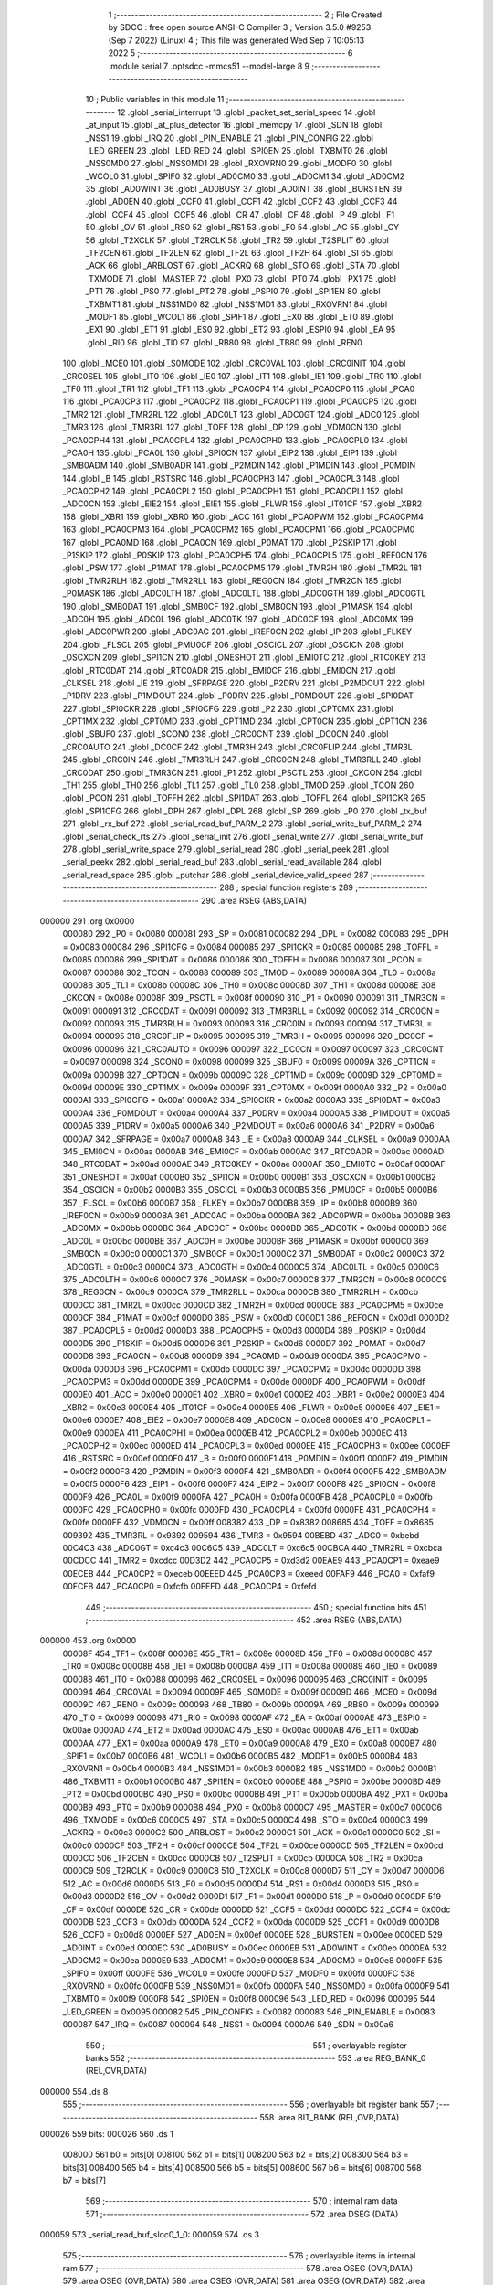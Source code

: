                                       1 ;--------------------------------------------------------
                                      2 ; File Created by SDCC : free open source ANSI-C Compiler
                                      3 ; Version 3.5.0 #9253 (Sep  7 2022) (Linux)
                                      4 ; This file was generated Wed Sep  7 10:05:13 2022
                                      5 ;--------------------------------------------------------
                                      6 	.module serial
                                      7 	.optsdcc -mmcs51 --model-large
                                      8 	
                                      9 ;--------------------------------------------------------
                                     10 ; Public variables in this module
                                     11 ;--------------------------------------------------------
                                     12 	.globl _serial_interrupt
                                     13 	.globl _packet_set_serial_speed
                                     14 	.globl _at_input
                                     15 	.globl _at_plus_detector
                                     16 	.globl _memcpy
                                     17 	.globl _SDN
                                     18 	.globl _NSS1
                                     19 	.globl _IRQ
                                     20 	.globl _PIN_ENABLE
                                     21 	.globl _PIN_CONFIG
                                     22 	.globl _LED_GREEN
                                     23 	.globl _LED_RED
                                     24 	.globl _SPI0EN
                                     25 	.globl _TXBMT0
                                     26 	.globl _NSS0MD0
                                     27 	.globl _NSS0MD1
                                     28 	.globl _RXOVRN0
                                     29 	.globl _MODF0
                                     30 	.globl _WCOL0
                                     31 	.globl _SPIF0
                                     32 	.globl _AD0CM0
                                     33 	.globl _AD0CM1
                                     34 	.globl _AD0CM2
                                     35 	.globl _AD0WINT
                                     36 	.globl _AD0BUSY
                                     37 	.globl _AD0INT
                                     38 	.globl _BURSTEN
                                     39 	.globl _AD0EN
                                     40 	.globl _CCF0
                                     41 	.globl _CCF1
                                     42 	.globl _CCF2
                                     43 	.globl _CCF3
                                     44 	.globl _CCF4
                                     45 	.globl _CCF5
                                     46 	.globl _CR
                                     47 	.globl _CF
                                     48 	.globl _P
                                     49 	.globl _F1
                                     50 	.globl _OV
                                     51 	.globl _RS0
                                     52 	.globl _RS1
                                     53 	.globl _F0
                                     54 	.globl _AC
                                     55 	.globl _CY
                                     56 	.globl _T2XCLK
                                     57 	.globl _T2RCLK
                                     58 	.globl _TR2
                                     59 	.globl _T2SPLIT
                                     60 	.globl _TF2CEN
                                     61 	.globl _TF2LEN
                                     62 	.globl _TF2L
                                     63 	.globl _TF2H
                                     64 	.globl _SI
                                     65 	.globl _ACK
                                     66 	.globl _ARBLOST
                                     67 	.globl _ACKRQ
                                     68 	.globl _STO
                                     69 	.globl _STA
                                     70 	.globl _TXMODE
                                     71 	.globl _MASTER
                                     72 	.globl _PX0
                                     73 	.globl _PT0
                                     74 	.globl _PX1
                                     75 	.globl _PT1
                                     76 	.globl _PS0
                                     77 	.globl _PT2
                                     78 	.globl _PSPI0
                                     79 	.globl _SPI1EN
                                     80 	.globl _TXBMT1
                                     81 	.globl _NSS1MD0
                                     82 	.globl _NSS1MD1
                                     83 	.globl _RXOVRN1
                                     84 	.globl _MODF1
                                     85 	.globl _WCOL1
                                     86 	.globl _SPIF1
                                     87 	.globl _EX0
                                     88 	.globl _ET0
                                     89 	.globl _EX1
                                     90 	.globl _ET1
                                     91 	.globl _ES0
                                     92 	.globl _ET2
                                     93 	.globl _ESPI0
                                     94 	.globl _EA
                                     95 	.globl _RI0
                                     96 	.globl _TI0
                                     97 	.globl _RB80
                                     98 	.globl _TB80
                                     99 	.globl _REN0
                                    100 	.globl _MCE0
                                    101 	.globl _S0MODE
                                    102 	.globl _CRC0VAL
                                    103 	.globl _CRC0INIT
                                    104 	.globl _CRC0SEL
                                    105 	.globl _IT0
                                    106 	.globl _IE0
                                    107 	.globl _IT1
                                    108 	.globl _IE1
                                    109 	.globl _TR0
                                    110 	.globl _TF0
                                    111 	.globl _TR1
                                    112 	.globl _TF1
                                    113 	.globl _PCA0CP4
                                    114 	.globl _PCA0CP0
                                    115 	.globl _PCA0
                                    116 	.globl _PCA0CP3
                                    117 	.globl _PCA0CP2
                                    118 	.globl _PCA0CP1
                                    119 	.globl _PCA0CP5
                                    120 	.globl _TMR2
                                    121 	.globl _TMR2RL
                                    122 	.globl _ADC0LT
                                    123 	.globl _ADC0GT
                                    124 	.globl _ADC0
                                    125 	.globl _TMR3
                                    126 	.globl _TMR3RL
                                    127 	.globl _TOFF
                                    128 	.globl _DP
                                    129 	.globl _VDM0CN
                                    130 	.globl _PCA0CPH4
                                    131 	.globl _PCA0CPL4
                                    132 	.globl _PCA0CPH0
                                    133 	.globl _PCA0CPL0
                                    134 	.globl _PCA0H
                                    135 	.globl _PCA0L
                                    136 	.globl _SPI0CN
                                    137 	.globl _EIP2
                                    138 	.globl _EIP1
                                    139 	.globl _SMB0ADM
                                    140 	.globl _SMB0ADR
                                    141 	.globl _P2MDIN
                                    142 	.globl _P1MDIN
                                    143 	.globl _P0MDIN
                                    144 	.globl _B
                                    145 	.globl _RSTSRC
                                    146 	.globl _PCA0CPH3
                                    147 	.globl _PCA0CPL3
                                    148 	.globl _PCA0CPH2
                                    149 	.globl _PCA0CPL2
                                    150 	.globl _PCA0CPH1
                                    151 	.globl _PCA0CPL1
                                    152 	.globl _ADC0CN
                                    153 	.globl _EIE2
                                    154 	.globl _EIE1
                                    155 	.globl _FLWR
                                    156 	.globl _IT01CF
                                    157 	.globl _XBR2
                                    158 	.globl _XBR1
                                    159 	.globl _XBR0
                                    160 	.globl _ACC
                                    161 	.globl _PCA0PWM
                                    162 	.globl _PCA0CPM4
                                    163 	.globl _PCA0CPM3
                                    164 	.globl _PCA0CPM2
                                    165 	.globl _PCA0CPM1
                                    166 	.globl _PCA0CPM0
                                    167 	.globl _PCA0MD
                                    168 	.globl _PCA0CN
                                    169 	.globl _P0MAT
                                    170 	.globl _P2SKIP
                                    171 	.globl _P1SKIP
                                    172 	.globl _P0SKIP
                                    173 	.globl _PCA0CPH5
                                    174 	.globl _PCA0CPL5
                                    175 	.globl _REF0CN
                                    176 	.globl _PSW
                                    177 	.globl _P1MAT
                                    178 	.globl _PCA0CPM5
                                    179 	.globl _TMR2H
                                    180 	.globl _TMR2L
                                    181 	.globl _TMR2RLH
                                    182 	.globl _TMR2RLL
                                    183 	.globl _REG0CN
                                    184 	.globl _TMR2CN
                                    185 	.globl _P0MASK
                                    186 	.globl _ADC0LTH
                                    187 	.globl _ADC0LTL
                                    188 	.globl _ADC0GTH
                                    189 	.globl _ADC0GTL
                                    190 	.globl _SMB0DAT
                                    191 	.globl _SMB0CF
                                    192 	.globl _SMB0CN
                                    193 	.globl _P1MASK
                                    194 	.globl _ADC0H
                                    195 	.globl _ADC0L
                                    196 	.globl _ADC0TK
                                    197 	.globl _ADC0CF
                                    198 	.globl _ADC0MX
                                    199 	.globl _ADC0PWR
                                    200 	.globl _ADC0AC
                                    201 	.globl _IREF0CN
                                    202 	.globl _IP
                                    203 	.globl _FLKEY
                                    204 	.globl _FLSCL
                                    205 	.globl _PMU0CF
                                    206 	.globl _OSCICL
                                    207 	.globl _OSCICN
                                    208 	.globl _OSCXCN
                                    209 	.globl _SPI1CN
                                    210 	.globl _ONESHOT
                                    211 	.globl _EMI0TC
                                    212 	.globl _RTC0KEY
                                    213 	.globl _RTC0DAT
                                    214 	.globl _RTC0ADR
                                    215 	.globl _EMI0CF
                                    216 	.globl _EMI0CN
                                    217 	.globl _CLKSEL
                                    218 	.globl _IE
                                    219 	.globl _SFRPAGE
                                    220 	.globl _P2DRV
                                    221 	.globl _P2MDOUT
                                    222 	.globl _P1DRV
                                    223 	.globl _P1MDOUT
                                    224 	.globl _P0DRV
                                    225 	.globl _P0MDOUT
                                    226 	.globl _SPI0DAT
                                    227 	.globl _SPI0CKR
                                    228 	.globl _SPI0CFG
                                    229 	.globl _P2
                                    230 	.globl _CPT0MX
                                    231 	.globl _CPT1MX
                                    232 	.globl _CPT0MD
                                    233 	.globl _CPT1MD
                                    234 	.globl _CPT0CN
                                    235 	.globl _CPT1CN
                                    236 	.globl _SBUF0
                                    237 	.globl _SCON0
                                    238 	.globl _CRC0CNT
                                    239 	.globl _DC0CN
                                    240 	.globl _CRC0AUTO
                                    241 	.globl _DC0CF
                                    242 	.globl _TMR3H
                                    243 	.globl _CRC0FLIP
                                    244 	.globl _TMR3L
                                    245 	.globl _CRC0IN
                                    246 	.globl _TMR3RLH
                                    247 	.globl _CRC0CN
                                    248 	.globl _TMR3RLL
                                    249 	.globl _CRC0DAT
                                    250 	.globl _TMR3CN
                                    251 	.globl _P1
                                    252 	.globl _PSCTL
                                    253 	.globl _CKCON
                                    254 	.globl _TH1
                                    255 	.globl _TH0
                                    256 	.globl _TL1
                                    257 	.globl _TL0
                                    258 	.globl _TMOD
                                    259 	.globl _TCON
                                    260 	.globl _PCON
                                    261 	.globl _TOFFH
                                    262 	.globl _SPI1DAT
                                    263 	.globl _TOFFL
                                    264 	.globl _SPI1CKR
                                    265 	.globl _SPI1CFG
                                    266 	.globl _DPH
                                    267 	.globl _DPL
                                    268 	.globl _SP
                                    269 	.globl _P0
                                    270 	.globl _tx_buf
                                    271 	.globl _rx_buf
                                    272 	.globl _serial_read_buf_PARM_2
                                    273 	.globl _serial_write_buf_PARM_2
                                    274 	.globl _serial_check_rts
                                    275 	.globl _serial_init
                                    276 	.globl _serial_write
                                    277 	.globl _serial_write_buf
                                    278 	.globl _serial_write_space
                                    279 	.globl _serial_read
                                    280 	.globl _serial_peek
                                    281 	.globl _serial_peekx
                                    282 	.globl _serial_read_buf
                                    283 	.globl _serial_read_available
                                    284 	.globl _serial_read_space
                                    285 	.globl _putchar
                                    286 	.globl _serial_device_valid_speed
                                    287 ;--------------------------------------------------------
                                    288 ; special function registers
                                    289 ;--------------------------------------------------------
                                    290 	.area RSEG    (ABS,DATA)
      000000                        291 	.org 0x0000
                           000080   292 _P0	=	0x0080
                           000081   293 _SP	=	0x0081
                           000082   294 _DPL	=	0x0082
                           000083   295 _DPH	=	0x0083
                           000084   296 _SPI1CFG	=	0x0084
                           000085   297 _SPI1CKR	=	0x0085
                           000085   298 _TOFFL	=	0x0085
                           000086   299 _SPI1DAT	=	0x0086
                           000086   300 _TOFFH	=	0x0086
                           000087   301 _PCON	=	0x0087
                           000088   302 _TCON	=	0x0088
                           000089   303 _TMOD	=	0x0089
                           00008A   304 _TL0	=	0x008a
                           00008B   305 _TL1	=	0x008b
                           00008C   306 _TH0	=	0x008c
                           00008D   307 _TH1	=	0x008d
                           00008E   308 _CKCON	=	0x008e
                           00008F   309 _PSCTL	=	0x008f
                           000090   310 _P1	=	0x0090
                           000091   311 _TMR3CN	=	0x0091
                           000091   312 _CRC0DAT	=	0x0091
                           000092   313 _TMR3RLL	=	0x0092
                           000092   314 _CRC0CN	=	0x0092
                           000093   315 _TMR3RLH	=	0x0093
                           000093   316 _CRC0IN	=	0x0093
                           000094   317 _TMR3L	=	0x0094
                           000095   318 _CRC0FLIP	=	0x0095
                           000095   319 _TMR3H	=	0x0095
                           000096   320 _DC0CF	=	0x0096
                           000096   321 _CRC0AUTO	=	0x0096
                           000097   322 _DC0CN	=	0x0097
                           000097   323 _CRC0CNT	=	0x0097
                           000098   324 _SCON0	=	0x0098
                           000099   325 _SBUF0	=	0x0099
                           00009A   326 _CPT1CN	=	0x009a
                           00009B   327 _CPT0CN	=	0x009b
                           00009C   328 _CPT1MD	=	0x009c
                           00009D   329 _CPT0MD	=	0x009d
                           00009E   330 _CPT1MX	=	0x009e
                           00009F   331 _CPT0MX	=	0x009f
                           0000A0   332 _P2	=	0x00a0
                           0000A1   333 _SPI0CFG	=	0x00a1
                           0000A2   334 _SPI0CKR	=	0x00a2
                           0000A3   335 _SPI0DAT	=	0x00a3
                           0000A4   336 _P0MDOUT	=	0x00a4
                           0000A4   337 _P0DRV	=	0x00a4
                           0000A5   338 _P1MDOUT	=	0x00a5
                           0000A5   339 _P1DRV	=	0x00a5
                           0000A6   340 _P2MDOUT	=	0x00a6
                           0000A6   341 _P2DRV	=	0x00a6
                           0000A7   342 _SFRPAGE	=	0x00a7
                           0000A8   343 _IE	=	0x00a8
                           0000A9   344 _CLKSEL	=	0x00a9
                           0000AA   345 _EMI0CN	=	0x00aa
                           0000AB   346 _EMI0CF	=	0x00ab
                           0000AC   347 _RTC0ADR	=	0x00ac
                           0000AD   348 _RTC0DAT	=	0x00ad
                           0000AE   349 _RTC0KEY	=	0x00ae
                           0000AF   350 _EMI0TC	=	0x00af
                           0000AF   351 _ONESHOT	=	0x00af
                           0000B0   352 _SPI1CN	=	0x00b0
                           0000B1   353 _OSCXCN	=	0x00b1
                           0000B2   354 _OSCICN	=	0x00b2
                           0000B3   355 _OSCICL	=	0x00b3
                           0000B5   356 _PMU0CF	=	0x00b5
                           0000B6   357 _FLSCL	=	0x00b6
                           0000B7   358 _FLKEY	=	0x00b7
                           0000B8   359 _IP	=	0x00b8
                           0000B9   360 _IREF0CN	=	0x00b9
                           0000BA   361 _ADC0AC	=	0x00ba
                           0000BA   362 _ADC0PWR	=	0x00ba
                           0000BB   363 _ADC0MX	=	0x00bb
                           0000BC   364 _ADC0CF	=	0x00bc
                           0000BD   365 _ADC0TK	=	0x00bd
                           0000BD   366 _ADC0L	=	0x00bd
                           0000BE   367 _ADC0H	=	0x00be
                           0000BF   368 _P1MASK	=	0x00bf
                           0000C0   369 _SMB0CN	=	0x00c0
                           0000C1   370 _SMB0CF	=	0x00c1
                           0000C2   371 _SMB0DAT	=	0x00c2
                           0000C3   372 _ADC0GTL	=	0x00c3
                           0000C4   373 _ADC0GTH	=	0x00c4
                           0000C5   374 _ADC0LTL	=	0x00c5
                           0000C6   375 _ADC0LTH	=	0x00c6
                           0000C7   376 _P0MASK	=	0x00c7
                           0000C8   377 _TMR2CN	=	0x00c8
                           0000C9   378 _REG0CN	=	0x00c9
                           0000CA   379 _TMR2RLL	=	0x00ca
                           0000CB   380 _TMR2RLH	=	0x00cb
                           0000CC   381 _TMR2L	=	0x00cc
                           0000CD   382 _TMR2H	=	0x00cd
                           0000CE   383 _PCA0CPM5	=	0x00ce
                           0000CF   384 _P1MAT	=	0x00cf
                           0000D0   385 _PSW	=	0x00d0
                           0000D1   386 _REF0CN	=	0x00d1
                           0000D2   387 _PCA0CPL5	=	0x00d2
                           0000D3   388 _PCA0CPH5	=	0x00d3
                           0000D4   389 _P0SKIP	=	0x00d4
                           0000D5   390 _P1SKIP	=	0x00d5
                           0000D6   391 _P2SKIP	=	0x00d6
                           0000D7   392 _P0MAT	=	0x00d7
                           0000D8   393 _PCA0CN	=	0x00d8
                           0000D9   394 _PCA0MD	=	0x00d9
                           0000DA   395 _PCA0CPM0	=	0x00da
                           0000DB   396 _PCA0CPM1	=	0x00db
                           0000DC   397 _PCA0CPM2	=	0x00dc
                           0000DD   398 _PCA0CPM3	=	0x00dd
                           0000DE   399 _PCA0CPM4	=	0x00de
                           0000DF   400 _PCA0PWM	=	0x00df
                           0000E0   401 _ACC	=	0x00e0
                           0000E1   402 _XBR0	=	0x00e1
                           0000E2   403 _XBR1	=	0x00e2
                           0000E3   404 _XBR2	=	0x00e3
                           0000E4   405 _IT01CF	=	0x00e4
                           0000E5   406 _FLWR	=	0x00e5
                           0000E6   407 _EIE1	=	0x00e6
                           0000E7   408 _EIE2	=	0x00e7
                           0000E8   409 _ADC0CN	=	0x00e8
                           0000E9   410 _PCA0CPL1	=	0x00e9
                           0000EA   411 _PCA0CPH1	=	0x00ea
                           0000EB   412 _PCA0CPL2	=	0x00eb
                           0000EC   413 _PCA0CPH2	=	0x00ec
                           0000ED   414 _PCA0CPL3	=	0x00ed
                           0000EE   415 _PCA0CPH3	=	0x00ee
                           0000EF   416 _RSTSRC	=	0x00ef
                           0000F0   417 _B	=	0x00f0
                           0000F1   418 _P0MDIN	=	0x00f1
                           0000F2   419 _P1MDIN	=	0x00f2
                           0000F3   420 _P2MDIN	=	0x00f3
                           0000F4   421 _SMB0ADR	=	0x00f4
                           0000F5   422 _SMB0ADM	=	0x00f5
                           0000F6   423 _EIP1	=	0x00f6
                           0000F7   424 _EIP2	=	0x00f7
                           0000F8   425 _SPI0CN	=	0x00f8
                           0000F9   426 _PCA0L	=	0x00f9
                           0000FA   427 _PCA0H	=	0x00fa
                           0000FB   428 _PCA0CPL0	=	0x00fb
                           0000FC   429 _PCA0CPH0	=	0x00fc
                           0000FD   430 _PCA0CPL4	=	0x00fd
                           0000FE   431 _PCA0CPH4	=	0x00fe
                           0000FF   432 _VDM0CN	=	0x00ff
                           008382   433 _DP	=	0x8382
                           008685   434 _TOFF	=	0x8685
                           009392   435 _TMR3RL	=	0x9392
                           009594   436 _TMR3	=	0x9594
                           00BEBD   437 _ADC0	=	0xbebd
                           00C4C3   438 _ADC0GT	=	0xc4c3
                           00C6C5   439 _ADC0LT	=	0xc6c5
                           00CBCA   440 _TMR2RL	=	0xcbca
                           00CDCC   441 _TMR2	=	0xcdcc
                           00D3D2   442 _PCA0CP5	=	0xd3d2
                           00EAE9   443 _PCA0CP1	=	0xeae9
                           00ECEB   444 _PCA0CP2	=	0xeceb
                           00EEED   445 _PCA0CP3	=	0xeeed
                           00FAF9   446 _PCA0	=	0xfaf9
                           00FCFB   447 _PCA0CP0	=	0xfcfb
                           00FEFD   448 _PCA0CP4	=	0xfefd
                                    449 ;--------------------------------------------------------
                                    450 ; special function bits
                                    451 ;--------------------------------------------------------
                                    452 	.area RSEG    (ABS,DATA)
      000000                        453 	.org 0x0000
                           00008F   454 _TF1	=	0x008f
                           00008E   455 _TR1	=	0x008e
                           00008D   456 _TF0	=	0x008d
                           00008C   457 _TR0	=	0x008c
                           00008B   458 _IE1	=	0x008b
                           00008A   459 _IT1	=	0x008a
                           000089   460 _IE0	=	0x0089
                           000088   461 _IT0	=	0x0088
                           000096   462 _CRC0SEL	=	0x0096
                           000095   463 _CRC0INIT	=	0x0095
                           000094   464 _CRC0VAL	=	0x0094
                           00009F   465 _S0MODE	=	0x009f
                           00009D   466 _MCE0	=	0x009d
                           00009C   467 _REN0	=	0x009c
                           00009B   468 _TB80	=	0x009b
                           00009A   469 _RB80	=	0x009a
                           000099   470 _TI0	=	0x0099
                           000098   471 _RI0	=	0x0098
                           0000AF   472 _EA	=	0x00af
                           0000AE   473 _ESPI0	=	0x00ae
                           0000AD   474 _ET2	=	0x00ad
                           0000AC   475 _ES0	=	0x00ac
                           0000AB   476 _ET1	=	0x00ab
                           0000AA   477 _EX1	=	0x00aa
                           0000A9   478 _ET0	=	0x00a9
                           0000A8   479 _EX0	=	0x00a8
                           0000B7   480 _SPIF1	=	0x00b7
                           0000B6   481 _WCOL1	=	0x00b6
                           0000B5   482 _MODF1	=	0x00b5
                           0000B4   483 _RXOVRN1	=	0x00b4
                           0000B3   484 _NSS1MD1	=	0x00b3
                           0000B2   485 _NSS1MD0	=	0x00b2
                           0000B1   486 _TXBMT1	=	0x00b1
                           0000B0   487 _SPI1EN	=	0x00b0
                           0000BE   488 _PSPI0	=	0x00be
                           0000BD   489 _PT2	=	0x00bd
                           0000BC   490 _PS0	=	0x00bc
                           0000BB   491 _PT1	=	0x00bb
                           0000BA   492 _PX1	=	0x00ba
                           0000B9   493 _PT0	=	0x00b9
                           0000B8   494 _PX0	=	0x00b8
                           0000C7   495 _MASTER	=	0x00c7
                           0000C6   496 _TXMODE	=	0x00c6
                           0000C5   497 _STA	=	0x00c5
                           0000C4   498 _STO	=	0x00c4
                           0000C3   499 _ACKRQ	=	0x00c3
                           0000C2   500 _ARBLOST	=	0x00c2
                           0000C1   501 _ACK	=	0x00c1
                           0000C0   502 _SI	=	0x00c0
                           0000CF   503 _TF2H	=	0x00cf
                           0000CE   504 _TF2L	=	0x00ce
                           0000CD   505 _TF2LEN	=	0x00cd
                           0000CC   506 _TF2CEN	=	0x00cc
                           0000CB   507 _T2SPLIT	=	0x00cb
                           0000CA   508 _TR2	=	0x00ca
                           0000C9   509 _T2RCLK	=	0x00c9
                           0000C8   510 _T2XCLK	=	0x00c8
                           0000D7   511 _CY	=	0x00d7
                           0000D6   512 _AC	=	0x00d6
                           0000D5   513 _F0	=	0x00d5
                           0000D4   514 _RS1	=	0x00d4
                           0000D3   515 _RS0	=	0x00d3
                           0000D2   516 _OV	=	0x00d2
                           0000D1   517 _F1	=	0x00d1
                           0000D0   518 _P	=	0x00d0
                           0000DF   519 _CF	=	0x00df
                           0000DE   520 _CR	=	0x00de
                           0000DD   521 _CCF5	=	0x00dd
                           0000DC   522 _CCF4	=	0x00dc
                           0000DB   523 _CCF3	=	0x00db
                           0000DA   524 _CCF2	=	0x00da
                           0000D9   525 _CCF1	=	0x00d9
                           0000D8   526 _CCF0	=	0x00d8
                           0000EF   527 _AD0EN	=	0x00ef
                           0000EE   528 _BURSTEN	=	0x00ee
                           0000ED   529 _AD0INT	=	0x00ed
                           0000EC   530 _AD0BUSY	=	0x00ec
                           0000EB   531 _AD0WINT	=	0x00eb
                           0000EA   532 _AD0CM2	=	0x00ea
                           0000E9   533 _AD0CM1	=	0x00e9
                           0000E8   534 _AD0CM0	=	0x00e8
                           0000FF   535 _SPIF0	=	0x00ff
                           0000FE   536 _WCOL0	=	0x00fe
                           0000FD   537 _MODF0	=	0x00fd
                           0000FC   538 _RXOVRN0	=	0x00fc
                           0000FB   539 _NSS0MD1	=	0x00fb
                           0000FA   540 _NSS0MD0	=	0x00fa
                           0000F9   541 _TXBMT0	=	0x00f9
                           0000F8   542 _SPI0EN	=	0x00f8
                           000096   543 _LED_RED	=	0x0096
                           000095   544 _LED_GREEN	=	0x0095
                           000082   545 _PIN_CONFIG	=	0x0082
                           000083   546 _PIN_ENABLE	=	0x0083
                           000087   547 _IRQ	=	0x0087
                           000094   548 _NSS1	=	0x0094
                           0000A6   549 _SDN	=	0x00a6
                                    550 ;--------------------------------------------------------
                                    551 ; overlayable register banks
                                    552 ;--------------------------------------------------------
                                    553 	.area REG_BANK_0	(REL,OVR,DATA)
      000000                        554 	.ds 8
                                    555 ;--------------------------------------------------------
                                    556 ; overlayable bit register bank
                                    557 ;--------------------------------------------------------
                                    558 	.area BIT_BANK	(REL,OVR,DATA)
      000026                        559 bits:
      000026                        560 	.ds 1
                           008000   561 	b0 = bits[0]
                           008100   562 	b1 = bits[1]
                           008200   563 	b2 = bits[2]
                           008300   564 	b3 = bits[3]
                           008400   565 	b4 = bits[4]
                           008500   566 	b5 = bits[5]
                           008600   567 	b6 = bits[6]
                           008700   568 	b7 = bits[7]
                                    569 ;--------------------------------------------------------
                                    570 ; internal ram data
                                    571 ;--------------------------------------------------------
                                    572 	.area DSEG    (DATA)
      000059                        573 _serial_read_buf_sloc0_1_0:
      000059                        574 	.ds 3
                                    575 ;--------------------------------------------------------
                                    576 ; overlayable items in internal ram 
                                    577 ;--------------------------------------------------------
                                    578 	.area	OSEG    (OVR,DATA)
                                    579 	.area	OSEG    (OVR,DATA)
                                    580 	.area	OSEG    (OVR,DATA)
                                    581 	.area	OSEG    (OVR,DATA)
                                    582 	.area	OSEG    (OVR,DATA)
                                    583 ;--------------------------------------------------------
                                    584 ; indirectly addressable internal ram data
                                    585 ;--------------------------------------------------------
                                    586 	.area ISEG    (DATA)
                                    587 ;--------------------------------------------------------
                                    588 ; absolute internal ram data
                                    589 ;--------------------------------------------------------
                                    590 	.area IABS    (ABS,DATA)
                                    591 	.area IABS    (ABS,DATA)
                                    592 ;--------------------------------------------------------
                                    593 ; bit data
                                    594 ;--------------------------------------------------------
                                    595 	.area BSEG    (BIT)
      000024                        596 _tx_idle:
      000024                        597 	.ds 1
      000025                        598 _serial_write_buf_sloc0_1_0:
      000025                        599 	.ds 1
      000026                        600 _serial_write_space_ES_saved_1_179:
      000026                        601 	.ds 1
      000027                        602 _serial_read_ES_saved_1_184:
      000027                        603 	.ds 1
      000028                        604 _serial_peek_ES_saved_1_190:
      000028                        605 	.ds 1
      000029                        606 _serial_peekx_ES_saved_1_192:
      000029                        607 	.ds 1
      00002A                        608 _serial_read_buf_sloc1_1_0:
      00002A                        609 	.ds 1
      00002B                        610 _serial_read_available_ES_saved_1_204:
      00002B                        611 	.ds 1
                                    612 ;--------------------------------------------------------
                                    613 ; paged external ram data
                                    614 ;--------------------------------------------------------
                                    615 	.area PSEG    (PAG,XDATA)
      0000B2                        616 _rx_insert:
      0000B2                        617 	.ds 2
      0000B4                        618 _rx_remove:
      0000B4                        619 	.ds 2
      0000B6                        620 _tx_insert:
      0000B6                        621 	.ds 2
      0000B8                        622 _tx_remove:
      0000B8                        623 	.ds 2
      0000BA                        624 _serial_write_buf_PARM_2:
      0000BA                        625 	.ds 1
      0000BB                        626 _serial_read_buf_PARM_2:
      0000BB                        627 	.ds 1
                                    628 ;--------------------------------------------------------
                                    629 ; external ram data
                                    630 ;--------------------------------------------------------
                                    631 	.area XSEG    (XDATA)
      000580                        632 _rts_count:
      000580                        633 	.ds 1
      000581                        634 _serial_write_buf_buf_1_166:
      000581                        635 	.ds 2
      000583                        636 _serial_peekx_offset_1_191:
      000583                        637 	.ds 2
      000585                        638 _serial_read_buf_buf_1_193:
      000585                        639 	.ds 2
      000587                        640 _serial_device_set_speed_i_1_214:
      000587                        641 	.ds 1
                                    642 ;--------------------------------------------------------
                                    643 ; absolute external ram data
                                    644 ;--------------------------------------------------------
                                    645 	.area XABS    (ABS,XDATA)
                                    646 ;--------------------------------------------------------
                                    647 ; external initialized ram data
                                    648 ;--------------------------------------------------------
                                    649 	.area XISEG   (XDATA)
      00060C                        650 _rx_buf::
      00060C                        651 	.ds 1850
      000D46                        652 _tx_buf::
      000D46                        653 	.ds 645
                                    654 	.area HOME    (CODE)
                                    655 	.area GSINIT0 (CODE)
                                    656 	.area GSINIT1 (CODE)
                                    657 	.area GSINIT2 (CODE)
                                    658 	.area GSINIT3 (CODE)
                                    659 	.area GSINIT4 (CODE)
                                    660 	.area GSINIT5 (CODE)
                                    661 	.area GSINIT  (CODE)
                                    662 	.area GSFINAL (CODE)
                                    663 	.area CSEG    (CODE)
                                    664 ;--------------------------------------------------------
                                    665 ; global & static initialisations
                                    666 ;--------------------------------------------------------
                                    667 	.area HOME    (CODE)
                                    668 	.area GSINIT  (CODE)
                                    669 	.area GSFINAL (CODE)
                                    670 	.area GSINIT  (CODE)
                                    671 ;--------------------------------------------------------
                                    672 ; Home
                                    673 ;--------------------------------------------------------
                                    674 	.area HOME    (CODE)
                                    675 	.area HOME    (CODE)
                                    676 ;--------------------------------------------------------
                                    677 ; code
                                    678 ;--------------------------------------------------------
                                    679 	.area CSEG    (CODE)
                                    680 ;------------------------------------------------------------
                                    681 ;Allocation info for local variables in function 'serial_interrupt'
                                    682 ;------------------------------------------------------------
                                    683 ;c                         Allocated to registers r7 
                                    684 ;------------------------------------------------------------
                                    685 ;	radio/serial.c:121: serial_interrupt(void) __interrupt(INTERRUPT_UART0)
                                    686 ;	-----------------------------------------
                                    687 ;	 function serial_interrupt
                                    688 ;	-----------------------------------------
      004CAF                        689 _serial_interrupt:
                           000007   690 	ar7 = 0x07
                           000006   691 	ar6 = 0x06
                           000005   692 	ar5 = 0x05
                           000004   693 	ar4 = 0x04
                           000003   694 	ar3 = 0x03
                           000002   695 	ar2 = 0x02
                           000001   696 	ar1 = 0x01
                           000000   697 	ar0 = 0x00
      004CAF C0 26            [24]  698 	push	bits
      004CB1 C0 E0            [24]  699 	push	acc
      004CB3 C0 F0            [24]  700 	push	b
      004CB5 C0 82            [24]  701 	push	dpl
      004CB7 C0 83            [24]  702 	push	dph
      004CB9 C0 07            [24]  703 	push	(0+7)
      004CBB C0 06            [24]  704 	push	(0+6)
      004CBD C0 05            [24]  705 	push	(0+5)
      004CBF C0 04            [24]  706 	push	(0+4)
      004CC1 C0 03            [24]  707 	push	(0+3)
      004CC3 C0 02            [24]  708 	push	(0+2)
      004CC5 C0 01            [24]  709 	push	(0+1)
      004CC7 C0 00            [24]  710 	push	(0+0)
      004CC9 C0 D0            [24]  711 	push	psw
      004CCB 75 D0 00         [24]  712 	mov	psw,#0x00
                                    713 ;	radio/serial.c:126: if (RI0) {
                                    714 ;	radio/serial.c:128: RI0 = 0;
      004CCE 10 98 03         [24]  715 	jbc	_RI0,00192$
      004CD1 02 4D C4         [24]  716 	ljmp	00117$
      004CD4                        717 00192$:
                                    718 ;	radio/serial.c:129: c = SBUF0;
      004CD4 AF 99            [24]  719 	mov	r7,_SBUF0
                                    720 ;	radio/serial.c:132: if (at_mode_active) {
      004CD6 30 18 0E         [24]  721 	jnb	_at_mode_active,00114$
                                    722 ;	radio/serial.c:134: if (!at_cmd_ready) {
      004CD9 30 19 03         [24]  723 	jnb	_at_cmd_ready,00194$
      004CDC 02 4D C4         [24]  724 	ljmp	00117$
      004CDF                        725 00194$:
                                    726 ;	radio/serial.c:135: at_input(c);
      004CDF 8F 82            [24]  727 	mov	dpl,r7
      004CE1 12 24 D0         [24]  728 	lcall	_at_input
      004CE4 02 4D C4         [24]  729 	ljmp	00117$
      004CE7                        730 00114$:
                                    731 ;	radio/serial.c:139: at_plus_detector(c);
      004CE7 8F 82            [24]  732 	mov	dpl,r7
      004CE9 C0 07            [24]  733 	push	ar7
      004CEB 12 25 66         [24]  734 	lcall	_at_plus_detector
      004CEE D0 07            [24]  735 	pop	ar7
                                    736 ;	radio/serial.c:142: if (BUF_NOT_FULL(rx)) {
      004CF0 78 B2            [12]  737 	mov	r0,#_rx_insert
      004CF2 E2               [24]  738 	movx	a,@r0
      004CF3 24 01            [12]  739 	add	a,#0x01
      004CF5 FD               [12]  740 	mov	r5,a
      004CF6 08               [12]  741 	inc	r0
      004CF7 E2               [24]  742 	movx	a,@r0
      004CF8 34 00            [12]  743 	addc	a,#0x00
      004CFA FE               [12]  744 	mov	r6,a
      004CFB BD 3A 09         [24]  745 	cjne	r5,#0x3A,00136$
      004CFE BE 07 06         [24]  746 	cjne	r6,#0x07,00136$
      004D01 7D 00            [12]  747 	mov	r5,#0x00
      004D03 7E 00            [12]  748 	mov	r6,#0x00
      004D05 80 0B            [24]  749 	sjmp	00137$
      004D07                        750 00136$:
      004D07 78 B2            [12]  751 	mov	r0,#_rx_insert
      004D09 E2               [24]  752 	movx	a,@r0
      004D0A 24 01            [12]  753 	add	a,#0x01
      004D0C FD               [12]  754 	mov	r5,a
      004D0D 08               [12]  755 	inc	r0
      004D0E E2               [24]  756 	movx	a,@r0
      004D0F 34 00            [12]  757 	addc	a,#0x00
      004D11 FE               [12]  758 	mov	r6,a
      004D12                        759 00137$:
      004D12 78 B4            [12]  760 	mov	r0,#_rx_remove
      004D14 E2               [24]  761 	movx	a,@r0
      004D15 B5 05 07         [24]  762 	cjne	a,ar5,00197$
      004D18 08               [12]  763 	inc	r0
      004D19 E2               [24]  764 	movx	a,@r0
      004D1A B5 06 02         [24]  765 	cjne	a,ar6,00197$
      004D1D 80 3A            [24]  766 	sjmp	00109$
      004D1F                        767 00197$:
                                    768 ;	radio/serial.c:143: BUF_INSERT(rx, c);
      004D1F 78 B2            [12]  769 	mov	r0,#_rx_insert
      004D21 E2               [24]  770 	movx	a,@r0
      004D22 24 0C            [12]  771 	add	a,#_rx_buf
      004D24 F5 82            [12]  772 	mov	dpl,a
      004D26 08               [12]  773 	inc	r0
      004D27 E2               [24]  774 	movx	a,@r0
      004D28 34 06            [12]  775 	addc	a,#(_rx_buf >> 8)
      004D2A F5 83            [12]  776 	mov	dph,a
      004D2C EF               [12]  777 	mov	a,r7
      004D2D F0               [24]  778 	movx	@dptr,a
      004D2E 78 B2            [12]  779 	mov	r0,#_rx_insert
      004D30 E2               [24]  780 	movx	a,@r0
      004D31 24 01            [12]  781 	add	a,#0x01
      004D33 FD               [12]  782 	mov	r5,a
      004D34 08               [12]  783 	inc	r0
      004D35 E2               [24]  784 	movx	a,@r0
      004D36 34 00            [12]  785 	addc	a,#0x00
      004D38 FE               [12]  786 	mov	r6,a
      004D39 BD 3A 09         [24]  787 	cjne	r5,#0x3A,00138$
      004D3C BE 07 06         [24]  788 	cjne	r6,#0x07,00138$
      004D3F 7D 00            [12]  789 	mov	r5,#0x00
      004D41 7E 00            [12]  790 	mov	r6,#0x00
      004D43 80 0B            [24]  791 	sjmp	00139$
      004D45                        792 00138$:
      004D45 78 B2            [12]  793 	mov	r0,#_rx_insert
      004D47 E2               [24]  794 	movx	a,@r0
      004D48 24 01            [12]  795 	add	a,#0x01
      004D4A FD               [12]  796 	mov	r5,a
      004D4B 08               [12]  797 	inc	r0
      004D4C E2               [24]  798 	movx	a,@r0
      004D4D 34 00            [12]  799 	addc	a,#0x00
      004D4F FE               [12]  800 	mov	r6,a
      004D50                        801 00139$:
      004D50 78 B2            [12]  802 	mov	r0,#_rx_insert
      004D52 ED               [12]  803 	mov	a,r5
      004D53 F2               [24]  804 	movx	@r0,a
      004D54 08               [12]  805 	inc	r0
      004D55 EE               [12]  806 	mov	a,r6
      004D56 F2               [24]  807 	movx	@r0,a
      004D57 80 1B            [24]  808 	sjmp	00110$
      004D59                        809 00109$:
                                    810 ;	radio/serial.c:145: if (errors.serial_rx_overflow != 0xFFFF) {
      004D59 78 92            [12]  811 	mov	r0,#(_errors + 0x0006)
      004D5B E2               [24]  812 	movx	a,@r0
      004D5C FD               [12]  813 	mov	r5,a
      004D5D 08               [12]  814 	inc	r0
      004D5E E2               [24]  815 	movx	a,@r0
      004D5F FE               [12]  816 	mov	r6,a
      004D60 BD FF 05         [24]  817 	cjne	r5,#0xFF,00200$
      004D63 BE FF 02         [24]  818 	cjne	r6,#0xFF,00200$
      004D66 80 0C            [24]  819 	sjmp	00110$
      004D68                        820 00200$:
                                    821 ;	radio/serial.c:146: errors.serial_rx_overflow++;
      004D68 0D               [12]  822 	inc	r5
      004D69 BD 00 01         [24]  823 	cjne	r5,#0x00,00201$
      004D6C 0E               [12]  824 	inc	r6
      004D6D                        825 00201$:
      004D6D 78 92            [12]  826 	mov	r0,#(_errors + 0x0006)
      004D6F ED               [12]  827 	mov	a,r5
      004D70 F2               [24]  828 	movx	@r0,a
      004D71 08               [12]  829 	inc	r0
      004D72 EE               [12]  830 	mov	a,r6
      004D73 F2               [24]  831 	movx	@r0,a
      004D74                        832 00110$:
                                    833 ;	radio/serial.c:150: if (BUF_FREE(rx) < SERIAL_CTS_THRESHOLD_LOW) {
      004D74 78 B2            [12]  834 	mov	r0,#_rx_insert
      004D76 79 B4            [12]  835 	mov	r1,#_rx_remove
      004D78 C3               [12]  836 	clr	c
      004D79 E3               [24]  837 	movx	a,@r1
      004D7A F5 F0            [12]  838 	mov	b,a
      004D7C E2               [24]  839 	movx	a,@r0
      004D7D 95 F0            [12]  840 	subb	a,b
      004D7F 09               [12]  841 	inc	r1
      004D80 E3               [24]  842 	movx	a,@r1
      004D81 F5 F0            [12]  843 	mov	b,a
      004D83 08               [12]  844 	inc	r0
      004D84 E2               [24]  845 	movx	a,@r0
      004D85 95 F0            [12]  846 	subb	a,b
      004D87 40 1B            [24]  847 	jc	00140$
      004D89 78 B4            [12]  848 	mov	r0,#_rx_remove
      004D8B E2               [24]  849 	movx	a,@r0
      004D8C 24 3A            [12]  850 	add	a,#0x3A
      004D8E FD               [12]  851 	mov	r5,a
      004D8F 08               [12]  852 	inc	r0
      004D90 E2               [24]  853 	movx	a,@r0
      004D91 34 07            [12]  854 	addc	a,#0x07
      004D93 FE               [12]  855 	mov	r6,a
      004D94 78 B2            [12]  856 	mov	r0,#_rx_insert
      004D96 D3               [12]  857 	setb	c
      004D97 E2               [24]  858 	movx	a,@r0
      004D98 9D               [12]  859 	subb	a,r5
      004D99 F4               [12]  860 	cpl	a
      004D9A B3               [12]  861 	cpl	c
      004D9B FD               [12]  862 	mov	r5,a
      004D9C B3               [12]  863 	cpl	c
      004D9D 08               [12]  864 	inc	r0
      004D9E E2               [24]  865 	movx	a,@r0
      004D9F 9E               [12]  866 	subb	a,r6
      004DA0 F4               [12]  867 	cpl	a
      004DA1 FE               [12]  868 	mov	r6,a
      004DA2 80 15            [24]  869 	sjmp	00141$
      004DA4                        870 00140$:
      004DA4 78 B4            [12]  871 	mov	r0,#_rx_remove
      004DA6 79 B2            [12]  872 	mov	r1,#_rx_insert
      004DA8 E3               [24]  873 	movx	a,@r1
      004DA9 F5 F0            [12]  874 	mov	b,a
      004DAB C3               [12]  875 	clr	c
      004DAC E2               [24]  876 	movx	a,@r0
      004DAD 95 F0            [12]  877 	subb	a,b
      004DAF FD               [12]  878 	mov	r5,a
      004DB0 09               [12]  879 	inc	r1
      004DB1 E3               [24]  880 	movx	a,@r1
      004DB2 F5 F0            [12]  881 	mov	b,a
      004DB4 08               [12]  882 	inc	r0
      004DB5 E2               [24]  883 	movx	a,@r0
      004DB6 95 F0            [12]  884 	subb	a,b
      004DB8 FE               [12]  885 	mov	r6,a
      004DB9                        886 00141$:
      004DB9 C3               [12]  887 	clr	c
      004DBA ED               [12]  888 	mov	a,r5
      004DBB 94 11            [12]  889 	subb	a,#0x11
      004DBD EE               [12]  890 	mov	a,r6
      004DBE 94 00            [12]  891 	subb	a,#0x00
      004DC0 50 02            [24]  892 	jnc	00117$
                                    893 ;	radio/serial.c:151: SERIAL_CTS = true;
      004DC2 D2 82            [12]  894 	setb	_PIN_CONFIG
      004DC4                        895 00117$:
                                    896 ;	radio/serial.c:158: if (TI0) {
                                    897 ;	radio/serial.c:160: TI0 = 0;
      004DC4 10 99 03         [24]  898 	jbc	_TI0,00204$
      004DC7 02 4E 41         [24]  899 	ljmp	00134$
      004DCA                        900 00204$:
                                    901 ;	radio/serial.c:163: if (BUF_NOT_EMPTY(tx)) {
      004DCA 78 B6            [12]  902 	mov	r0,#_tx_insert
      004DCC 79 B8            [12]  903 	mov	r1,#_tx_remove
      004DCE E2               [24]  904 	movx	a,@r0
      004DCF F5 F0            [12]  905 	mov	b,a
      004DD1 E3               [24]  906 	movx	a,@r1
      004DD2 B5 F0 0B         [24]  907 	cjne	a,b,00205$
      004DD5 08               [12]  908 	inc	r0
      004DD6 E2               [24]  909 	movx	a,@r0
      004DD7 F5 F0            [12]  910 	mov	b,a
      004DD9 09               [12]  911 	inc	r1
      004DDA E3               [24]  912 	movx	a,@r1
      004DDB B5 F0 02         [24]  913 	cjne	a,b,00205$
      004DDE 80 5F            [24]  914 	sjmp	00130$
      004DE0                        915 00205$:
                                    916 ;	radio/serial.c:165: if (feature_rtscts) {
      004DE0 30 23 20         [24]  917 	jnb	_feature_rtscts,00126$
                                    918 ;	radio/serial.c:166: if (SERIAL_RTS && !at_mode_active) {
      004DE3 30 83 17         [24]  919 	jnb	_PIN_ENABLE,00121$
      004DE6 20 18 14         [24]  920 	jb	_at_mode_active,00121$
                                    921 ;	radio/serial.c:167: if (rts_count == 0) {
      004DE9 90 05 80         [24]  922 	mov	dptr,#_rts_count
      004DEC E0               [24]  923 	movx	a,@dptr
      004DED FE               [12]  924 	mov	r6,a
      004DEE E0               [24]  925 	movx	a,@dptr
      004DEF 70 04            [24]  926 	jnz	00119$
                                    927 ;	radio/serial.c:170: tx_idle = true;
      004DF1 D2 24            [12]  928 	setb	_tx_idle
                                    929 ;	radio/serial.c:171: return;
      004DF3 80 4C            [24]  930 	sjmp	00134$
      004DF5                        931 00119$:
                                    932 ;	radio/serial.c:173: rts_count--;
      004DF5 EE               [12]  933 	mov	a,r6
      004DF6 14               [12]  934 	dec	a
      004DF7 90 05 80         [24]  935 	mov	dptr,#_rts_count
      004DFA F0               [24]  936 	movx	@dptr,a
      004DFB 80 06            [24]  937 	sjmp	00126$
      004DFD                        938 00121$:
                                    939 ;	radio/serial.c:175: rts_count = 8;
      004DFD 90 05 80         [24]  940 	mov	dptr,#_rts_count
      004E00 74 08            [12]  941 	mov	a,#0x08
      004E02 F0               [24]  942 	movx	@dptr,a
                                    943 ;	radio/serial.c:180: BUF_REMOVE(tx, c);
      004E03                        944 00126$:
      004E03 78 B8            [12]  945 	mov	r0,#_tx_remove
      004E05 E2               [24]  946 	movx	a,@r0
      004E06 24 46            [12]  947 	add	a,#_tx_buf
      004E08 F5 82            [12]  948 	mov	dpl,a
      004E0A 08               [12]  949 	inc	r0
      004E0B E2               [24]  950 	movx	a,@r0
      004E0C 34 0D            [12]  951 	addc	a,#(_tx_buf >> 8)
      004E0E F5 83            [12]  952 	mov	dph,a
      004E10 E0               [24]  953 	movx	a,@dptr
      004E11 FF               [12]  954 	mov	r7,a
      004E12 78 B8            [12]  955 	mov	r0,#_tx_remove
      004E14 E2               [24]  956 	movx	a,@r0
      004E15 24 01            [12]  957 	add	a,#0x01
      004E17 FD               [12]  958 	mov	r5,a
      004E18 08               [12]  959 	inc	r0
      004E19 E2               [24]  960 	movx	a,@r0
      004E1A 34 00            [12]  961 	addc	a,#0x00
      004E1C FE               [12]  962 	mov	r6,a
      004E1D BD 85 09         [24]  963 	cjne	r5,#0x85,00142$
      004E20 BE 02 06         [24]  964 	cjne	r6,#0x02,00142$
      004E23 7D 00            [12]  965 	mov	r5,#0x00
      004E25 7E 00            [12]  966 	mov	r6,#0x00
      004E27 80 0B            [24]  967 	sjmp	00143$
      004E29                        968 00142$:
      004E29 78 B8            [12]  969 	mov	r0,#_tx_remove
      004E2B E2               [24]  970 	movx	a,@r0
      004E2C 24 01            [12]  971 	add	a,#0x01
      004E2E FD               [12]  972 	mov	r5,a
      004E2F 08               [12]  973 	inc	r0
      004E30 E2               [24]  974 	movx	a,@r0
      004E31 34 00            [12]  975 	addc	a,#0x00
      004E33 FE               [12]  976 	mov	r6,a
      004E34                        977 00143$:
      004E34 78 B8            [12]  978 	mov	r0,#_tx_remove
      004E36 ED               [12]  979 	mov	a,r5
      004E37 F2               [24]  980 	movx	@r0,a
      004E38 08               [12]  981 	inc	r0
      004E39 EE               [12]  982 	mov	a,r6
      004E3A F2               [24]  983 	movx	@r0,a
                                    984 ;	radio/serial.c:181: SBUF0 = c;
      004E3B 8F 99            [24]  985 	mov	_SBUF0,r7
      004E3D 80 02            [24]  986 	sjmp	00134$
      004E3F                        987 00130$:
                                    988 ;	radio/serial.c:184: tx_idle = true;
      004E3F D2 24            [12]  989 	setb	_tx_idle
      004E41                        990 00134$:
      004E41 D0 D0            [24]  991 	pop	psw
      004E43 D0 00            [24]  992 	pop	(0+0)
      004E45 D0 01            [24]  993 	pop	(0+1)
      004E47 D0 02            [24]  994 	pop	(0+2)
      004E49 D0 03            [24]  995 	pop	(0+3)
      004E4B D0 04            [24]  996 	pop	(0+4)
      004E4D D0 05            [24]  997 	pop	(0+5)
      004E4F D0 06            [24]  998 	pop	(0+6)
      004E51 D0 07            [24]  999 	pop	(0+7)
      004E53 D0 83            [24] 1000 	pop	dph
      004E55 D0 82            [24] 1001 	pop	dpl
      004E57 D0 F0            [24] 1002 	pop	b
      004E59 D0 E0            [24] 1003 	pop	acc
      004E5B D0 26            [24] 1004 	pop	bits
      004E5D 32               [24] 1005 	reti
                                   1006 ;------------------------------------------------------------
                                   1007 ;Allocation info for local variables in function 'serial_check_rts'
                                   1008 ;------------------------------------------------------------
                                   1009 ;	radio/serial.c:193: serial_check_rts(void)
                                   1010 ;	-----------------------------------------
                                   1011 ;	 function serial_check_rts
                                   1012 ;	-----------------------------------------
      004E5E                       1013 _serial_check_rts:
                                   1014 ;	radio/serial.c:195: if (BUF_NOT_EMPTY(tx) && tx_idle) {
      004E5E 78 B6            [12] 1015 	mov	r0,#_tx_insert
      004E60 79 B8            [12] 1016 	mov	r1,#_tx_remove
      004E62 E2               [24] 1017 	movx	a,@r0
      004E63 F5 F0            [12] 1018 	mov	b,a
      004E65 E3               [24] 1019 	movx	a,@r1
      004E66 B5 F0 0A         [24] 1020 	cjne	a,b,00112$
      004E69 08               [12] 1021 	inc	r0
      004E6A E2               [24] 1022 	movx	a,@r0
      004E6B F5 F0            [12] 1023 	mov	b,a
      004E6D 09               [12] 1024 	inc	r1
      004E6E E3               [24] 1025 	movx	a,@r1
      004E6F B5 F0 01         [24] 1026 	cjne	a,b,00112$
      004E72 22               [24] 1027 	ret
      004E73                       1028 00112$:
      004E73 30 24 03         [24] 1029 	jnb	_tx_idle,00104$
                                   1030 ;	radio/serial.c:196: serial_restart();
      004E76 02 50 FE         [24] 1031 	ljmp	_serial_restart
      004E79                       1032 00104$:
      004E79 22               [24] 1033 	ret
                                   1034 ;------------------------------------------------------------
                                   1035 ;Allocation info for local variables in function 'serial_init'
                                   1036 ;------------------------------------------------------------
                                   1037 ;speed                     Allocated to registers r7 
                                   1038 ;------------------------------------------------------------
                                   1039 ;	radio/serial.c:201: serial_init(register uint8_t speed)
                                   1040 ;	-----------------------------------------
                                   1041 ;	 function serial_init
                                   1042 ;	-----------------------------------------
      004E7A                       1043 _serial_init:
      004E7A AF 82            [24] 1044 	mov	r7,dpl
                                   1045 ;	radio/serial.c:204: ES0 = 0;
      004E7C C2 AC            [12] 1046 	clr	_ES0
                                   1047 ;	radio/serial.c:207: rx_insert = 0;
      004E7E 78 B2            [12] 1048 	mov	r0,#_rx_insert
      004E80 E4               [12] 1049 	clr	a
      004E81 F2               [24] 1050 	movx	@r0,a
      004E82 08               [12] 1051 	inc	r0
      004E83 F2               [24] 1052 	movx	@r0,a
                                   1053 ;	radio/serial.c:208: rx_remove = 0;
      004E84 78 B4            [12] 1054 	mov	r0,#_rx_remove
      004E86 F2               [24] 1055 	movx	@r0,a
      004E87 08               [12] 1056 	inc	r0
      004E88 F2               [24] 1057 	movx	@r0,a
                                   1058 ;	radio/serial.c:209: tx_insert = 0;
      004E89 78 B6            [12] 1059 	mov	r0,#_tx_insert
      004E8B F2               [24] 1060 	movx	@r0,a
      004E8C 08               [12] 1061 	inc	r0
      004E8D F2               [24] 1062 	movx	@r0,a
                                   1063 ;	radio/serial.c:210: tx_remove = 0;
      004E8E 78 B8            [12] 1064 	mov	r0,#_tx_remove
      004E90 F2               [24] 1065 	movx	@r0,a
      004E91 08               [12] 1066 	inc	r0
      004E92 F2               [24] 1067 	movx	@r0,a
                                   1068 ;	radio/serial.c:215: tx_idle = true;
      004E93 D2 24            [12] 1069 	setb	_tx_idle
                                   1070 ;	radio/serial.c:218: TR1 	= 0;				// timer off
      004E95 C2 8E            [12] 1071 	clr	_TR1
                                   1072 ;	radio/serial.c:219: TMOD	= (TMOD & ~0xf0) | 0x20;	// 8-bit free-running auto-reload mode
      004E97 AE 89            [24] 1073 	mov	r6,_TMOD
      004E99 74 0F            [12] 1074 	mov	a,#0x0F
      004E9B 5E               [12] 1075 	anl	a,r6
      004E9C 44 20            [12] 1076 	orl	a,#0x20
      004E9E F5 89            [12] 1077 	mov	_TMOD,a
                                   1078 ;	radio/serial.c:220: serial_device_set_speed(speed);		// device-specific clocking setup
      004EA0 8F 82            [24] 1079 	mov	dpl,r7
      004EA2 12 54 6A         [24] 1080 	lcall	_serial_device_set_speed
                                   1081 ;	radio/serial.c:221: TR1	= 1;				// timer on
      004EA5 D2 8E            [12] 1082 	setb	_TR1
                                   1083 ;	radio/serial.c:224: SCON0	= 0x10;				// enable receiver, clear interrupts
      004EA7 75 98 10         [24] 1084 	mov	_SCON0,#0x10
                                   1085 ;	radio/serial.c:229: SERIAL_CTS = false;
      004EAA C2 82            [12] 1086 	clr	_PIN_CONFIG
                                   1087 ;	radio/serial.c:233: ES0 = 1;
      004EAC D2 AC            [12] 1088 	setb	_ES0
      004EAE 22               [24] 1089 	ret
                                   1090 ;------------------------------------------------------------
                                   1091 ;Allocation info for local variables in function 'serial_write'
                                   1092 ;------------------------------------------------------------
                                   1093 ;c                         Allocated to registers r7 
                                   1094 ;------------------------------------------------------------
                                   1095 ;	radio/serial.c:237: serial_write(register uint8_t c)
                                   1096 ;	-----------------------------------------
                                   1097 ;	 function serial_write
                                   1098 ;	-----------------------------------------
      004EAF                       1099 _serial_write:
      004EAF AF 82            [24] 1100 	mov	r7,dpl
                                   1101 ;	radio/serial.c:239: if (serial_write_space() < 1)
      004EB1 C0 07            [24] 1102 	push	ar7
      004EB3 12 50 AA         [24] 1103 	lcall	_serial_write_space
      004EB6 AD 82            [24] 1104 	mov	r5,dpl
      004EB8 AE 83            [24] 1105 	mov	r6,dph
      004EBA D0 07            [24] 1106 	pop	ar7
      004EBC C3               [12] 1107 	clr	c
      004EBD ED               [12] 1108 	mov	a,r5
      004EBE 94 01            [12] 1109 	subb	a,#0x01
      004EC0 EE               [12] 1110 	mov	a,r6
      004EC1 94 00            [12] 1111 	subb	a,#0x00
      004EC3 50 02            [24] 1112 	jnc	00102$
                                   1113 ;	radio/serial.c:240: return false;
      004EC5 C3               [12] 1114 	clr	c
      004EC6 22               [24] 1115 	ret
      004EC7                       1116 00102$:
                                   1117 ;	radio/serial.c:242: _serial_write(c);
      004EC7 8F 82            [24] 1118 	mov	dpl,r7
      004EC9 12 4E CE         [24] 1119 	lcall	__serial_write
                                   1120 ;	radio/serial.c:243: return true;
      004ECC D3               [12] 1121 	setb	c
      004ECD 22               [24] 1122 	ret
                                   1123 ;------------------------------------------------------------
                                   1124 ;Allocation info for local variables in function '_serial_write'
                                   1125 ;------------------------------------------------------------
                                   1126 ;c                         Allocated to registers r7 
                                   1127 ;ES_saved                  Allocated to registers b0 
                                   1128 ;------------------------------------------------------------
                                   1129 ;	radio/serial.c:247: _serial_write(register uint8_t c) __reentrant
                                   1130 ;	-----------------------------------------
                                   1131 ;	 function _serial_write
                                   1132 ;	-----------------------------------------
      004ECE                       1133 __serial_write:
      004ECE AF 82            [24] 1134 	mov	r7,dpl
                                   1135 ;	radio/serial.c:249: ES0_SAVE_DISABLE;
      004ED0 A2 AC            [12] 1136 	mov	c,_ES0
      004ED2 92 30            [24] 1137 	mov	b0,c
      004ED4 C2 AC            [12] 1138 	clr	_ES0
                                   1139 ;	radio/serial.c:252: if (BUF_NOT_FULL(tx)) {
      004ED6 78 B6            [12] 1140 	mov	r0,#_tx_insert
      004ED8 E2               [24] 1141 	movx	a,@r0
      004ED9 24 01            [12] 1142 	add	a,#0x01
      004EDB FD               [12] 1143 	mov	r5,a
      004EDC 08               [12] 1144 	inc	r0
      004EDD E2               [24] 1145 	movx	a,@r0
      004EDE 34 00            [12] 1146 	addc	a,#0x00
      004EE0 FE               [12] 1147 	mov	r6,a
      004EE1 BD 85 09         [24] 1148 	cjne	r5,#0x85,00113$
      004EE4 BE 02 06         [24] 1149 	cjne	r6,#0x02,00113$
      004EE7 7D 00            [12] 1150 	mov	r5,#0x00
      004EE9 7E 00            [12] 1151 	mov	r6,#0x00
      004EEB 80 0B            [24] 1152 	sjmp	00114$
      004EED                       1153 00113$:
      004EED 78 B6            [12] 1154 	mov	r0,#_tx_insert
      004EEF E2               [24] 1155 	movx	a,@r0
      004EF0 24 01            [12] 1156 	add	a,#0x01
      004EF2 FD               [12] 1157 	mov	r5,a
      004EF3 08               [12] 1158 	inc	r0
      004EF4 E2               [24] 1159 	movx	a,@r0
      004EF5 34 00            [12] 1160 	addc	a,#0x00
      004EF7 FE               [12] 1161 	mov	r6,a
      004EF8                       1162 00114$:
      004EF8 78 B8            [12] 1163 	mov	r0,#_tx_remove
      004EFA E2               [24] 1164 	movx	a,@r0
      004EFB B5 05 07         [24] 1165 	cjne	a,ar5,00134$
      004EFE 08               [12] 1166 	inc	r0
      004EFF E2               [24] 1167 	movx	a,@r0
      004F00 B5 06 02         [24] 1168 	cjne	a,ar6,00134$
      004F03 80 44            [24] 1169 	sjmp	00109$
      004F05                       1170 00134$:
                                   1171 ;	radio/serial.c:255: BUF_INSERT(tx, c);
      004F05 78 B6            [12] 1172 	mov	r0,#_tx_insert
      004F07 E2               [24] 1173 	movx	a,@r0
      004F08 24 46            [12] 1174 	add	a,#_tx_buf
      004F0A F5 82            [12] 1175 	mov	dpl,a
      004F0C 08               [12] 1176 	inc	r0
      004F0D E2               [24] 1177 	movx	a,@r0
      004F0E 34 0D            [12] 1178 	addc	a,#(_tx_buf >> 8)
      004F10 F5 83            [12] 1179 	mov	dph,a
      004F12 EF               [12] 1180 	mov	a,r7
      004F13 F0               [24] 1181 	movx	@dptr,a
      004F14 78 B6            [12] 1182 	mov	r0,#_tx_insert
      004F16 E2               [24] 1183 	movx	a,@r0
      004F17 24 01            [12] 1184 	add	a,#0x01
      004F19 FE               [12] 1185 	mov	r6,a
      004F1A 08               [12] 1186 	inc	r0
      004F1B E2               [24] 1187 	movx	a,@r0
      004F1C 34 00            [12] 1188 	addc	a,#0x00
      004F1E FF               [12] 1189 	mov	r7,a
      004F1F BE 85 09         [24] 1190 	cjne	r6,#0x85,00115$
      004F22 BF 02 06         [24] 1191 	cjne	r7,#0x02,00115$
      004F25 7E 00            [12] 1192 	mov	r6,#0x00
      004F27 7F 00            [12] 1193 	mov	r7,#0x00
      004F29 80 0B            [24] 1194 	sjmp	00116$
      004F2B                       1195 00115$:
      004F2B 78 B6            [12] 1196 	mov	r0,#_tx_insert
      004F2D E2               [24] 1197 	movx	a,@r0
      004F2E 24 01            [12] 1198 	add	a,#0x01
      004F30 FE               [12] 1199 	mov	r6,a
      004F31 08               [12] 1200 	inc	r0
      004F32 E2               [24] 1201 	movx	a,@r0
      004F33 34 00            [12] 1202 	addc	a,#0x00
      004F35 FF               [12] 1203 	mov	r7,a
      004F36                       1204 00116$:
      004F36 78 B6            [12] 1205 	mov	r0,#_tx_insert
      004F38 EE               [12] 1206 	mov	a,r6
      004F39 F2               [24] 1207 	movx	@r0,a
      004F3A 08               [12] 1208 	inc	r0
      004F3B EF               [12] 1209 	mov	a,r7
      004F3C F2               [24] 1210 	movx	@r0,a
                                   1211 ;	radio/serial.c:258: if (tx_idle)
      004F3D 30 24 24         [24] 1212 	jnb	_tx_idle,00110$
                                   1213 ;	radio/serial.c:259: serial_restart();
      004F40 C0 26            [24] 1214 	push	bits
      004F42 12 50 FE         [24] 1215 	lcall	_serial_restart
      004F45 D0 26            [24] 1216 	pop	bits
      004F47 80 1B            [24] 1217 	sjmp	00110$
      004F49                       1218 00109$:
                                   1219 ;	radio/serial.c:260: } else if (errors.serial_tx_overflow != 0xFFFF) {
      004F49 78 90            [12] 1220 	mov	r0,#(_errors + 0x0004)
      004F4B E2               [24] 1221 	movx	a,@r0
      004F4C FE               [12] 1222 	mov	r6,a
      004F4D 08               [12] 1223 	inc	r0
      004F4E E2               [24] 1224 	movx	a,@r0
      004F4F FF               [12] 1225 	mov	r7,a
      004F50 BE FF 05         [24] 1226 	cjne	r6,#0xFF,00138$
      004F53 BF FF 02         [24] 1227 	cjne	r7,#0xFF,00138$
      004F56 80 0C            [24] 1228 	sjmp	00110$
      004F58                       1229 00138$:
                                   1230 ;	radio/serial.c:261: errors.serial_tx_overflow++;
      004F58 0E               [12] 1231 	inc	r6
      004F59 BE 00 01         [24] 1232 	cjne	r6,#0x00,00139$
      004F5C 0F               [12] 1233 	inc	r7
      004F5D                       1234 00139$:
      004F5D 78 90            [12] 1235 	mov	r0,#(_errors + 0x0004)
      004F5F EE               [12] 1236 	mov	a,r6
      004F60 F2               [24] 1237 	movx	@r0,a
      004F61 08               [12] 1238 	inc	r0
      004F62 EF               [12] 1239 	mov	a,r7
      004F63 F2               [24] 1240 	movx	@r0,a
      004F64                       1241 00110$:
                                   1242 ;	radio/serial.c:264: ES0_RESTORE;
      004F64 A2 30            [12] 1243 	mov	c,b0
      004F66 92 AC            [24] 1244 	mov	_ES0,c
      004F68 22               [24] 1245 	ret
                                   1246 ;------------------------------------------------------------
                                   1247 ;Allocation info for local variables in function 'serial_write_buf'
                                   1248 ;------------------------------------------------------------
                                   1249 ;buf                       Allocated with name '_serial_write_buf_buf_1_166'
                                   1250 ;------------------------------------------------------------
                                   1251 ;	radio/serial.c:355: serial_write_buf(__xdata uint8_t * buf, __pdata uint8_t count)
                                   1252 ;	-----------------------------------------
                                   1253 ;	 function serial_write_buf
                                   1254 ;	-----------------------------------------
      004F69                       1255 _serial_write_buf:
      004F69 AF 83            [24] 1256 	mov	r7,dph
      004F6B E5 82            [12] 1257 	mov	a,dpl
      004F6D 90 05 81         [24] 1258 	mov	dptr,#_serial_write_buf_buf_1_166
      004F70 F0               [24] 1259 	movx	@dptr,a
      004F71 EF               [12] 1260 	mov	a,r7
      004F72 A3               [24] 1261 	inc	dptr
      004F73 F0               [24] 1262 	movx	@dptr,a
                                   1263 ;	radio/serial.c:360: if (count == 0) {
      004F74 78 BA            [12] 1264 	mov	r0,#_serial_write_buf_PARM_2
      004F76 E2               [24] 1265 	movx	a,@r0
      004F77 70 01            [24] 1266 	jnz	00102$
                                   1267 ;	radio/serial.c:361: return;
      004F79 22               [24] 1268 	ret
      004F7A                       1269 00102$:
                                   1270 ;	radio/serial.c:367: space = serial_write_space();	
      004F7A 12 50 AA         [24] 1271 	lcall	_serial_write_space
      004F7D AE 82            [24] 1272 	mov	r6,dpl
      004F7F AF 83            [24] 1273 	mov	r7,dph
                                   1274 ;	radio/serial.c:368: if (count > space) {
      004F81 78 BA            [12] 1275 	mov	r0,#_serial_write_buf_PARM_2
      004F83 E2               [24] 1276 	movx	a,@r0
      004F84 FC               [12] 1277 	mov	r4,a
      004F85 7D 00            [12] 1278 	mov	r5,#0x00
      004F87 C3               [12] 1279 	clr	c
      004F88 EE               [12] 1280 	mov	a,r6
      004F89 9C               [12] 1281 	subb	a,r4
      004F8A EF               [12] 1282 	mov	a,r7
      004F8B 9D               [12] 1283 	subb	a,r5
      004F8C 50 1F            [24] 1284 	jnc	00106$
                                   1285 ;	radio/serial.c:369: count = space;
      004F8E 78 BA            [12] 1286 	mov	r0,#_serial_write_buf_PARM_2
      004F90 EE               [12] 1287 	mov	a,r6
      004F91 F2               [24] 1288 	movx	@r0,a
                                   1289 ;	radio/serial.c:370: if (errors.serial_tx_overflow != 0xFFFF) {
      004F92 78 90            [12] 1290 	mov	r0,#(_errors + 0x0004)
      004F94 E2               [24] 1291 	movx	a,@r0
      004F95 FE               [12] 1292 	mov	r6,a
      004F96 08               [12] 1293 	inc	r0
      004F97 E2               [24] 1294 	movx	a,@r0
      004F98 FF               [12] 1295 	mov	r7,a
      004F99 BE FF 05         [24] 1296 	cjne	r6,#0xFF,00140$
      004F9C BF FF 02         [24] 1297 	cjne	r7,#0xFF,00140$
      004F9F 80 0C            [24] 1298 	sjmp	00106$
      004FA1                       1299 00140$:
                                   1300 ;	radio/serial.c:371: errors.serial_tx_overflow++;
      004FA1 0E               [12] 1301 	inc	r6
      004FA2 BE 00 01         [24] 1302 	cjne	r6,#0x00,00141$
      004FA5 0F               [12] 1303 	inc	r7
      004FA6                       1304 00141$:
      004FA6 78 90            [12] 1305 	mov	r0,#(_errors + 0x0004)
      004FA8 EE               [12] 1306 	mov	a,r6
      004FA9 F2               [24] 1307 	movx	@r0,a
      004FAA 08               [12] 1308 	inc	r0
      004FAB EF               [12] 1309 	mov	a,r7
      004FAC F2               [24] 1310 	movx	@r0,a
      004FAD                       1311 00106$:
                                   1312 ;	radio/serial.c:376: n1 = count;
      004FAD 78 BA            [12] 1313 	mov	r0,#_serial_write_buf_PARM_2
      004FAF E2               [24] 1314 	movx	a,@r0
      004FB0 FF               [12] 1315 	mov	r7,a
                                   1316 ;	radio/serial.c:377: if (n1 > sizeof(tx_buf) - tx_insert) {
      004FB1 78 B6            [12] 1317 	mov	r0,#_tx_insert
      004FB3 D3               [12] 1318 	setb	c
      004FB4 E2               [24] 1319 	movx	a,@r0
      004FB5 94 85            [12] 1320 	subb	a,#0x85
      004FB7 F4               [12] 1321 	cpl	a
      004FB8 B3               [12] 1322 	cpl	c
      004FB9 FD               [12] 1323 	mov	r5,a
      004FBA B3               [12] 1324 	cpl	c
      004FBB 08               [12] 1325 	inc	r0
      004FBC E2               [24] 1326 	movx	a,@r0
      004FBD 94 02            [12] 1327 	subb	a,#0x02
      004FBF F4               [12] 1328 	cpl	a
      004FC0 FE               [12] 1329 	mov	r6,a
      004FC1 8F 03            [24] 1330 	mov	ar3,r7
      004FC3 7C 00            [12] 1331 	mov	r4,#0x00
      004FC5 C3               [12] 1332 	clr	c
      004FC6 ED               [12] 1333 	mov	a,r5
      004FC7 9B               [12] 1334 	subb	a,r3
      004FC8 EE               [12] 1335 	mov	a,r6
      004FC9 9C               [12] 1336 	subb	a,r4
      004FCA 50 09            [24] 1337 	jnc	00108$
                                   1338 ;	radio/serial.c:378: n1 = sizeof(tx_buf) - tx_insert;
      004FCC 78 B6            [12] 1339 	mov	r0,#_tx_insert
      004FCE E2               [24] 1340 	movx	a,@r0
      004FCF FE               [12] 1341 	mov	r6,a
      004FD0 74 85            [12] 1342 	mov	a,#0x85
      004FD2 C3               [12] 1343 	clr	c
      004FD3 9E               [12] 1344 	subb	a,r6
      004FD4 FF               [12] 1345 	mov	r7,a
      004FD5                       1346 00108$:
                                   1347 ;	radio/serial.c:380: memcpy(&tx_buf[tx_insert], buf, n1);
      004FD5 78 B6            [12] 1348 	mov	r0,#_tx_insert
      004FD7 E2               [24] 1349 	movx	a,@r0
      004FD8 24 46            [12] 1350 	add	a,#_tx_buf
      004FDA FD               [12] 1351 	mov	r5,a
      004FDB 08               [12] 1352 	inc	r0
      004FDC E2               [24] 1353 	movx	a,@r0
      004FDD 34 0D            [12] 1354 	addc	a,#(_tx_buf >> 8)
      004FDF FE               [12] 1355 	mov	r6,a
      004FE0 7C 00            [12] 1356 	mov	r4,#0x00
      004FE2 90 05 81         [24] 1357 	mov	dptr,#_serial_write_buf_buf_1_166
      004FE5 E0               [24] 1358 	movx	a,@dptr
      004FE6 FA               [12] 1359 	mov	r2,a
      004FE7 A3               [24] 1360 	inc	dptr
      004FE8 E0               [24] 1361 	movx	a,@dptr
      004FE9 FB               [12] 1362 	mov	r3,a
      004FEA 90 05 D9         [24] 1363 	mov	dptr,#_memcpy_PARM_2
      004FED EA               [12] 1364 	mov	a,r2
      004FEE F0               [24] 1365 	movx	@dptr,a
      004FEF EB               [12] 1366 	mov	a,r3
      004FF0 A3               [24] 1367 	inc	dptr
      004FF1 F0               [24] 1368 	movx	@dptr,a
      004FF2 E4               [12] 1369 	clr	a
      004FF3 A3               [24] 1370 	inc	dptr
      004FF4 F0               [24] 1371 	movx	@dptr,a
      004FF5 90 05 DC         [24] 1372 	mov	dptr,#_memcpy_PARM_3
      004FF8 EF               [12] 1373 	mov	a,r7
      004FF9 F0               [24] 1374 	movx	@dptr,a
      004FFA E4               [12] 1375 	clr	a
      004FFB A3               [24] 1376 	inc	dptr
      004FFC F0               [24] 1377 	movx	@dptr,a
      004FFD 8D 82            [24] 1378 	mov	dpl,r5
      004FFF 8E 83            [24] 1379 	mov	dph,r6
      005001 8C F0            [24] 1380 	mov	b,r4
      005003 C0 07            [24] 1381 	push	ar7
      005005 C0 03            [24] 1382 	push	ar3
      005007 C0 02            [24] 1383 	push	ar2
      005009 12 5C 69         [24] 1384 	lcall	_memcpy
      00500C D0 02            [24] 1385 	pop	ar2
      00500E D0 03            [24] 1386 	pop	ar3
      005010 D0 07            [24] 1387 	pop	ar7
                                   1388 ;	radio/serial.c:381: buf += n1;
      005012 90 05 81         [24] 1389 	mov	dptr,#_serial_write_buf_buf_1_166
      005015 EF               [12] 1390 	mov	a,r7
      005016 2A               [12] 1391 	add	a,r2
      005017 F0               [24] 1392 	movx	@dptr,a
      005018 E4               [12] 1393 	clr	a
      005019 3B               [12] 1394 	addc	a,r3
      00501A A3               [24] 1395 	inc	dptr
      00501B F0               [24] 1396 	movx	@dptr,a
                                   1397 ;	radio/serial.c:382: count -= n1;
      00501C 78 BA            [12] 1398 	mov	r0,#_serial_write_buf_PARM_2
      00501E E2               [24] 1399 	movx	a,@r0
      00501F C3               [12] 1400 	clr	c
      005020 9F               [12] 1401 	subb	a,r7
      005021 F2               [24] 1402 	movx	@r0,a
                                   1403 ;	radio/serial.c:388: }
      005022 D2 25            [12] 1404 	setb	_serial_write_buf_sloc0_1_0
      005024 10 AF 02         [24] 1405 	jbc	ea,00143$
      005027 C2 25            [12] 1406 	clr	_serial_write_buf_sloc0_1_0
      005029                       1407 00143$:
                                   1408 ;	radio/serial.c:384: tx_insert += n1;
      005029 7E 00            [12] 1409 	mov	r6,#0x00
      00502B 78 B6            [12] 1410 	mov	r0,#_tx_insert
      00502D E2               [24] 1411 	movx	a,@r0
      00502E 2F               [12] 1412 	add	a,r7
      00502F F2               [24] 1413 	movx	@r0,a
      005030 08               [12] 1414 	inc	r0
      005031 E2               [24] 1415 	movx	a,@r0
      005032 3E               [12] 1416 	addc	a,r6
      005033 F2               [24] 1417 	movx	@r0,a
                                   1418 ;	radio/serial.c:385: if (tx_insert >= sizeof(tx_buf)) {
      005034 78 B6            [12] 1419 	mov	r0,#_tx_insert
      005036 C3               [12] 1420 	clr	c
      005037 E2               [24] 1421 	movx	a,@r0
      005038 94 85            [12] 1422 	subb	a,#0x85
      00503A 08               [12] 1423 	inc	r0
      00503B E2               [24] 1424 	movx	a,@r0
      00503C 94 02            [12] 1425 	subb	a,#0x02
      00503E 40 0B            [24] 1426 	jc	00110$
                                   1427 ;	radio/serial.c:386: tx_insert -= sizeof(tx_buf);
      005040 78 B6            [12] 1428 	mov	r0,#_tx_insert
      005042 E2               [24] 1429 	movx	a,@r0
      005043 24 7B            [12] 1430 	add	a,#0x7B
      005045 F2               [24] 1431 	movx	@r0,a
      005046 08               [12] 1432 	inc	r0
      005047 E2               [24] 1433 	movx	a,@r0
      005048 34 FD            [12] 1434 	addc	a,#0xFD
      00504A F2               [24] 1435 	movx	@r0,a
      00504B                       1436 00110$:
      00504B A2 25            [12] 1437 	mov	c,_serial_write_buf_sloc0_1_0
      00504D 92 AF            [24] 1438 	mov	ea,c
                                   1439 ;	radio/serial.c:391: if (count != 0) {
      00504F 78 BA            [12] 1440 	mov	r0,#_serial_write_buf_PARM_2
      005051 E2               [24] 1441 	movx	a,@r0
      005052 60 44            [24] 1442 	jz	00112$
                                   1443 ;	radio/serial.c:392: memcpy(&tx_buf[0], buf, count);
      005054 90 05 81         [24] 1444 	mov	dptr,#_serial_write_buf_buf_1_166
      005057 E0               [24] 1445 	movx	a,@dptr
      005058 FE               [12] 1446 	mov	r6,a
      005059 A3               [24] 1447 	inc	dptr
      00505A E0               [24] 1448 	movx	a,@dptr
      00505B FF               [12] 1449 	mov	r7,a
      00505C 90 05 D9         [24] 1450 	mov	dptr,#_memcpy_PARM_2
      00505F EE               [12] 1451 	mov	a,r6
      005060 F0               [24] 1452 	movx	@dptr,a
      005061 EF               [12] 1453 	mov	a,r7
      005062 A3               [24] 1454 	inc	dptr
      005063 F0               [24] 1455 	movx	@dptr,a
      005064 E4               [12] 1456 	clr	a
      005065 A3               [24] 1457 	inc	dptr
      005066 F0               [24] 1458 	movx	@dptr,a
      005067 78 BA            [12] 1459 	mov	r0,#_serial_write_buf_PARM_2
      005069 E2               [24] 1460 	movx	a,@r0
      00506A FE               [12] 1461 	mov	r6,a
      00506B 7F 00            [12] 1462 	mov	r7,#0x00
      00506D 90 05 DC         [24] 1463 	mov	dptr,#_memcpy_PARM_3
      005070 EE               [12] 1464 	mov	a,r6
      005071 F0               [24] 1465 	movx	@dptr,a
      005072 EF               [12] 1466 	mov	a,r7
      005073 A3               [24] 1467 	inc	dptr
      005074 F0               [24] 1468 	movx	@dptr,a
      005075 90 0D 46         [24] 1469 	mov	dptr,#_tx_buf
      005078 75 F0 00         [24] 1470 	mov	b,#0x00
      00507B C0 07            [24] 1471 	push	ar7
      00507D C0 06            [24] 1472 	push	ar6
      00507F 12 5C 69         [24] 1473 	lcall	_memcpy
      005082 D0 06            [24] 1474 	pop	ar6
      005084 D0 07            [24] 1475 	pop	ar7
                                   1476 ;	radio/serial.c:395: }		
      005086 D2 25            [12] 1477 	setb	_serial_write_buf_sloc0_1_0
      005088 10 AF 02         [24] 1478 	jbc	ea,00146$
      00508B C2 25            [12] 1479 	clr	_serial_write_buf_sloc0_1_0
      00508D                       1480 00146$:
                                   1481 ;	radio/serial.c:394: tx_insert = count;
      00508D 78 B6            [12] 1482 	mov	r0,#_tx_insert
      00508F EE               [12] 1483 	mov	a,r6
      005090 F2               [24] 1484 	movx	@r0,a
      005091 08               [12] 1485 	inc	r0
      005092 EF               [12] 1486 	mov	a,r7
      005093 F2               [24] 1487 	movx	@r0,a
      005094 A2 25            [12] 1488 	mov	c,_serial_write_buf_sloc0_1_0
      005096 92 AF            [24] 1489 	mov	ea,c
      005098                       1490 00112$:
                                   1491 ;	radio/serial.c:401: }
      005098 D2 25            [12] 1492 	setb	_serial_write_buf_sloc0_1_0
      00509A 10 AF 02         [24] 1493 	jbc	ea,00147$
      00509D C2 25            [12] 1494 	clr	_serial_write_buf_sloc0_1_0
      00509F                       1495 00147$:
                                   1496 ;	radio/serial.c:398: if (tx_idle) {
      00509F 30 24 03         [24] 1497 	jnb	_tx_idle,00114$
                                   1498 ;	radio/serial.c:399: serial_restart();
      0050A2 12 50 FE         [24] 1499 	lcall	_serial_restart
      0050A5                       1500 00114$:
      0050A5 A2 25            [12] 1501 	mov	c,_serial_write_buf_sloc0_1_0
      0050A7 92 AF            [24] 1502 	mov	ea,c
      0050A9 22               [24] 1503 	ret
                                   1504 ;------------------------------------------------------------
                                   1505 ;Allocation info for local variables in function 'serial_write_space'
                                   1506 ;------------------------------------------------------------
                                   1507 ;ret                       Allocated to registers r6 r7 
                                   1508 ;------------------------------------------------------------
                                   1509 ;	radio/serial.c:405: serial_write_space(void)
                                   1510 ;	-----------------------------------------
                                   1511 ;	 function serial_write_space
                                   1512 ;	-----------------------------------------
      0050AA                       1513 _serial_write_space:
                                   1514 ;	radio/serial.c:408: ES0_SAVE_DISABLE;
      0050AA A2 AC            [12] 1515 	mov	c,_ES0
      0050AC 92 26            [24] 1516 	mov	_serial_write_space_ES_saved_1_179,c
      0050AE C2 AC            [12] 1517 	clr	_ES0
                                   1518 ;	radio/serial.c:409: ret = BUF_FREE(tx);
      0050B0 78 B6            [12] 1519 	mov	r0,#_tx_insert
      0050B2 79 B8            [12] 1520 	mov	r1,#_tx_remove
      0050B4 C3               [12] 1521 	clr	c
      0050B5 E3               [24] 1522 	movx	a,@r1
      0050B6 F5 F0            [12] 1523 	mov	b,a
      0050B8 E2               [24] 1524 	movx	a,@r0
      0050B9 95 F0            [12] 1525 	subb	a,b
      0050BB 09               [12] 1526 	inc	r1
      0050BC E3               [24] 1527 	movx	a,@r1
      0050BD F5 F0            [12] 1528 	mov	b,a
      0050BF 08               [12] 1529 	inc	r0
      0050C0 E2               [24] 1530 	movx	a,@r0
      0050C1 95 F0            [12] 1531 	subb	a,b
      0050C3 40 1B            [24] 1532 	jc	00103$
      0050C5 78 B8            [12] 1533 	mov	r0,#_tx_remove
      0050C7 E2               [24] 1534 	movx	a,@r0
      0050C8 24 85            [12] 1535 	add	a,#0x85
      0050CA FE               [12] 1536 	mov	r6,a
      0050CB 08               [12] 1537 	inc	r0
      0050CC E2               [24] 1538 	movx	a,@r0
      0050CD 34 02            [12] 1539 	addc	a,#0x02
      0050CF FF               [12] 1540 	mov	r7,a
      0050D0 78 B6            [12] 1541 	mov	r0,#_tx_insert
      0050D2 D3               [12] 1542 	setb	c
      0050D3 E2               [24] 1543 	movx	a,@r0
      0050D4 9E               [12] 1544 	subb	a,r6
      0050D5 F4               [12] 1545 	cpl	a
      0050D6 B3               [12] 1546 	cpl	c
      0050D7 FE               [12] 1547 	mov	r6,a
      0050D8 B3               [12] 1548 	cpl	c
      0050D9 08               [12] 1549 	inc	r0
      0050DA E2               [24] 1550 	movx	a,@r0
      0050DB 9F               [12] 1551 	subb	a,r7
      0050DC F4               [12] 1552 	cpl	a
      0050DD FF               [12] 1553 	mov	r7,a
      0050DE 80 15            [24] 1554 	sjmp	00104$
      0050E0                       1555 00103$:
      0050E0 78 B8            [12] 1556 	mov	r0,#_tx_remove
      0050E2 79 B6            [12] 1557 	mov	r1,#_tx_insert
      0050E4 E3               [24] 1558 	movx	a,@r1
      0050E5 F5 F0            [12] 1559 	mov	b,a
      0050E7 C3               [12] 1560 	clr	c
      0050E8 E2               [24] 1561 	movx	a,@r0
      0050E9 95 F0            [12] 1562 	subb	a,b
      0050EB FE               [12] 1563 	mov	r6,a
      0050EC 09               [12] 1564 	inc	r1
      0050ED E3               [24] 1565 	movx	a,@r1
      0050EE F5 F0            [12] 1566 	mov	b,a
      0050F0 08               [12] 1567 	inc	r0
      0050F1 E2               [24] 1568 	movx	a,@r0
      0050F2 95 F0            [12] 1569 	subb	a,b
      0050F4 FF               [12] 1570 	mov	r7,a
      0050F5                       1571 00104$:
                                   1572 ;	radio/serial.c:410: ES0_RESTORE;
      0050F5 A2 26            [12] 1573 	mov	c,_serial_write_space_ES_saved_1_179
      0050F7 92 AC            [24] 1574 	mov	_ES0,c
                                   1575 ;	radio/serial.c:411: return ret;
      0050F9 8E 82            [24] 1576 	mov	dpl,r6
      0050FB 8F 83            [24] 1577 	mov	dph,r7
      0050FD 22               [24] 1578 	ret
                                   1579 ;------------------------------------------------------------
                                   1580 ;Allocation info for local variables in function 'serial_restart'
                                   1581 ;------------------------------------------------------------
                                   1582 ;	radio/serial.c:415: serial_restart(void)
                                   1583 ;	-----------------------------------------
                                   1584 ;	 function serial_restart
                                   1585 ;	-----------------------------------------
      0050FE                       1586 _serial_restart:
                                   1587 ;	radio/serial.c:418: if (feature_rtscts && SERIAL_RTS && !at_mode_active) {
      0050FE 30 23 07         [24] 1588 	jnb	_feature_rtscts,00102$
      005101 30 83 04         [24] 1589 	jnb	_PIN_ENABLE,00102$
      005104 20 18 01         [24] 1590 	jb	_at_mode_active,00102$
                                   1591 ;	radio/serial.c:420: return;
      005107 22               [24] 1592 	ret
      005108                       1593 00102$:
                                   1594 ;	radio/serial.c:424: tx_idle = false;
      005108 C2 24            [12] 1595 	clr	_tx_idle
                                   1596 ;	radio/serial.c:425: TI0 = 1;
      00510A D2 99            [12] 1597 	setb	_TI0
      00510C 22               [24] 1598 	ret
                                   1599 ;------------------------------------------------------------
                                   1600 ;Allocation info for local variables in function 'serial_read'
                                   1601 ;------------------------------------------------------------
                                   1602 ;c                         Allocated to registers r7 
                                   1603 ;------------------------------------------------------------
                                   1604 ;	radio/serial.c:429: serial_read(void)
                                   1605 ;	-----------------------------------------
                                   1606 ;	 function serial_read
                                   1607 ;	-----------------------------------------
      00510D                       1608 _serial_read:
                                   1609 ;	radio/serial.c:433: ES0_SAVE_DISABLE;
      00510D A2 AC            [12] 1610 	mov	c,_ES0
      00510F 92 27            [24] 1611 	mov	_serial_read_ES_saved_1_184,c
      005111 C2 AC            [12] 1612 	clr	_ES0
                                   1613 ;	radio/serial.c:435: if (BUF_NOT_EMPTY(rx)) {
      005113 78 B2            [12] 1614 	mov	r0,#_rx_insert
      005115 79 B4            [12] 1615 	mov	r1,#_rx_remove
      005117 E2               [24] 1616 	movx	a,@r0
      005118 F5 F0            [12] 1617 	mov	b,a
      00511A E3               [24] 1618 	movx	a,@r1
      00511B B5 F0 0B         [24] 1619 	cjne	a,b,00127$
      00511E 08               [12] 1620 	inc	r0
      00511F E2               [24] 1621 	movx	a,@r0
      005120 F5 F0            [12] 1622 	mov	b,a
      005122 09               [12] 1623 	inc	r1
      005123 E3               [24] 1624 	movx	a,@r1
      005124 B5 F0 02         [24] 1625 	cjne	a,b,00127$
      005127 80 3A            [24] 1626 	sjmp	00105$
      005129                       1627 00127$:
                                   1628 ;	radio/serial.c:436: BUF_REMOVE(rx, c);
      005129 78 B4            [12] 1629 	mov	r0,#_rx_remove
      00512B E2               [24] 1630 	movx	a,@r0
      00512C 24 0C            [12] 1631 	add	a,#_rx_buf
      00512E F5 82            [12] 1632 	mov	dpl,a
      005130 08               [12] 1633 	inc	r0
      005131 E2               [24] 1634 	movx	a,@r0
      005132 34 06            [12] 1635 	addc	a,#(_rx_buf >> 8)
      005134 F5 83            [12] 1636 	mov	dph,a
      005136 E0               [24] 1637 	movx	a,@dptr
      005137 FF               [12] 1638 	mov	r7,a
      005138 78 B4            [12] 1639 	mov	r0,#_rx_remove
      00513A E2               [24] 1640 	movx	a,@r0
      00513B 24 01            [12] 1641 	add	a,#0x01
      00513D FD               [12] 1642 	mov	r5,a
      00513E 08               [12] 1643 	inc	r0
      00513F E2               [24] 1644 	movx	a,@r0
      005140 34 00            [12] 1645 	addc	a,#0x00
      005142 FE               [12] 1646 	mov	r6,a
      005143 BD 3A 09         [24] 1647 	cjne	r5,#0x3A,00111$
      005146 BE 07 06         [24] 1648 	cjne	r6,#0x07,00111$
      005149 7D 00            [12] 1649 	mov	r5,#0x00
      00514B 7E 00            [12] 1650 	mov	r6,#0x00
      00514D 80 0B            [24] 1651 	sjmp	00112$
      00514F                       1652 00111$:
      00514F 78 B4            [12] 1653 	mov	r0,#_rx_remove
      005151 E2               [24] 1654 	movx	a,@r0
      005152 24 01            [12] 1655 	add	a,#0x01
      005154 FD               [12] 1656 	mov	r5,a
      005155 08               [12] 1657 	inc	r0
      005156 E2               [24] 1658 	movx	a,@r0
      005157 34 00            [12] 1659 	addc	a,#0x00
      005159 FE               [12] 1660 	mov	r6,a
      00515A                       1661 00112$:
      00515A 78 B4            [12] 1662 	mov	r0,#_rx_remove
      00515C ED               [12] 1663 	mov	a,r5
      00515D F2               [24] 1664 	movx	@r0,a
      00515E 08               [12] 1665 	inc	r0
      00515F EE               [12] 1666 	mov	a,r6
      005160 F2               [24] 1667 	movx	@r0,a
      005161 80 02            [24] 1668 	sjmp	00106$
      005163                       1669 00105$:
                                   1670 ;	radio/serial.c:438: c = '\0';
      005163 7F 00            [12] 1671 	mov	r7,#0x00
      005165                       1672 00106$:
                                   1673 ;	radio/serial.c:442: if (BUF_FREE(rx) > SERIAL_CTS_THRESHOLD_HIGH) {
      005165 78 B2            [12] 1674 	mov	r0,#_rx_insert
      005167 79 B4            [12] 1675 	mov	r1,#_rx_remove
      005169 C3               [12] 1676 	clr	c
      00516A E3               [24] 1677 	movx	a,@r1
      00516B F5 F0            [12] 1678 	mov	b,a
      00516D E2               [24] 1679 	movx	a,@r0
      00516E 95 F0            [12] 1680 	subb	a,b
      005170 09               [12] 1681 	inc	r1
      005171 E3               [24] 1682 	movx	a,@r1
      005172 F5 F0            [12] 1683 	mov	b,a
      005174 08               [12] 1684 	inc	r0
      005175 E2               [24] 1685 	movx	a,@r0
      005176 95 F0            [12] 1686 	subb	a,b
      005178 40 1B            [24] 1687 	jc	00113$
      00517A 78 B4            [12] 1688 	mov	r0,#_rx_remove
      00517C E2               [24] 1689 	movx	a,@r0
      00517D 24 3A            [12] 1690 	add	a,#0x3A
      00517F FD               [12] 1691 	mov	r5,a
      005180 08               [12] 1692 	inc	r0
      005181 E2               [24] 1693 	movx	a,@r0
      005182 34 07            [12] 1694 	addc	a,#0x07
      005184 FE               [12] 1695 	mov	r6,a
      005185 78 B2            [12] 1696 	mov	r0,#_rx_insert
      005187 D3               [12] 1697 	setb	c
      005188 E2               [24] 1698 	movx	a,@r0
      005189 9D               [12] 1699 	subb	a,r5
      00518A F4               [12] 1700 	cpl	a
      00518B B3               [12] 1701 	cpl	c
      00518C FD               [12] 1702 	mov	r5,a
      00518D B3               [12] 1703 	cpl	c
      00518E 08               [12] 1704 	inc	r0
      00518F E2               [24] 1705 	movx	a,@r0
      005190 9E               [12] 1706 	subb	a,r6
      005191 F4               [12] 1707 	cpl	a
      005192 FE               [12] 1708 	mov	r6,a
      005193 80 15            [24] 1709 	sjmp	00114$
      005195                       1710 00113$:
      005195 78 B4            [12] 1711 	mov	r0,#_rx_remove
      005197 79 B2            [12] 1712 	mov	r1,#_rx_insert
      005199 E3               [24] 1713 	movx	a,@r1
      00519A F5 F0            [12] 1714 	mov	b,a
      00519C C3               [12] 1715 	clr	c
      00519D E2               [24] 1716 	movx	a,@r0
      00519E 95 F0            [12] 1717 	subb	a,b
      0051A0 FD               [12] 1718 	mov	r5,a
      0051A1 09               [12] 1719 	inc	r1
      0051A2 E3               [24] 1720 	movx	a,@r1
      0051A3 F5 F0            [12] 1721 	mov	b,a
      0051A5 08               [12] 1722 	inc	r0
      0051A6 E2               [24] 1723 	movx	a,@r0
      0051A7 95 F0            [12] 1724 	subb	a,b
      0051A9 FE               [12] 1725 	mov	r6,a
      0051AA                       1726 00114$:
      0051AA C3               [12] 1727 	clr	c
      0051AB 74 22            [12] 1728 	mov	a,#0x22
      0051AD 9D               [12] 1729 	subb	a,r5
      0051AE E4               [12] 1730 	clr	a
      0051AF 9E               [12] 1731 	subb	a,r6
      0051B0 50 02            [24] 1732 	jnc	00108$
                                   1733 ;	radio/serial.c:443: SERIAL_CTS = false;
      0051B2 C2 82            [12] 1734 	clr	_PIN_CONFIG
      0051B4                       1735 00108$:
                                   1736 ;	radio/serial.c:447: ES0_RESTORE;
      0051B4 A2 27            [12] 1737 	mov	c,_serial_read_ES_saved_1_184
      0051B6 92 AC            [24] 1738 	mov	_ES0,c
                                   1739 ;	radio/serial.c:449: return c;
      0051B8 8F 82            [24] 1740 	mov	dpl,r7
      0051BA 22               [24] 1741 	ret
                                   1742 ;------------------------------------------------------------
                                   1743 ;Allocation info for local variables in function 'serial_peek'
                                   1744 ;------------------------------------------------------------
                                   1745 ;c                         Allocated to registers r7 
                                   1746 ;------------------------------------------------------------
                                   1747 ;	radio/serial.c:453: serial_peek(void)
                                   1748 ;	-----------------------------------------
                                   1749 ;	 function serial_peek
                                   1750 ;	-----------------------------------------
      0051BB                       1751 _serial_peek:
                                   1752 ;	radio/serial.c:457: ES0_SAVE_DISABLE;
      0051BB A2 AC            [12] 1753 	mov	c,_ES0
      0051BD 92 28            [24] 1754 	mov	_serial_peek_ES_saved_1_190,c
      0051BF C2 AC            [12] 1755 	clr	_ES0
                                   1756 ;	radio/serial.c:458: c = BUF_PEEK(rx);
      0051C1 78 B4            [12] 1757 	mov	r0,#_rx_remove
      0051C3 E2               [24] 1758 	movx	a,@r0
      0051C4 24 0C            [12] 1759 	add	a,#_rx_buf
      0051C6 F5 82            [12] 1760 	mov	dpl,a
      0051C8 08               [12] 1761 	inc	r0
      0051C9 E2               [24] 1762 	movx	a,@r0
      0051CA 34 06            [12] 1763 	addc	a,#(_rx_buf >> 8)
      0051CC F5 83            [12] 1764 	mov	dph,a
      0051CE E0               [24] 1765 	movx	a,@dptr
      0051CF FF               [12] 1766 	mov	r7,a
                                   1767 ;	radio/serial.c:459: ES0_RESTORE;
      0051D0 A2 28            [12] 1768 	mov	c,_serial_peek_ES_saved_1_190
      0051D2 92 AC            [24] 1769 	mov	_ES0,c
                                   1770 ;	radio/serial.c:461: return c;
      0051D4 8F 82            [24] 1771 	mov	dpl,r7
      0051D6 22               [24] 1772 	ret
                                   1773 ;------------------------------------------------------------
                                   1774 ;Allocation info for local variables in function 'serial_peekx'
                                   1775 ;------------------------------------------------------------
                                   1776 ;c                         Allocated to registers r7 
                                   1777 ;offset                    Allocated with name '_serial_peekx_offset_1_191'
                                   1778 ;------------------------------------------------------------
                                   1779 ;	radio/serial.c:465: serial_peekx(uint16_t offset)
                                   1780 ;	-----------------------------------------
                                   1781 ;	 function serial_peekx
                                   1782 ;	-----------------------------------------
      0051D7                       1783 _serial_peekx:
      0051D7 AF 83            [24] 1784 	mov	r7,dph
      0051D9 E5 82            [12] 1785 	mov	a,dpl
      0051DB 90 05 83         [24] 1786 	mov	dptr,#_serial_peekx_offset_1_191
      0051DE F0               [24] 1787 	movx	@dptr,a
      0051DF EF               [12] 1788 	mov	a,r7
      0051E0 A3               [24] 1789 	inc	dptr
      0051E1 F0               [24] 1790 	movx	@dptr,a
                                   1791 ;	radio/serial.c:469: ES0_SAVE_DISABLE;
      0051E2 A2 AC            [12] 1792 	mov	c,_ES0
      0051E4 92 29            [24] 1793 	mov	_serial_peekx_ES_saved_1_192,c
      0051E6 C2 AC            [12] 1794 	clr	_ES0
                                   1795 ;	radio/serial.c:470: c = BUF_PEEKX(rx, offset);
      0051E8 90 05 83         [24] 1796 	mov	dptr,#_serial_peekx_offset_1_191
      0051EB E0               [24] 1797 	movx	a,@dptr
      0051EC FE               [12] 1798 	mov	r6,a
      0051ED A3               [24] 1799 	inc	dptr
      0051EE E0               [24] 1800 	movx	a,@dptr
      0051EF FF               [12] 1801 	mov	r7,a
      0051F0 78 B4            [12] 1802 	mov	r0,#_rx_remove
      0051F2 E2               [24] 1803 	movx	a,@r0
      0051F3 2E               [12] 1804 	add	a,r6
      0051F4 FE               [12] 1805 	mov	r6,a
      0051F5 08               [12] 1806 	inc	r0
      0051F6 E2               [24] 1807 	movx	a,@r0
      0051F7 3F               [12] 1808 	addc	a,r7
      0051F8 FF               [12] 1809 	mov	r7,a
      0051F9 90 05 F4         [24] 1810 	mov	dptr,#__moduint_PARM_2
      0051FC 74 3A            [12] 1811 	mov	a,#0x3A
      0051FE F0               [24] 1812 	movx	@dptr,a
      0051FF 74 07            [12] 1813 	mov	a,#0x07
      005201 A3               [24] 1814 	inc	dptr
      005202 F0               [24] 1815 	movx	@dptr,a
      005203 8E 82            [24] 1816 	mov	dpl,r6
      005205 8F 83            [24] 1817 	mov	dph,r7
      005207 12 5E DD         [24] 1818 	lcall	__moduint
      00520A AE 82            [24] 1819 	mov	r6,dpl
      00520C AF 83            [24] 1820 	mov	r7,dph
      00520E EE               [12] 1821 	mov	a,r6
      00520F 24 0C            [12] 1822 	add	a,#_rx_buf
      005211 F5 82            [12] 1823 	mov	dpl,a
      005213 EF               [12] 1824 	mov	a,r7
      005214 34 06            [12] 1825 	addc	a,#(_rx_buf >> 8)
      005216 F5 83            [12] 1826 	mov	dph,a
      005218 E0               [24] 1827 	movx	a,@dptr
      005219 FF               [12] 1828 	mov	r7,a
                                   1829 ;	radio/serial.c:471: ES0_RESTORE;
      00521A A2 29            [12] 1830 	mov	c,_serial_peekx_ES_saved_1_192
      00521C 92 AC            [24] 1831 	mov	_ES0,c
                                   1832 ;	radio/serial.c:473: return c;
      00521E 8F 82            [24] 1833 	mov	dpl,r7
      005220 22               [24] 1834 	ret
                                   1835 ;------------------------------------------------------------
                                   1836 ;Allocation info for local variables in function 'serial_read_buf'
                                   1837 ;------------------------------------------------------------
                                   1838 ;sloc0                     Allocated with name '_serial_read_buf_sloc0_1_0'
                                   1839 ;buf                       Allocated with name '_serial_read_buf_buf_1_193'
                                   1840 ;------------------------------------------------------------
                                   1841 ;	radio/serial.c:480: serial_read_buf(__xdata uint8_t * buf, __pdata uint8_t count)
                                   1842 ;	-----------------------------------------
                                   1843 ;	 function serial_read_buf
                                   1844 ;	-----------------------------------------
      005221                       1845 _serial_read_buf:
      005221 AF 83            [24] 1846 	mov	r7,dph
      005223 E5 82            [12] 1847 	mov	a,dpl
      005225 90 05 85         [24] 1848 	mov	dptr,#_serial_read_buf_buf_1_193
      005228 F0               [24] 1849 	movx	@dptr,a
      005229 EF               [12] 1850 	mov	a,r7
      00522A A3               [24] 1851 	inc	dptr
      00522B F0               [24] 1852 	movx	@dptr,a
                                   1853 ;	radio/serial.c:485: if (count > serial_read_available()) {
      00522C 12 53 9C         [24] 1854 	lcall	_serial_read_available
      00522F AE 82            [24] 1855 	mov	r6,dpl
      005231 AF 83            [24] 1856 	mov	r7,dph
      005233 78 BB            [12] 1857 	mov	r0,#_serial_read_buf_PARM_2
      005235 E2               [24] 1858 	movx	a,@r0
      005236 FC               [12] 1859 	mov	r4,a
      005237 7D 00            [12] 1860 	mov	r5,#0x00
      005239 C3               [12] 1861 	clr	c
      00523A EE               [12] 1862 	mov	a,r6
      00523B 9C               [12] 1863 	subb	a,r4
      00523C EF               [12] 1864 	mov	a,r7
      00523D 9D               [12] 1865 	subb	a,r5
      00523E 50 02            [24] 1866 	jnc	00102$
                                   1867 ;	radio/serial.c:486: return false;
      005240 C3               [12] 1868 	clr	c
      005241 22               [24] 1869 	ret
      005242                       1870 00102$:
                                   1871 ;	radio/serial.c:489: n1 = count;
      005242 8C 03            [24] 1872 	mov	ar3,r4
      005244 8D 02            [24] 1873 	mov	ar2,r5
                                   1874 ;	radio/serial.c:490: if (n1 > sizeof(rx_buf) - rx_remove) {
      005246 78 B4            [12] 1875 	mov	r0,#_rx_remove
      005248 D3               [12] 1876 	setb	c
      005249 E2               [24] 1877 	movx	a,@r0
      00524A 94 3A            [12] 1878 	subb	a,#0x3A
      00524C F4               [12] 1879 	cpl	a
      00524D B3               [12] 1880 	cpl	c
      00524E FC               [12] 1881 	mov	r4,a
      00524F B3               [12] 1882 	cpl	c
      005250 08               [12] 1883 	inc	r0
      005251 E2               [24] 1884 	movx	a,@r0
      005252 94 07            [12] 1885 	subb	a,#0x07
      005254 F4               [12] 1886 	cpl	a
      005255 FD               [12] 1887 	mov	r5,a
      005256 C3               [12] 1888 	clr	c
      005257 EC               [12] 1889 	mov	a,r4
      005258 9B               [12] 1890 	subb	a,r3
      005259 ED               [12] 1891 	mov	a,r5
      00525A 9A               [12] 1892 	subb	a,r2
      00525B 50 10            [24] 1893 	jnc	00104$
                                   1894 ;	radio/serial.c:491: n1 = sizeof(rx_buf) - rx_remove;
      00525D 78 B4            [12] 1895 	mov	r0,#_rx_remove
      00525F D3               [12] 1896 	setb	c
      005260 E2               [24] 1897 	movx	a,@r0
      005261 94 3A            [12] 1898 	subb	a,#0x3A
      005263 F4               [12] 1899 	cpl	a
      005264 B3               [12] 1900 	cpl	c
      005265 FB               [12] 1901 	mov	r3,a
      005266 B3               [12] 1902 	cpl	c
      005267 08               [12] 1903 	inc	r0
      005268 E2               [24] 1904 	movx	a,@r0
      005269 94 07            [12] 1905 	subb	a,#0x07
      00526B F4               [12] 1906 	cpl	a
      00526C FA               [12] 1907 	mov	r2,a
      00526D                       1908 00104$:
                                   1909 ;	radio/serial.c:493: memcpy(buf, &rx_buf[rx_remove], n1);
      00526D 90 05 85         [24] 1910 	mov	dptr,#_serial_read_buf_buf_1_193
      005270 E0               [24] 1911 	movx	a,@dptr
      005271 FC               [12] 1912 	mov	r4,a
      005272 A3               [24] 1913 	inc	dptr
      005273 E0               [24] 1914 	movx	a,@dptr
      005274 FD               [12] 1915 	mov	r5,a
      005275 8C 59            [24] 1916 	mov	_serial_read_buf_sloc0_1_0,r4
      005277 8D 5A            [24] 1917 	mov	(_serial_read_buf_sloc0_1_0 + 1),r5
      005279 75 5B 00         [24] 1918 	mov	(_serial_read_buf_sloc0_1_0 + 2),#0x00
      00527C 78 B4            [12] 1919 	mov	r0,#_rx_remove
      00527E E2               [24] 1920 	movx	a,@r0
      00527F 24 0C            [12] 1921 	add	a,#_rx_buf
      005281 FE               [12] 1922 	mov	r6,a
      005282 08               [12] 1923 	inc	r0
      005283 E2               [24] 1924 	movx	a,@r0
      005284 34 06            [12] 1925 	addc	a,#(_rx_buf >> 8)
      005286 FF               [12] 1926 	mov	r7,a
      005287 90 05 D9         [24] 1927 	mov	dptr,#_memcpy_PARM_2
      00528A EE               [12] 1928 	mov	a,r6
      00528B F0               [24] 1929 	movx	@dptr,a
      00528C EF               [12] 1930 	mov	a,r7
      00528D A3               [24] 1931 	inc	dptr
      00528E F0               [24] 1932 	movx	@dptr,a
      00528F E4               [12] 1933 	clr	a
      005290 A3               [24] 1934 	inc	dptr
      005291 F0               [24] 1935 	movx	@dptr,a
      005292 90 05 DC         [24] 1936 	mov	dptr,#_memcpy_PARM_3
      005295 EB               [12] 1937 	mov	a,r3
      005296 F0               [24] 1938 	movx	@dptr,a
      005297 EA               [12] 1939 	mov	a,r2
      005298 A3               [24] 1940 	inc	dptr
      005299 F0               [24] 1941 	movx	@dptr,a
      00529A 85 59 82         [24] 1942 	mov	dpl,_serial_read_buf_sloc0_1_0
      00529D 85 5A 83         [24] 1943 	mov	dph,(_serial_read_buf_sloc0_1_0 + 1)
      0052A0 85 5B F0         [24] 1944 	mov	b,(_serial_read_buf_sloc0_1_0 + 2)
      0052A3 C0 05            [24] 1945 	push	ar5
      0052A5 C0 04            [24] 1946 	push	ar4
      0052A7 C0 03            [24] 1947 	push	ar3
      0052A9 C0 02            [24] 1948 	push	ar2
      0052AB 12 5C 69         [24] 1949 	lcall	_memcpy
      0052AE D0 02            [24] 1950 	pop	ar2
      0052B0 D0 03            [24] 1951 	pop	ar3
      0052B2 D0 04            [24] 1952 	pop	ar4
      0052B4 D0 05            [24] 1953 	pop	ar5
                                   1954 ;	radio/serial.c:494: count -= n1;
      0052B6 8B 06            [24] 1955 	mov	ar6,r3
      0052B8 78 BB            [12] 1956 	mov	r0,#_serial_read_buf_PARM_2
      0052BA E2               [24] 1957 	movx	a,@r0
      0052BB C3               [12] 1958 	clr	c
      0052BC 9E               [12] 1959 	subb	a,r6
      0052BD F2               [24] 1960 	movx	@r0,a
                                   1961 ;	radio/serial.c:495: buf += n1;
      0052BE 90 05 85         [24] 1962 	mov	dptr,#_serial_read_buf_buf_1_193
      0052C1 EB               [12] 1963 	mov	a,r3
      0052C2 2C               [12] 1964 	add	a,r4
      0052C3 F0               [24] 1965 	movx	@dptr,a
      0052C4 EA               [12] 1966 	mov	a,r2
      0052C5 3D               [12] 1967 	addc	a,r5
      0052C6 A3               [24] 1968 	inc	dptr
      0052C7 F0               [24] 1969 	movx	@dptr,a
                                   1970 ;	radio/serial.c:502: }
      0052C8 D2 2A            [12] 1971 	setb	_serial_read_buf_sloc1_1_0
      0052CA 10 AF 02         [24] 1972 	jbc	ea,00135$
      0052CD C2 2A            [12] 1973 	clr	_serial_read_buf_sloc1_1_0
      0052CF                       1974 00135$:
                                   1975 ;	radio/serial.c:498: rx_remove += n1;
      0052CF 78 B4            [12] 1976 	mov	r0,#_rx_remove
      0052D1 E2               [24] 1977 	movx	a,@r0
      0052D2 2B               [12] 1978 	add	a,r3
      0052D3 F2               [24] 1979 	movx	@r0,a
      0052D4 08               [12] 1980 	inc	r0
      0052D5 E2               [24] 1981 	movx	a,@r0
      0052D6 3A               [12] 1982 	addc	a,r2
      0052D7 F2               [24] 1983 	movx	@r0,a
                                   1984 ;	radio/serial.c:499: if (rx_remove >= sizeof(rx_buf)) {
      0052D8 78 B4            [12] 1985 	mov	r0,#_rx_remove
      0052DA C3               [12] 1986 	clr	c
      0052DB E2               [24] 1987 	movx	a,@r0
      0052DC 94 3A            [12] 1988 	subb	a,#0x3A
      0052DE 08               [12] 1989 	inc	r0
      0052DF E2               [24] 1990 	movx	a,@r0
      0052E0 94 07            [12] 1991 	subb	a,#0x07
      0052E2 40 0B            [24] 1992 	jc	00106$
                                   1993 ;	radio/serial.c:500: rx_remove -= sizeof(rx_buf);
      0052E4 78 B4            [12] 1994 	mov	r0,#_rx_remove
      0052E6 E2               [24] 1995 	movx	a,@r0
      0052E7 24 C6            [12] 1996 	add	a,#0xC6
      0052E9 F2               [24] 1997 	movx	@r0,a
      0052EA 08               [12] 1998 	inc	r0
      0052EB E2               [24] 1999 	movx	a,@r0
      0052EC 34 F8            [12] 2000 	addc	a,#0xF8
      0052EE F2               [24] 2001 	movx	@r0,a
      0052EF                       2002 00106$:
      0052EF A2 2A            [12] 2003 	mov	c,_serial_read_buf_sloc1_1_0
      0052F1 92 AF            [24] 2004 	mov	ea,c
                                   2005 ;	radio/serial.c:504: if (count > 0) {
      0052F3 78 BB            [12] 2006 	mov	r0,#_serial_read_buf_PARM_2
      0052F5 E2               [24] 2007 	movx	a,@r0
      0052F6 60 48            [24] 2008 	jz	00108$
                                   2009 ;	radio/serial.c:505: memcpy(buf, &rx_buf[0], count);
      0052F8 90 05 85         [24] 2010 	mov	dptr,#_serial_read_buf_buf_1_193
      0052FB E0               [24] 2011 	movx	a,@dptr
      0052FC FE               [12] 2012 	mov	r6,a
      0052FD A3               [24] 2013 	inc	dptr
      0052FE E0               [24] 2014 	movx	a,@dptr
      0052FF FF               [12] 2015 	mov	r7,a
      005300 7D 00            [12] 2016 	mov	r5,#0x00
      005302 90 05 D9         [24] 2017 	mov	dptr,#_memcpy_PARM_2
      005305 74 0C            [12] 2018 	mov	a,#_rx_buf
      005307 F0               [24] 2019 	movx	@dptr,a
      005308 74 06            [12] 2020 	mov	a,#(_rx_buf >> 8)
      00530A A3               [24] 2021 	inc	dptr
      00530B F0               [24] 2022 	movx	@dptr,a
      00530C E4               [12] 2023 	clr	a
      00530D A3               [24] 2024 	inc	dptr
      00530E F0               [24] 2025 	movx	@dptr,a
      00530F 78 BB            [12] 2026 	mov	r0,#_serial_read_buf_PARM_2
      005311 E2               [24] 2027 	movx	a,@r0
      005312 FB               [12] 2028 	mov	r3,a
      005313 7C 00            [12] 2029 	mov	r4,#0x00
      005315 90 05 DC         [24] 2030 	mov	dptr,#_memcpy_PARM_3
      005318 EB               [12] 2031 	mov	a,r3
      005319 F0               [24] 2032 	movx	@dptr,a
      00531A EC               [12] 2033 	mov	a,r4
      00531B A3               [24] 2034 	inc	dptr
      00531C F0               [24] 2035 	movx	@dptr,a
      00531D 8E 82            [24] 2036 	mov	dpl,r6
      00531F 8F 83            [24] 2037 	mov	dph,r7
      005321 8D F0            [24] 2038 	mov	b,r5
      005323 C0 04            [24] 2039 	push	ar4
      005325 C0 03            [24] 2040 	push	ar3
      005327 12 5C 69         [24] 2041 	lcall	_memcpy
      00532A D0 03            [24] 2042 	pop	ar3
      00532C D0 04            [24] 2043 	pop	ar4
                                   2044 ;	radio/serial.c:508: }		
      00532E D2 2A            [12] 2045 	setb	_serial_read_buf_sloc1_1_0
      005330 10 AF 02         [24] 2046 	jbc	ea,00138$
      005333 C2 2A            [12] 2047 	clr	_serial_read_buf_sloc1_1_0
      005335                       2048 00138$:
                                   2049 ;	radio/serial.c:507: rx_remove = count;
      005335 78 B4            [12] 2050 	mov	r0,#_rx_remove
      005337 EB               [12] 2051 	mov	a,r3
      005338 F2               [24] 2052 	movx	@r0,a
      005339 08               [12] 2053 	inc	r0
      00533A EC               [12] 2054 	mov	a,r4
      00533B F2               [24] 2055 	movx	@r0,a
      00533C A2 2A            [12] 2056 	mov	c,_serial_read_buf_sloc1_1_0
      00533E 92 AF            [24] 2057 	mov	ea,c
      005340                       2058 00108$:
                                   2059 ;	radio/serial.c:516: }
      005340 D2 2A            [12] 2060 	setb	_serial_read_buf_sloc1_1_0
      005342 10 AF 02         [24] 2061 	jbc	ea,00139$
      005345 C2 2A            [12] 2062 	clr	_serial_read_buf_sloc1_1_0
      005347                       2063 00139$:
                                   2064 ;	radio/serial.c:513: if (BUF_FREE(rx) > SERIAL_CTS_THRESHOLD_HIGH) {
      005347 78 B2            [12] 2065 	mov	r0,#_rx_insert
      005349 79 B4            [12] 2066 	mov	r1,#_rx_remove
      00534B C3               [12] 2067 	clr	c
      00534C E3               [24] 2068 	movx	a,@r1
      00534D F5 F0            [12] 2069 	mov	b,a
      00534F E2               [24] 2070 	movx	a,@r0
      005350 95 F0            [12] 2071 	subb	a,b
      005352 09               [12] 2072 	inc	r1
      005353 E3               [24] 2073 	movx	a,@r1
      005354 F5 F0            [12] 2074 	mov	b,a
      005356 08               [12] 2075 	inc	r0
      005357 E2               [24] 2076 	movx	a,@r0
      005358 95 F0            [12] 2077 	subb	a,b
      00535A 40 1B            [24] 2078 	jc	00113$
      00535C 78 B4            [12] 2079 	mov	r0,#_rx_remove
      00535E E2               [24] 2080 	movx	a,@r0
      00535F 24 3A            [12] 2081 	add	a,#0x3A
      005361 FE               [12] 2082 	mov	r6,a
      005362 08               [12] 2083 	inc	r0
      005363 E2               [24] 2084 	movx	a,@r0
      005364 34 07            [12] 2085 	addc	a,#0x07
      005366 FF               [12] 2086 	mov	r7,a
      005367 78 B2            [12] 2087 	mov	r0,#_rx_insert
      005369 D3               [12] 2088 	setb	c
      00536A E2               [24] 2089 	movx	a,@r0
      00536B 9E               [12] 2090 	subb	a,r6
      00536C F4               [12] 2091 	cpl	a
      00536D B3               [12] 2092 	cpl	c
      00536E FE               [12] 2093 	mov	r6,a
      00536F B3               [12] 2094 	cpl	c
      005370 08               [12] 2095 	inc	r0
      005371 E2               [24] 2096 	movx	a,@r0
      005372 9F               [12] 2097 	subb	a,r7
      005373 F4               [12] 2098 	cpl	a
      005374 FF               [12] 2099 	mov	r7,a
      005375 80 15            [24] 2100 	sjmp	00114$
      005377                       2101 00113$:
      005377 78 B4            [12] 2102 	mov	r0,#_rx_remove
      005379 79 B2            [12] 2103 	mov	r1,#_rx_insert
      00537B E3               [24] 2104 	movx	a,@r1
      00537C F5 F0            [12] 2105 	mov	b,a
      00537E C3               [12] 2106 	clr	c
      00537F E2               [24] 2107 	movx	a,@r0
      005380 95 F0            [12] 2108 	subb	a,b
      005382 FE               [12] 2109 	mov	r6,a
      005383 09               [12] 2110 	inc	r1
      005384 E3               [24] 2111 	movx	a,@r1
      005385 F5 F0            [12] 2112 	mov	b,a
      005387 08               [12] 2113 	inc	r0
      005388 E2               [24] 2114 	movx	a,@r0
      005389 95 F0            [12] 2115 	subb	a,b
      00538B FF               [12] 2116 	mov	r7,a
      00538C                       2117 00114$:
      00538C C3               [12] 2118 	clr	c
      00538D 74 22            [12] 2119 	mov	a,#0x22
      00538F 9E               [12] 2120 	subb	a,r6
      005390 E4               [12] 2121 	clr	a
      005391 9F               [12] 2122 	subb	a,r7
      005392 50 02            [24] 2123 	jnc	00110$
                                   2124 ;	radio/serial.c:514: SERIAL_CTS = false;
      005394 C2 82            [12] 2125 	clr	_PIN_CONFIG
      005396                       2126 00110$:
      005396 A2 2A            [12] 2127 	mov	c,_serial_read_buf_sloc1_1_0
      005398 92 AF            [24] 2128 	mov	ea,c
                                   2129 ;	radio/serial.c:518: return true;
      00539A D3               [12] 2130 	setb	c
      00539B 22               [24] 2131 	ret
                                   2132 ;------------------------------------------------------------
                                   2133 ;Allocation info for local variables in function 'serial_read_available'
                                   2134 ;------------------------------------------------------------
                                   2135 ;ret                       Allocated to registers r6 r7 
                                   2136 ;------------------------------------------------------------
                                   2137 ;	radio/serial.c:522: serial_read_available(void)
                                   2138 ;	-----------------------------------------
                                   2139 ;	 function serial_read_available
                                   2140 ;	-----------------------------------------
      00539C                       2141 _serial_read_available:
                                   2142 ;	radio/serial.c:525: ES0_SAVE_DISABLE;
      00539C A2 AC            [12] 2143 	mov	c,_ES0
      00539E 92 2B            [24] 2144 	mov	_serial_read_available_ES_saved_1_204,c
      0053A0 C2 AC            [12] 2145 	clr	_ES0
                                   2146 ;	radio/serial.c:526: ret = BUF_USED(rx);
      0053A2 78 B2            [12] 2147 	mov	r0,#_rx_insert
      0053A4 79 B4            [12] 2148 	mov	r1,#_rx_remove
      0053A6 C3               [12] 2149 	clr	c
      0053A7 E3               [24] 2150 	movx	a,@r1
      0053A8 F5 F0            [12] 2151 	mov	b,a
      0053AA E2               [24] 2152 	movx	a,@r0
      0053AB 95 F0            [12] 2153 	subb	a,b
      0053AD 09               [12] 2154 	inc	r1
      0053AE E3               [24] 2155 	movx	a,@r1
      0053AF F5 F0            [12] 2156 	mov	b,a
      0053B1 08               [12] 2157 	inc	r0
      0053B2 E2               [24] 2158 	movx	a,@r0
      0053B3 95 F0            [12] 2159 	subb	a,b
      0053B5 40 17            [24] 2160 	jc	00103$
      0053B7 78 B2            [12] 2161 	mov	r0,#_rx_insert
      0053B9 79 B4            [12] 2162 	mov	r1,#_rx_remove
      0053BB E3               [24] 2163 	movx	a,@r1
      0053BC F5 F0            [12] 2164 	mov	b,a
      0053BE C3               [12] 2165 	clr	c
      0053BF E2               [24] 2166 	movx	a,@r0
      0053C0 95 F0            [12] 2167 	subb	a,b
      0053C2 FE               [12] 2168 	mov	r6,a
      0053C3 09               [12] 2169 	inc	r1
      0053C4 E3               [24] 2170 	movx	a,@r1
      0053C5 F5 F0            [12] 2171 	mov	b,a
      0053C7 08               [12] 2172 	inc	r0
      0053C8 E2               [24] 2173 	movx	a,@r0
      0053C9 95 F0            [12] 2174 	subb	a,b
      0053CB FF               [12] 2175 	mov	r7,a
      0053CC 80 19            [24] 2176 	sjmp	00104$
      0053CE                       2177 00103$:
      0053CE 78 B4            [12] 2178 	mov	r0,#_rx_remove
      0053D0 D3               [12] 2179 	setb	c
      0053D1 E2               [24] 2180 	movx	a,@r0
      0053D2 94 3A            [12] 2181 	subb	a,#0x3A
      0053D4 F4               [12] 2182 	cpl	a
      0053D5 B3               [12] 2183 	cpl	c
      0053D6 FC               [12] 2184 	mov	r4,a
      0053D7 B3               [12] 2185 	cpl	c
      0053D8 08               [12] 2186 	inc	r0
      0053D9 E2               [24] 2187 	movx	a,@r0
      0053DA 94 07            [12] 2188 	subb	a,#0x07
      0053DC F4               [12] 2189 	cpl	a
      0053DD FD               [12] 2190 	mov	r5,a
      0053DE 78 B2            [12] 2191 	mov	r0,#_rx_insert
      0053E0 E2               [24] 2192 	movx	a,@r0
      0053E1 2C               [12] 2193 	add	a,r4
      0053E2 FE               [12] 2194 	mov	r6,a
      0053E3 08               [12] 2195 	inc	r0
      0053E4 E2               [24] 2196 	movx	a,@r0
      0053E5 3D               [12] 2197 	addc	a,r5
      0053E6 FF               [12] 2198 	mov	r7,a
      0053E7                       2199 00104$:
                                   2200 ;	radio/serial.c:527: ES0_RESTORE;
      0053E7 A2 2B            [12] 2201 	mov	c,_serial_read_available_ES_saved_1_204
      0053E9 92 AC            [24] 2202 	mov	_ES0,c
                                   2203 ;	radio/serial.c:528: return ret;
      0053EB 8E 82            [24] 2204 	mov	dpl,r6
      0053ED 8F 83            [24] 2205 	mov	dph,r7
      0053EF 22               [24] 2206 	ret
                                   2207 ;------------------------------------------------------------
                                   2208 ;Allocation info for local variables in function 'serial_read_space'
                                   2209 ;------------------------------------------------------------
                                   2210 ;space                     Allocated with name '_serial_read_space_space_1_206'
                                   2211 ;------------------------------------------------------------
                                   2212 ;	radio/serial.c:533: serial_read_space(void)
                                   2213 ;	-----------------------------------------
                                   2214 ;	 function serial_read_space
                                   2215 ;	-----------------------------------------
      0053F0                       2216 _serial_read_space:
                                   2217 ;	radio/serial.c:535: uint16_t space = sizeof(rx_buf) - serial_read_available();
      0053F0 12 53 9C         [24] 2218 	lcall	_serial_read_available
      0053F3 AE 82            [24] 2219 	mov	r6,dpl
      0053F5 AF 83            [24] 2220 	mov	r7,dph
      0053F7 74 3A            [12] 2221 	mov	a,#0x3A
      0053F9 C3               [12] 2222 	clr	c
      0053FA 9E               [12] 2223 	subb	a,r6
      0053FB FE               [12] 2224 	mov	r6,a
      0053FC 74 07            [12] 2225 	mov	a,#0x07
      0053FE 9F               [12] 2226 	subb	a,r7
                                   2227 ;	radio/serial.c:536: space = (100 * (space/8)) / (sizeof(rx_buf)/8);
      0053FF C4               [12] 2228 	swap	a
      005400 23               [12] 2229 	rl	a
      005401 CE               [12] 2230 	xch	a,r6
      005402 C4               [12] 2231 	swap	a
      005403 23               [12] 2232 	rl	a
      005404 54 1F            [12] 2233 	anl	a,#0x1F
      005406 6E               [12] 2234 	xrl	a,r6
      005407 CE               [12] 2235 	xch	a,r6
      005408 54 1F            [12] 2236 	anl	a,#0x1F
      00540A CE               [12] 2237 	xch	a,r6
      00540B 6E               [12] 2238 	xrl	a,r6
      00540C CE               [12] 2239 	xch	a,r6
      00540D FF               [12] 2240 	mov	r7,a
      00540E 90 05 E4         [24] 2241 	mov	dptr,#__mulint_PARM_2
      005411 EE               [12] 2242 	mov	a,r6
      005412 F0               [24] 2243 	movx	@dptr,a
      005413 EF               [12] 2244 	mov	a,r7
      005414 A3               [24] 2245 	inc	dptr
      005415 F0               [24] 2246 	movx	@dptr,a
      005416 90 00 64         [24] 2247 	mov	dptr,#0x0064
      005419 12 5D 54         [24] 2248 	lcall	__mulint
      00541C AE 82            [24] 2249 	mov	r6,dpl
      00541E AF 83            [24] 2250 	mov	r7,dph
      005420 90 05 88         [24] 2251 	mov	dptr,#__divuint_PARM_2
      005423 74 E7            [12] 2252 	mov	a,#0xE7
      005425 F0               [24] 2253 	movx	@dptr,a
      005426 E4               [12] 2254 	clr	a
      005427 A3               [24] 2255 	inc	dptr
      005428 F0               [24] 2256 	movx	@dptr,a
                                   2257 ;	radio/serial.c:537: return space;
      005429 8E 82            [24] 2258 	mov	dpl,r6
      00542B 8F 83            [24] 2259 	mov	dph,r7
      00542D 02 56 29         [24] 2260 	ljmp	__divuint
                                   2261 ;------------------------------------------------------------
                                   2262 ;Allocation info for local variables in function 'putchar'
                                   2263 ;------------------------------------------------------------
                                   2264 ;c                         Allocated to registers r7 
                                   2265 ;------------------------------------------------------------
                                   2266 ;	radio/serial.c:541: putchar(char c) __reentrant
                                   2267 ;	-----------------------------------------
                                   2268 ;	 function putchar
                                   2269 ;	-----------------------------------------
      005430                       2270 _putchar:
      005430 AF 82            [24] 2271 	mov	r7,dpl
                                   2272 ;	radio/serial.c:543: if (c == '\n')
      005432 BF 0A 0A         [24] 2273 	cjne	r7,#0x0A,00102$
                                   2274 ;	radio/serial.c:544: _serial_write('\r');
      005435 75 82 0D         [24] 2275 	mov	dpl,#0x0D
      005438 C0 07            [24] 2276 	push	ar7
      00543A 12 4E CE         [24] 2277 	lcall	__serial_write
      00543D D0 07            [24] 2278 	pop	ar7
      00543F                       2279 00102$:
                                   2280 ;	radio/serial.c:545: _serial_write(c);
      00543F 8F 82            [24] 2281 	mov	dpl,r7
      005441 02 4E CE         [24] 2282 	ljmp	__serial_write
                                   2283 ;------------------------------------------------------------
                                   2284 ;Allocation info for local variables in function 'serial_device_valid_speed'
                                   2285 ;------------------------------------------------------------
                                   2286 ;i                         Allocated with name '_serial_device_valid_speed_i_1_210'
                                   2287 ;num_rates                 Allocated with name '_serial_device_valid_speed_num_rates_1_210'
                                   2288 ;speed                     Allocated to registers r7 
                                   2289 ;------------------------------------------------------------
                                   2290 ;	radio/serial.c:575: serial_device_valid_speed(register uint8_t speed)
                                   2291 ;	-----------------------------------------
                                   2292 ;	 function serial_device_valid_speed
                                   2293 ;	-----------------------------------------
      005444                       2294 _serial_device_valid_speed:
      005444 AF 82            [24] 2295 	mov	r7,dpl
                                   2296 ;	radio/serial.c:580: for (i = 0; i < num_rates; i++) {
      005446 7E 00            [12] 2297 	mov	r6,#0x00
      005448                       2298 00105$:
      005448 BE 09 00         [24] 2299 	cjne	r6,#0x09,00118$
      00544B                       2300 00118$:
      00544B 50 1B            [24] 2301 	jnc	00103$
                                   2302 ;	radio/serial.c:581: if (speed == serial_rates[i].rate) {
      00544D EE               [12] 2303 	mov	a,r6
      00544E 75 F0 03         [24] 2304 	mov	b,#0x03
      005451 A4               [48] 2305 	mul	ab
      005452 24 8F            [12] 2306 	add	a,#_serial_rates
      005454 F5 82            [12] 2307 	mov	dpl,a
      005456 74 9C            [12] 2308 	mov	a,#(_serial_rates >> 8)
      005458 35 F0            [12] 2309 	addc	a,b
      00545A F5 83            [12] 2310 	mov	dph,a
      00545C E4               [12] 2311 	clr	a
      00545D 93               [24] 2312 	movc	a,@a+dptr
      00545E FD               [12] 2313 	mov	r5,a
      00545F EF               [12] 2314 	mov	a,r7
      005460 B5 05 02         [24] 2315 	cjne	a,ar5,00106$
                                   2316 ;	radio/serial.c:582: return true;
      005463 D3               [12] 2317 	setb	c
      005464 22               [24] 2318 	ret
      005465                       2319 00106$:
                                   2320 ;	radio/serial.c:580: for (i = 0; i < num_rates; i++) {
      005465 0E               [12] 2321 	inc	r6
      005466 80 E0            [24] 2322 	sjmp	00105$
      005468                       2323 00103$:
                                   2324 ;	radio/serial.c:585: return false;
      005468 C3               [12] 2325 	clr	c
      005469 22               [24] 2326 	ret
                                   2327 ;------------------------------------------------------------
                                   2328 ;Allocation info for local variables in function 'serial_device_set_speed'
                                   2329 ;------------------------------------------------------------
                                   2330 ;speed                     Allocated to registers r7 
                                   2331 ;i                         Allocated with name '_serial_device_set_speed_i_1_214'
                                   2332 ;num_rates                 Allocated with name '_serial_device_set_speed_num_rates_1_214'
                                   2333 ;------------------------------------------------------------
                                   2334 ;	radio/serial.c:589: void serial_device_set_speed(register uint8_t speed)
                                   2335 ;	-----------------------------------------
                                   2336 ;	 function serial_device_set_speed
                                   2337 ;	-----------------------------------------
      00546A                       2338 _serial_device_set_speed:
      00546A AF 82            [24] 2339 	mov	r7,dpl
                                   2340 ;	radio/serial.c:594: for (i = 0; i < num_rates; i++) {
      00546C 7E 00            [12] 2341 	mov	r6,#0x00
      00546E                       2342 00107$:
      00546E BE 09 00         [24] 2343 	cjne	r6,#0x09,00124$
      005471                       2344 00124$:
      005471 50 1B            [24] 2345 	jnc	00115$
                                   2346 ;	radio/serial.c:595: if (speed == serial_rates[i].rate) {
      005473 EE               [12] 2347 	mov	a,r6
      005474 75 F0 03         [24] 2348 	mov	b,#0x03
      005477 A4               [48] 2349 	mul	ab
      005478 24 8F            [12] 2350 	add	a,#_serial_rates
      00547A F5 82            [12] 2351 	mov	dpl,a
      00547C 74 9C            [12] 2352 	mov	a,#(_serial_rates >> 8)
      00547E 35 F0            [12] 2353 	addc	a,b
      005480 F5 83            [12] 2354 	mov	dph,a
      005482 E4               [12] 2355 	clr	a
      005483 93               [24] 2356 	movc	a,@a+dptr
      005484 FD               [12] 2357 	mov	r5,a
      005485 EF               [12] 2358 	mov	a,r7
      005486 B5 05 02         [24] 2359 	cjne	a,ar5,00126$
      005489 80 03            [24] 2360 	sjmp	00115$
      00548B                       2361 00126$:
                                   2362 ;	radio/serial.c:594: for (i = 0; i < num_rates; i++) {
      00548B 0E               [12] 2363 	inc	r6
      00548C 80 E0            [24] 2364 	sjmp	00107$
      00548E                       2365 00115$:
      00548E 90 05 87         [24] 2366 	mov	dptr,#_serial_device_set_speed_i_1_214
      005491 EE               [12] 2367 	mov	a,r6
      005492 F0               [24] 2368 	movx	@dptr,a
                                   2369 ;	radio/serial.c:599: if (i == num_rates) {
      005493 BE 09 06         [24] 2370 	cjne	r6,#0x09,00105$
                                   2371 ;	radio/serial.c:600: i = 6; // 57600 default
      005496 90 05 87         [24] 2372 	mov	dptr,#_serial_device_set_speed_i_1_214
      005499 74 06            [12] 2373 	mov	a,#0x06
      00549B F0               [24] 2374 	movx	@dptr,a
      00549C                       2375 00105$:
                                   2376 ;	radio/serial.c:604: TH1 = serial_rates[i].th1;
      00549C 90 05 87         [24] 2377 	mov	dptr,#_serial_device_set_speed_i_1_214
      00549F E0               [24] 2378 	movx	a,@dptr
      0054A0 75 F0 03         [24] 2379 	mov	b,#0x03
      0054A3 A4               [48] 2380 	mul	ab
      0054A4 24 8F            [12] 2381 	add	a,#_serial_rates
      0054A6 FD               [12] 2382 	mov	r5,a
      0054A7 74 9C            [12] 2383 	mov	a,#(_serial_rates >> 8)
      0054A9 35 F0            [12] 2384 	addc	a,b
      0054AB FE               [12] 2385 	mov	r6,a
      0054AC 8D 82            [24] 2386 	mov	dpl,r5
      0054AE 8E 83            [24] 2387 	mov	dph,r6
      0054B0 A3               [24] 2388 	inc	dptr
      0054B1 E4               [12] 2389 	clr	a
      0054B2 93               [24] 2390 	movc	a,@a+dptr
      0054B3 F5 8D            [12] 2391 	mov	_TH1,a
                                   2392 ;	radio/serial.c:605: CKCON = (CKCON & ~0x0b) | serial_rates[i].ckcon;
      0054B5 AC 8E            [24] 2393 	mov	r4,_CKCON
      0054B7 53 04 F4         [24] 2394 	anl	ar4,#0xF4
      0054BA 8D 82            [24] 2395 	mov	dpl,r5
      0054BC 8E 83            [24] 2396 	mov	dph,r6
      0054BE A3               [24] 2397 	inc	dptr
      0054BF A3               [24] 2398 	inc	dptr
      0054C0 E4               [12] 2399 	clr	a
      0054C1 93               [24] 2400 	movc	a,@a+dptr
      0054C2 4C               [12] 2401 	orl	a,r4
      0054C3 F5 8E            [12] 2402 	mov	_CKCON,a
                                   2403 ;	radio/serial.c:609: packet_set_serial_speed(speed*125UL);	
      0054C5 90 05 EC         [24] 2404 	mov	dptr,#__mullong_PARM_2
      0054C8 EF               [12] 2405 	mov	a,r7
      0054C9 F0               [24] 2406 	movx	@dptr,a
      0054CA E4               [12] 2407 	clr	a
      0054CB A3               [24] 2408 	inc	dptr
      0054CC F0               [24] 2409 	movx	@dptr,a
      0054CD A3               [24] 2410 	inc	dptr
      0054CE F0               [24] 2411 	movx	@dptr,a
      0054CF A3               [24] 2412 	inc	dptr
      0054D0 F0               [24] 2413 	movx	@dptr,a
      0054D1 90 00 7D         [24] 2414 	mov	dptr,#(0x7D&0x00ff)
      0054D4 E4               [12] 2415 	clr	a
      0054D5 F5 F0            [12] 2416 	mov	b,a
      0054D7 12 5E 08         [24] 2417 	lcall	__mullong
      0054DA 02 0D 6B         [24] 2418 	ljmp	_packet_set_serial_speed
                                   2419 	.area CSEG    (CODE)
                                   2420 	.area CONST   (CODE)
      009C8F                       2421 _serial_rates:
      009C8F 01                    2422 	.db #0x01	; 1
      009C90 2C                    2423 	.db #0x2C	; 44
      009C91 02                    2424 	.db #0x02	; 2
      009C92 02                    2425 	.db #0x02	; 2
      009C93 96                    2426 	.db #0x96	; 150
      009C94 02                    2427 	.db #0x02	; 2
      009C95 04                    2428 	.db #0x04	; 4
      009C96 2C                    2429 	.db #0x2C	; 44
      009C97 00                    2430 	.db #0x00	; 0
      009C98 09                    2431 	.db #0x09	; 9
      009C99 96                    2432 	.db #0x96	; 150
      009C9A 00                    2433 	.db #0x00	; 0
      009C9B 13                    2434 	.db #0x13	; 19
      009C9C 60                    2435 	.db #0x60	; 96
      009C9D 01                    2436 	.db #0x01	; 1
      009C9E 26                    2437 	.db #0x26	; 38
      009C9F B0                    2438 	.db #0xB0	; 176
      009CA0 01                    2439 	.db #0x01	; 1
      009CA1 39                    2440 	.db #0x39	; 57	'9'
      009CA2 2B                    2441 	.db #0x2B	; 43
      009CA3 08                    2442 	.db #0x08	; 8
      009CA4 73                    2443 	.db #0x73	; 115	's'
      009CA5 96                    2444 	.db #0x96	; 150
      009CA6 08                    2445 	.db #0x08	; 8
      009CA7 E6                    2446 	.db #0xE6	; 230
      009CA8 CB                    2447 	.db #0xCB	; 203
      009CA9 08                    2448 	.db #0x08	; 8
                                   2449 	.area XINIT   (CODE)
      009CAA                       2450 __xinit__rx_buf:
      009CAA 00                    2451 	.db #0x00	; 0
      009CAB 00                    2452 	.db 0x00
      009CAC 00                    2453 	.db 0x00
      009CAD 00                    2454 	.db 0x00
      009CAE 00                    2455 	.db 0x00
      009CAF 00                    2456 	.db 0x00
      009CB0 00                    2457 	.db 0x00
      009CB1 00                    2458 	.db 0x00
      009CB2 00                    2459 	.db 0x00
      009CB3 00                    2460 	.db 0x00
      009CB4 00                    2461 	.db 0x00
      009CB5 00                    2462 	.db 0x00
      009CB6 00                    2463 	.db 0x00
      009CB7 00                    2464 	.db 0x00
      009CB8 00                    2465 	.db 0x00
      009CB9 00                    2466 	.db 0x00
      009CBA 00                    2467 	.db 0x00
      009CBB 00                    2468 	.db 0x00
      009CBC 00                    2469 	.db 0x00
      009CBD 00                    2470 	.db 0x00
      009CBE 00                    2471 	.db 0x00
      009CBF 00                    2472 	.db 0x00
      009CC0 00                    2473 	.db 0x00
      009CC1 00                    2474 	.db 0x00
      009CC2 00                    2475 	.db 0x00
      009CC3 00                    2476 	.db 0x00
      009CC4 00                    2477 	.db 0x00
      009CC5 00                    2478 	.db 0x00
      009CC6 00                    2479 	.db 0x00
      009CC7 00                    2480 	.db 0x00
      009CC8 00                    2481 	.db 0x00
      009CC9 00                    2482 	.db 0x00
      009CCA 00                    2483 	.db 0x00
      009CCB 00                    2484 	.db 0x00
      009CCC 00                    2485 	.db 0x00
      009CCD 00                    2486 	.db 0x00
      009CCE 00                    2487 	.db 0x00
      009CCF 00                    2488 	.db 0x00
      009CD0 00                    2489 	.db 0x00
      009CD1 00                    2490 	.db 0x00
      009CD2 00                    2491 	.db 0x00
      009CD3 00                    2492 	.db 0x00
      009CD4 00                    2493 	.db 0x00
      009CD5 00                    2494 	.db 0x00
      009CD6 00                    2495 	.db 0x00
      009CD7 00                    2496 	.db 0x00
      009CD8 00                    2497 	.db 0x00
      009CD9 00                    2498 	.db 0x00
      009CDA 00                    2499 	.db 0x00
      009CDB 00                    2500 	.db 0x00
      009CDC 00                    2501 	.db 0x00
      009CDD 00                    2502 	.db 0x00
      009CDE 00                    2503 	.db 0x00
      009CDF 00                    2504 	.db 0x00
      009CE0 00                    2505 	.db 0x00
      009CE1 00                    2506 	.db 0x00
      009CE2 00                    2507 	.db 0x00
      009CE3 00                    2508 	.db 0x00
      009CE4 00                    2509 	.db 0x00
      009CE5 00                    2510 	.db 0x00
      009CE6 00                    2511 	.db 0x00
      009CE7 00                    2512 	.db 0x00
      009CE8 00                    2513 	.db 0x00
      009CE9 00                    2514 	.db 0x00
      009CEA 00                    2515 	.db 0x00
      009CEB 00                    2516 	.db 0x00
      009CEC 00                    2517 	.db 0x00
      009CED 00                    2518 	.db 0x00
      009CEE 00                    2519 	.db 0x00
      009CEF 00                    2520 	.db 0x00
      009CF0 00                    2521 	.db 0x00
      009CF1 00                    2522 	.db 0x00
      009CF2 00                    2523 	.db 0x00
      009CF3 00                    2524 	.db 0x00
      009CF4 00                    2525 	.db 0x00
      009CF5 00                    2526 	.db 0x00
      009CF6 00                    2527 	.db 0x00
      009CF7 00                    2528 	.db 0x00
      009CF8 00                    2529 	.db 0x00
      009CF9 00                    2530 	.db 0x00
      009CFA 00                    2531 	.db 0x00
      009CFB 00                    2532 	.db 0x00
      009CFC 00                    2533 	.db 0x00
      009CFD 00                    2534 	.db 0x00
      009CFE 00                    2535 	.db 0x00
      009CFF 00                    2536 	.db 0x00
      009D00 00                    2537 	.db 0x00
      009D01 00                    2538 	.db 0x00
      009D02 00                    2539 	.db 0x00
      009D03 00                    2540 	.db 0x00
      009D04 00                    2541 	.db 0x00
      009D05 00                    2542 	.db 0x00
      009D06 00                    2543 	.db 0x00
      009D07 00                    2544 	.db 0x00
      009D08 00                    2545 	.db 0x00
      009D09 00                    2546 	.db 0x00
      009D0A 00                    2547 	.db 0x00
      009D0B 00                    2548 	.db 0x00
      009D0C 00                    2549 	.db 0x00
      009D0D 00                    2550 	.db 0x00
      009D0E 00                    2551 	.db 0x00
      009D0F 00                    2552 	.db 0x00
      009D10 00                    2553 	.db 0x00
      009D11 00                    2554 	.db 0x00
      009D12 00                    2555 	.db 0x00
      009D13 00                    2556 	.db 0x00
      009D14 00                    2557 	.db 0x00
      009D15 00                    2558 	.db 0x00
      009D16 00                    2559 	.db 0x00
      009D17 00                    2560 	.db 0x00
      009D18 00                    2561 	.db 0x00
      009D19 00                    2562 	.db 0x00
      009D1A 00                    2563 	.db 0x00
      009D1B 00                    2564 	.db 0x00
      009D1C 00                    2565 	.db 0x00
      009D1D 00                    2566 	.db 0x00
      009D1E 00                    2567 	.db 0x00
      009D1F 00                    2568 	.db 0x00
      009D20 00                    2569 	.db 0x00
      009D21 00                    2570 	.db 0x00
      009D22 00                    2571 	.db 0x00
      009D23 00                    2572 	.db 0x00
      009D24 00                    2573 	.db 0x00
      009D25 00                    2574 	.db 0x00
      009D26 00                    2575 	.db 0x00
      009D27 00                    2576 	.db 0x00
      009D28 00                    2577 	.db 0x00
      009D29 00                    2578 	.db 0x00
      009D2A 00                    2579 	.db 0x00
      009D2B 00                    2580 	.db 0x00
      009D2C 00                    2581 	.db 0x00
      009D2D 00                    2582 	.db 0x00
      009D2E 00                    2583 	.db 0x00
      009D2F 00                    2584 	.db 0x00
      009D30 00                    2585 	.db 0x00
      009D31 00                    2586 	.db 0x00
      009D32 00                    2587 	.db 0x00
      009D33 00                    2588 	.db 0x00
      009D34 00                    2589 	.db 0x00
      009D35 00                    2590 	.db 0x00
      009D36 00                    2591 	.db 0x00
      009D37 00                    2592 	.db 0x00
      009D38 00                    2593 	.db 0x00
      009D39 00                    2594 	.db 0x00
      009D3A 00                    2595 	.db 0x00
      009D3B 00                    2596 	.db 0x00
      009D3C 00                    2597 	.db 0x00
      009D3D 00                    2598 	.db 0x00
      009D3E 00                    2599 	.db 0x00
      009D3F 00                    2600 	.db 0x00
      009D40 00                    2601 	.db 0x00
      009D41 00                    2602 	.db 0x00
      009D42 00                    2603 	.db 0x00
      009D43 00                    2604 	.db 0x00
      009D44 00                    2605 	.db 0x00
      009D45 00                    2606 	.db 0x00
      009D46 00                    2607 	.db 0x00
      009D47 00                    2608 	.db 0x00
      009D48 00                    2609 	.db 0x00
      009D49 00                    2610 	.db 0x00
      009D4A 00                    2611 	.db 0x00
      009D4B 00                    2612 	.db 0x00
      009D4C 00                    2613 	.db 0x00
      009D4D 00                    2614 	.db 0x00
      009D4E 00                    2615 	.db 0x00
      009D4F 00                    2616 	.db 0x00
      009D50 00                    2617 	.db 0x00
      009D51 00                    2618 	.db 0x00
      009D52 00                    2619 	.db 0x00
      009D53 00                    2620 	.db 0x00
      009D54 00                    2621 	.db 0x00
      009D55 00                    2622 	.db 0x00
      009D56 00                    2623 	.db 0x00
      009D57 00                    2624 	.db 0x00
      009D58 00                    2625 	.db 0x00
      009D59 00                    2626 	.db 0x00
      009D5A 00                    2627 	.db 0x00
      009D5B 00                    2628 	.db 0x00
      009D5C 00                    2629 	.db 0x00
      009D5D 00                    2630 	.db 0x00
      009D5E 00                    2631 	.db 0x00
      009D5F 00                    2632 	.db 0x00
      009D60 00                    2633 	.db 0x00
      009D61 00                    2634 	.db 0x00
      009D62 00                    2635 	.db 0x00
      009D63 00                    2636 	.db 0x00
      009D64 00                    2637 	.db 0x00
      009D65 00                    2638 	.db 0x00
      009D66 00                    2639 	.db 0x00
      009D67 00                    2640 	.db 0x00
      009D68 00                    2641 	.db 0x00
      009D69 00                    2642 	.db 0x00
      009D6A 00                    2643 	.db 0x00
      009D6B 00                    2644 	.db 0x00
      009D6C 00                    2645 	.db 0x00
      009D6D 00                    2646 	.db 0x00
      009D6E 00                    2647 	.db 0x00
      009D6F 00                    2648 	.db 0x00
      009D70 00                    2649 	.db 0x00
      009D71 00                    2650 	.db 0x00
      009D72 00                    2651 	.db 0x00
      009D73 00                    2652 	.db 0x00
      009D74 00                    2653 	.db 0x00
      009D75 00                    2654 	.db 0x00
      009D76 00                    2655 	.db 0x00
      009D77 00                    2656 	.db 0x00
      009D78 00                    2657 	.db 0x00
      009D79 00                    2658 	.db 0x00
      009D7A 00                    2659 	.db 0x00
      009D7B 00                    2660 	.db 0x00
      009D7C 00                    2661 	.db 0x00
      009D7D 00                    2662 	.db 0x00
      009D7E 00                    2663 	.db 0x00
      009D7F 00                    2664 	.db 0x00
      009D80 00                    2665 	.db 0x00
      009D81 00                    2666 	.db 0x00
      009D82 00                    2667 	.db 0x00
      009D83 00                    2668 	.db 0x00
      009D84 00                    2669 	.db 0x00
      009D85 00                    2670 	.db 0x00
      009D86 00                    2671 	.db 0x00
      009D87 00                    2672 	.db 0x00
      009D88 00                    2673 	.db 0x00
      009D89 00                    2674 	.db 0x00
      009D8A 00                    2675 	.db 0x00
      009D8B 00                    2676 	.db 0x00
      009D8C 00                    2677 	.db 0x00
      009D8D 00                    2678 	.db 0x00
      009D8E 00                    2679 	.db 0x00
      009D8F 00                    2680 	.db 0x00
      009D90 00                    2681 	.db 0x00
      009D91 00                    2682 	.db 0x00
      009D92 00                    2683 	.db 0x00
      009D93 00                    2684 	.db 0x00
      009D94 00                    2685 	.db 0x00
      009D95 00                    2686 	.db 0x00
      009D96 00                    2687 	.db 0x00
      009D97 00                    2688 	.db 0x00
      009D98 00                    2689 	.db 0x00
      009D99 00                    2690 	.db 0x00
      009D9A 00                    2691 	.db 0x00
      009D9B 00                    2692 	.db 0x00
      009D9C 00                    2693 	.db 0x00
      009D9D 00                    2694 	.db 0x00
      009D9E 00                    2695 	.db 0x00
      009D9F 00                    2696 	.db 0x00
      009DA0 00                    2697 	.db 0x00
      009DA1 00                    2698 	.db 0x00
      009DA2 00                    2699 	.db 0x00
      009DA3 00                    2700 	.db 0x00
      009DA4 00                    2701 	.db 0x00
      009DA5 00                    2702 	.db 0x00
      009DA6 00                    2703 	.db 0x00
      009DA7 00                    2704 	.db 0x00
      009DA8 00                    2705 	.db 0x00
      009DA9 00                    2706 	.db 0x00
      009DAA 00                    2707 	.db 0x00
      009DAB 00                    2708 	.db 0x00
      009DAC 00                    2709 	.db 0x00
      009DAD 00                    2710 	.db 0x00
      009DAE 00                    2711 	.db 0x00
      009DAF 00                    2712 	.db 0x00
      009DB0 00                    2713 	.db 0x00
      009DB1 00                    2714 	.db 0x00
      009DB2 00                    2715 	.db 0x00
      009DB3 00                    2716 	.db 0x00
      009DB4 00                    2717 	.db 0x00
      009DB5 00                    2718 	.db 0x00
      009DB6 00                    2719 	.db 0x00
      009DB7 00                    2720 	.db 0x00
      009DB8 00                    2721 	.db 0x00
      009DB9 00                    2722 	.db 0x00
      009DBA 00                    2723 	.db 0x00
      009DBB 00                    2724 	.db 0x00
      009DBC 00                    2725 	.db 0x00
      009DBD 00                    2726 	.db 0x00
      009DBE 00                    2727 	.db 0x00
      009DBF 00                    2728 	.db 0x00
      009DC0 00                    2729 	.db 0x00
      009DC1 00                    2730 	.db 0x00
      009DC2 00                    2731 	.db 0x00
      009DC3 00                    2732 	.db 0x00
      009DC4 00                    2733 	.db 0x00
      009DC5 00                    2734 	.db 0x00
      009DC6 00                    2735 	.db 0x00
      009DC7 00                    2736 	.db 0x00
      009DC8 00                    2737 	.db 0x00
      009DC9 00                    2738 	.db 0x00
      009DCA 00                    2739 	.db 0x00
      009DCB 00                    2740 	.db 0x00
      009DCC 00                    2741 	.db 0x00
      009DCD 00                    2742 	.db 0x00
      009DCE 00                    2743 	.db 0x00
      009DCF 00                    2744 	.db 0x00
      009DD0 00                    2745 	.db 0x00
      009DD1 00                    2746 	.db 0x00
      009DD2 00                    2747 	.db 0x00
      009DD3 00                    2748 	.db 0x00
      009DD4 00                    2749 	.db 0x00
      009DD5 00                    2750 	.db 0x00
      009DD6 00                    2751 	.db 0x00
      009DD7 00                    2752 	.db 0x00
      009DD8 00                    2753 	.db 0x00
      009DD9 00                    2754 	.db 0x00
      009DDA 00                    2755 	.db 0x00
      009DDB 00                    2756 	.db 0x00
      009DDC 00                    2757 	.db 0x00
      009DDD 00                    2758 	.db 0x00
      009DDE 00                    2759 	.db 0x00
      009DDF 00                    2760 	.db 0x00
      009DE0 00                    2761 	.db 0x00
      009DE1 00                    2762 	.db 0x00
      009DE2 00                    2763 	.db 0x00
      009DE3 00                    2764 	.db 0x00
      009DE4 00                    2765 	.db 0x00
      009DE5 00                    2766 	.db 0x00
      009DE6 00                    2767 	.db 0x00
      009DE7 00                    2768 	.db 0x00
      009DE8 00                    2769 	.db 0x00
      009DE9 00                    2770 	.db 0x00
      009DEA 00                    2771 	.db 0x00
      009DEB 00                    2772 	.db 0x00
      009DEC 00                    2773 	.db 0x00
      009DED 00                    2774 	.db 0x00
      009DEE 00                    2775 	.db 0x00
      009DEF 00                    2776 	.db 0x00
      009DF0 00                    2777 	.db 0x00
      009DF1 00                    2778 	.db 0x00
      009DF2 00                    2779 	.db 0x00
      009DF3 00                    2780 	.db 0x00
      009DF4 00                    2781 	.db 0x00
      009DF5 00                    2782 	.db 0x00
      009DF6 00                    2783 	.db 0x00
      009DF7 00                    2784 	.db 0x00
      009DF8 00                    2785 	.db 0x00
      009DF9 00                    2786 	.db 0x00
      009DFA 00                    2787 	.db 0x00
      009DFB 00                    2788 	.db 0x00
      009DFC 00                    2789 	.db 0x00
      009DFD 00                    2790 	.db 0x00
      009DFE 00                    2791 	.db 0x00
      009DFF 00                    2792 	.db 0x00
      009E00 00                    2793 	.db 0x00
      009E01 00                    2794 	.db 0x00
      009E02 00                    2795 	.db 0x00
      009E03 00                    2796 	.db 0x00
      009E04 00                    2797 	.db 0x00
      009E05 00                    2798 	.db 0x00
      009E06 00                    2799 	.db 0x00
      009E07 00                    2800 	.db 0x00
      009E08 00                    2801 	.db 0x00
      009E09 00                    2802 	.db 0x00
      009E0A 00                    2803 	.db 0x00
      009E0B 00                    2804 	.db 0x00
      009E0C 00                    2805 	.db 0x00
      009E0D 00                    2806 	.db 0x00
      009E0E 00                    2807 	.db 0x00
      009E0F 00                    2808 	.db 0x00
      009E10 00                    2809 	.db 0x00
      009E11 00                    2810 	.db 0x00
      009E12 00                    2811 	.db 0x00
      009E13 00                    2812 	.db 0x00
      009E14 00                    2813 	.db 0x00
      009E15 00                    2814 	.db 0x00
      009E16 00                    2815 	.db 0x00
      009E17 00                    2816 	.db 0x00
      009E18 00                    2817 	.db 0x00
      009E19 00                    2818 	.db 0x00
      009E1A 00                    2819 	.db 0x00
      009E1B 00                    2820 	.db 0x00
      009E1C 00                    2821 	.db 0x00
      009E1D 00                    2822 	.db 0x00
      009E1E 00                    2823 	.db 0x00
      009E1F 00                    2824 	.db 0x00
      009E20 00                    2825 	.db 0x00
      009E21 00                    2826 	.db 0x00
      009E22 00                    2827 	.db 0x00
      009E23 00                    2828 	.db 0x00
      009E24 00                    2829 	.db 0x00
      009E25 00                    2830 	.db 0x00
      009E26 00                    2831 	.db 0x00
      009E27 00                    2832 	.db 0x00
      009E28 00                    2833 	.db 0x00
      009E29 00                    2834 	.db 0x00
      009E2A 00                    2835 	.db 0x00
      009E2B 00                    2836 	.db 0x00
      009E2C 00                    2837 	.db 0x00
      009E2D 00                    2838 	.db 0x00
      009E2E 00                    2839 	.db 0x00
      009E2F 00                    2840 	.db 0x00
      009E30 00                    2841 	.db 0x00
      009E31 00                    2842 	.db 0x00
      009E32 00                    2843 	.db 0x00
      009E33 00                    2844 	.db 0x00
      009E34 00                    2845 	.db 0x00
      009E35 00                    2846 	.db 0x00
      009E36 00                    2847 	.db 0x00
      009E37 00                    2848 	.db 0x00
      009E38 00                    2849 	.db 0x00
      009E39 00                    2850 	.db 0x00
      009E3A 00                    2851 	.db 0x00
      009E3B 00                    2852 	.db 0x00
      009E3C 00                    2853 	.db 0x00
      009E3D 00                    2854 	.db 0x00
      009E3E 00                    2855 	.db 0x00
      009E3F 00                    2856 	.db 0x00
      009E40 00                    2857 	.db 0x00
      009E41 00                    2858 	.db 0x00
      009E42 00                    2859 	.db 0x00
      009E43 00                    2860 	.db 0x00
      009E44 00                    2861 	.db 0x00
      009E45 00                    2862 	.db 0x00
      009E46 00                    2863 	.db 0x00
      009E47 00                    2864 	.db 0x00
      009E48 00                    2865 	.db 0x00
      009E49 00                    2866 	.db 0x00
      009E4A 00                    2867 	.db 0x00
      009E4B 00                    2868 	.db 0x00
      009E4C 00                    2869 	.db 0x00
      009E4D 00                    2870 	.db 0x00
      009E4E 00                    2871 	.db 0x00
      009E4F 00                    2872 	.db 0x00
      009E50 00                    2873 	.db 0x00
      009E51 00                    2874 	.db 0x00
      009E52 00                    2875 	.db 0x00
      009E53 00                    2876 	.db 0x00
      009E54 00                    2877 	.db 0x00
      009E55 00                    2878 	.db 0x00
      009E56 00                    2879 	.db 0x00
      009E57 00                    2880 	.db 0x00
      009E58 00                    2881 	.db 0x00
      009E59 00                    2882 	.db 0x00
      009E5A 00                    2883 	.db 0x00
      009E5B 00                    2884 	.db 0x00
      009E5C 00                    2885 	.db 0x00
      009E5D 00                    2886 	.db 0x00
      009E5E 00                    2887 	.db 0x00
      009E5F 00                    2888 	.db 0x00
      009E60 00                    2889 	.db 0x00
      009E61 00                    2890 	.db 0x00
      009E62 00                    2891 	.db 0x00
      009E63 00                    2892 	.db 0x00
      009E64 00                    2893 	.db 0x00
      009E65 00                    2894 	.db 0x00
      009E66 00                    2895 	.db 0x00
      009E67 00                    2896 	.db 0x00
      009E68 00                    2897 	.db 0x00
      009E69 00                    2898 	.db 0x00
      009E6A 00                    2899 	.db 0x00
      009E6B 00                    2900 	.db 0x00
      009E6C 00                    2901 	.db 0x00
      009E6D 00                    2902 	.db 0x00
      009E6E 00                    2903 	.db 0x00
      009E6F 00                    2904 	.db 0x00
      009E70 00                    2905 	.db 0x00
      009E71 00                    2906 	.db 0x00
      009E72 00                    2907 	.db 0x00
      009E73 00                    2908 	.db 0x00
      009E74 00                    2909 	.db 0x00
      009E75 00                    2910 	.db 0x00
      009E76 00                    2911 	.db 0x00
      009E77 00                    2912 	.db 0x00
      009E78 00                    2913 	.db 0x00
      009E79 00                    2914 	.db 0x00
      009E7A 00                    2915 	.db 0x00
      009E7B 00                    2916 	.db 0x00
      009E7C 00                    2917 	.db 0x00
      009E7D 00                    2918 	.db 0x00
      009E7E 00                    2919 	.db 0x00
      009E7F 00                    2920 	.db 0x00
      009E80 00                    2921 	.db 0x00
      009E81 00                    2922 	.db 0x00
      009E82 00                    2923 	.db 0x00
      009E83 00                    2924 	.db 0x00
      009E84 00                    2925 	.db 0x00
      009E85 00                    2926 	.db 0x00
      009E86 00                    2927 	.db 0x00
      009E87 00                    2928 	.db 0x00
      009E88 00                    2929 	.db 0x00
      009E89 00                    2930 	.db 0x00
      009E8A 00                    2931 	.db 0x00
      009E8B 00                    2932 	.db 0x00
      009E8C 00                    2933 	.db 0x00
      009E8D 00                    2934 	.db 0x00
      009E8E 00                    2935 	.db 0x00
      009E8F 00                    2936 	.db 0x00
      009E90 00                    2937 	.db 0x00
      009E91 00                    2938 	.db 0x00
      009E92 00                    2939 	.db 0x00
      009E93 00                    2940 	.db 0x00
      009E94 00                    2941 	.db 0x00
      009E95 00                    2942 	.db 0x00
      009E96 00                    2943 	.db 0x00
      009E97 00                    2944 	.db 0x00
      009E98 00                    2945 	.db 0x00
      009E99 00                    2946 	.db 0x00
      009E9A 00                    2947 	.db 0x00
      009E9B 00                    2948 	.db 0x00
      009E9C 00                    2949 	.db 0x00
      009E9D 00                    2950 	.db 0x00
      009E9E 00                    2951 	.db 0x00
      009E9F 00                    2952 	.db 0x00
      009EA0 00                    2953 	.db 0x00
      009EA1 00                    2954 	.db 0x00
      009EA2 00                    2955 	.db 0x00
      009EA3 00                    2956 	.db 0x00
      009EA4 00                    2957 	.db 0x00
      009EA5 00                    2958 	.db 0x00
      009EA6 00                    2959 	.db 0x00
      009EA7 00                    2960 	.db 0x00
      009EA8 00                    2961 	.db 0x00
      009EA9 00                    2962 	.db 0x00
      009EAA 00                    2963 	.db 0x00
      009EAB 00                    2964 	.db 0x00
      009EAC 00                    2965 	.db 0x00
      009EAD 00                    2966 	.db 0x00
      009EAE 00                    2967 	.db 0x00
      009EAF 00                    2968 	.db 0x00
      009EB0 00                    2969 	.db 0x00
      009EB1 00                    2970 	.db 0x00
      009EB2 00                    2971 	.db 0x00
      009EB3 00                    2972 	.db 0x00
      009EB4 00                    2973 	.db 0x00
      009EB5 00                    2974 	.db 0x00
      009EB6 00                    2975 	.db 0x00
      009EB7 00                    2976 	.db 0x00
      009EB8 00                    2977 	.db 0x00
      009EB9 00                    2978 	.db 0x00
      009EBA 00                    2979 	.db 0x00
      009EBB 00                    2980 	.db 0x00
      009EBC 00                    2981 	.db 0x00
      009EBD 00                    2982 	.db 0x00
      009EBE 00                    2983 	.db 0x00
      009EBF 00                    2984 	.db 0x00
      009EC0 00                    2985 	.db 0x00
      009EC1 00                    2986 	.db 0x00
      009EC2 00                    2987 	.db 0x00
      009EC3 00                    2988 	.db 0x00
      009EC4 00                    2989 	.db 0x00
      009EC5 00                    2990 	.db 0x00
      009EC6 00                    2991 	.db 0x00
      009EC7 00                    2992 	.db 0x00
      009EC8 00                    2993 	.db 0x00
      009EC9 00                    2994 	.db 0x00
      009ECA 00                    2995 	.db 0x00
      009ECB 00                    2996 	.db 0x00
      009ECC 00                    2997 	.db 0x00
      009ECD 00                    2998 	.db 0x00
      009ECE 00                    2999 	.db 0x00
      009ECF 00                    3000 	.db 0x00
      009ED0 00                    3001 	.db 0x00
      009ED1 00                    3002 	.db 0x00
      009ED2 00                    3003 	.db 0x00
      009ED3 00                    3004 	.db 0x00
      009ED4 00                    3005 	.db 0x00
      009ED5 00                    3006 	.db 0x00
      009ED6 00                    3007 	.db 0x00
      009ED7 00                    3008 	.db 0x00
      009ED8 00                    3009 	.db 0x00
      009ED9 00                    3010 	.db 0x00
      009EDA 00                    3011 	.db 0x00
      009EDB 00                    3012 	.db 0x00
      009EDC 00                    3013 	.db 0x00
      009EDD 00                    3014 	.db 0x00
      009EDE 00                    3015 	.db 0x00
      009EDF 00                    3016 	.db 0x00
      009EE0 00                    3017 	.db 0x00
      009EE1 00                    3018 	.db 0x00
      009EE2 00                    3019 	.db 0x00
      009EE3 00                    3020 	.db 0x00
      009EE4 00                    3021 	.db 0x00
      009EE5 00                    3022 	.db 0x00
      009EE6 00                    3023 	.db 0x00
      009EE7 00                    3024 	.db 0x00
      009EE8 00                    3025 	.db 0x00
      009EE9 00                    3026 	.db 0x00
      009EEA 00                    3027 	.db 0x00
      009EEB 00                    3028 	.db 0x00
      009EEC 00                    3029 	.db 0x00
      009EED 00                    3030 	.db 0x00
      009EEE 00                    3031 	.db 0x00
      009EEF 00                    3032 	.db 0x00
      009EF0 00                    3033 	.db 0x00
      009EF1 00                    3034 	.db 0x00
      009EF2 00                    3035 	.db 0x00
      009EF3 00                    3036 	.db 0x00
      009EF4 00                    3037 	.db 0x00
      009EF5 00                    3038 	.db 0x00
      009EF6 00                    3039 	.db 0x00
      009EF7 00                    3040 	.db 0x00
      009EF8 00                    3041 	.db 0x00
      009EF9 00                    3042 	.db 0x00
      009EFA 00                    3043 	.db 0x00
      009EFB 00                    3044 	.db 0x00
      009EFC 00                    3045 	.db 0x00
      009EFD 00                    3046 	.db 0x00
      009EFE 00                    3047 	.db 0x00
      009EFF 00                    3048 	.db 0x00
      009F00 00                    3049 	.db 0x00
      009F01 00                    3050 	.db 0x00
      009F02 00                    3051 	.db 0x00
      009F03 00                    3052 	.db 0x00
      009F04 00                    3053 	.db 0x00
      009F05 00                    3054 	.db 0x00
      009F06 00                    3055 	.db 0x00
      009F07 00                    3056 	.db 0x00
      009F08 00                    3057 	.db 0x00
      009F09 00                    3058 	.db 0x00
      009F0A 00                    3059 	.db 0x00
      009F0B 00                    3060 	.db 0x00
      009F0C 00                    3061 	.db 0x00
      009F0D 00                    3062 	.db 0x00
      009F0E 00                    3063 	.db 0x00
      009F0F 00                    3064 	.db 0x00
      009F10 00                    3065 	.db 0x00
      009F11 00                    3066 	.db 0x00
      009F12 00                    3067 	.db 0x00
      009F13 00                    3068 	.db 0x00
      009F14 00                    3069 	.db 0x00
      009F15 00                    3070 	.db 0x00
      009F16 00                    3071 	.db 0x00
      009F17 00                    3072 	.db 0x00
      009F18 00                    3073 	.db 0x00
      009F19 00                    3074 	.db 0x00
      009F1A 00                    3075 	.db 0x00
      009F1B 00                    3076 	.db 0x00
      009F1C 00                    3077 	.db 0x00
      009F1D 00                    3078 	.db 0x00
      009F1E 00                    3079 	.db 0x00
      009F1F 00                    3080 	.db 0x00
      009F20 00                    3081 	.db 0x00
      009F21 00                    3082 	.db 0x00
      009F22 00                    3083 	.db 0x00
      009F23 00                    3084 	.db 0x00
      009F24 00                    3085 	.db 0x00
      009F25 00                    3086 	.db 0x00
      009F26 00                    3087 	.db 0x00
      009F27 00                    3088 	.db 0x00
      009F28 00                    3089 	.db 0x00
      009F29 00                    3090 	.db 0x00
      009F2A 00                    3091 	.db 0x00
      009F2B 00                    3092 	.db 0x00
      009F2C 00                    3093 	.db 0x00
      009F2D 00                    3094 	.db 0x00
      009F2E 00                    3095 	.db 0x00
      009F2F 00                    3096 	.db 0x00
      009F30 00                    3097 	.db 0x00
      009F31 00                    3098 	.db 0x00
      009F32 00                    3099 	.db 0x00
      009F33 00                    3100 	.db 0x00
      009F34 00                    3101 	.db 0x00
      009F35 00                    3102 	.db 0x00
      009F36 00                    3103 	.db 0x00
      009F37 00                    3104 	.db 0x00
      009F38 00                    3105 	.db 0x00
      009F39 00                    3106 	.db 0x00
      009F3A 00                    3107 	.db 0x00
      009F3B 00                    3108 	.db 0x00
      009F3C 00                    3109 	.db 0x00
      009F3D 00                    3110 	.db 0x00
      009F3E 00                    3111 	.db 0x00
      009F3F 00                    3112 	.db 0x00
      009F40 00                    3113 	.db 0x00
      009F41 00                    3114 	.db 0x00
      009F42 00                    3115 	.db 0x00
      009F43 00                    3116 	.db 0x00
      009F44 00                    3117 	.db 0x00
      009F45 00                    3118 	.db 0x00
      009F46 00                    3119 	.db 0x00
      009F47 00                    3120 	.db 0x00
      009F48 00                    3121 	.db 0x00
      009F49 00                    3122 	.db 0x00
      009F4A 00                    3123 	.db 0x00
      009F4B 00                    3124 	.db 0x00
      009F4C 00                    3125 	.db 0x00
      009F4D 00                    3126 	.db 0x00
      009F4E 00                    3127 	.db 0x00
      009F4F 00                    3128 	.db 0x00
      009F50 00                    3129 	.db 0x00
      009F51 00                    3130 	.db 0x00
      009F52 00                    3131 	.db 0x00
      009F53 00                    3132 	.db 0x00
      009F54 00                    3133 	.db 0x00
      009F55 00                    3134 	.db 0x00
      009F56 00                    3135 	.db 0x00
      009F57 00                    3136 	.db 0x00
      009F58 00                    3137 	.db 0x00
      009F59 00                    3138 	.db 0x00
      009F5A 00                    3139 	.db 0x00
      009F5B 00                    3140 	.db 0x00
      009F5C 00                    3141 	.db 0x00
      009F5D 00                    3142 	.db 0x00
      009F5E 00                    3143 	.db 0x00
      009F5F 00                    3144 	.db 0x00
      009F60 00                    3145 	.db 0x00
      009F61 00                    3146 	.db 0x00
      009F62 00                    3147 	.db 0x00
      009F63 00                    3148 	.db 0x00
      009F64 00                    3149 	.db 0x00
      009F65 00                    3150 	.db 0x00
      009F66 00                    3151 	.db 0x00
      009F67 00                    3152 	.db 0x00
      009F68 00                    3153 	.db 0x00
      009F69 00                    3154 	.db 0x00
      009F6A 00                    3155 	.db 0x00
      009F6B 00                    3156 	.db 0x00
      009F6C 00                    3157 	.db 0x00
      009F6D 00                    3158 	.db 0x00
      009F6E 00                    3159 	.db 0x00
      009F6F 00                    3160 	.db 0x00
      009F70 00                    3161 	.db 0x00
      009F71 00                    3162 	.db 0x00
      009F72 00                    3163 	.db 0x00
      009F73 00                    3164 	.db 0x00
      009F74 00                    3165 	.db 0x00
      009F75 00                    3166 	.db 0x00
      009F76 00                    3167 	.db 0x00
      009F77 00                    3168 	.db 0x00
      009F78 00                    3169 	.db 0x00
      009F79 00                    3170 	.db 0x00
      009F7A 00                    3171 	.db 0x00
      009F7B 00                    3172 	.db 0x00
      009F7C 00                    3173 	.db 0x00
      009F7D 00                    3174 	.db 0x00
      009F7E 00                    3175 	.db 0x00
      009F7F 00                    3176 	.db 0x00
      009F80 00                    3177 	.db 0x00
      009F81 00                    3178 	.db 0x00
      009F82 00                    3179 	.db 0x00
      009F83 00                    3180 	.db 0x00
      009F84 00                    3181 	.db 0x00
      009F85 00                    3182 	.db 0x00
      009F86 00                    3183 	.db 0x00
      009F87 00                    3184 	.db 0x00
      009F88 00                    3185 	.db 0x00
      009F89 00                    3186 	.db 0x00
      009F8A 00                    3187 	.db 0x00
      009F8B 00                    3188 	.db 0x00
      009F8C 00                    3189 	.db 0x00
      009F8D 00                    3190 	.db 0x00
      009F8E 00                    3191 	.db 0x00
      009F8F 00                    3192 	.db 0x00
      009F90 00                    3193 	.db 0x00
      009F91 00                    3194 	.db 0x00
      009F92 00                    3195 	.db 0x00
      009F93 00                    3196 	.db 0x00
      009F94 00                    3197 	.db 0x00
      009F95 00                    3198 	.db 0x00
      009F96 00                    3199 	.db 0x00
      009F97 00                    3200 	.db 0x00
      009F98 00                    3201 	.db 0x00
      009F99 00                    3202 	.db 0x00
      009F9A 00                    3203 	.db 0x00
      009F9B 00                    3204 	.db 0x00
      009F9C 00                    3205 	.db 0x00
      009F9D 00                    3206 	.db 0x00
      009F9E 00                    3207 	.db 0x00
      009F9F 00                    3208 	.db 0x00
      009FA0 00                    3209 	.db 0x00
      009FA1 00                    3210 	.db 0x00
      009FA2 00                    3211 	.db 0x00
      009FA3 00                    3212 	.db 0x00
      009FA4 00                    3213 	.db 0x00
      009FA5 00                    3214 	.db 0x00
      009FA6 00                    3215 	.db 0x00
      009FA7 00                    3216 	.db 0x00
      009FA8 00                    3217 	.db 0x00
      009FA9 00                    3218 	.db 0x00
      009FAA 00                    3219 	.db 0x00
      009FAB 00                    3220 	.db 0x00
      009FAC 00                    3221 	.db 0x00
      009FAD 00                    3222 	.db 0x00
      009FAE 00                    3223 	.db 0x00
      009FAF 00                    3224 	.db 0x00
      009FB0 00                    3225 	.db 0x00
      009FB1 00                    3226 	.db 0x00
      009FB2 00                    3227 	.db 0x00
      009FB3 00                    3228 	.db 0x00
      009FB4 00                    3229 	.db 0x00
      009FB5 00                    3230 	.db 0x00
      009FB6 00                    3231 	.db 0x00
      009FB7 00                    3232 	.db 0x00
      009FB8 00                    3233 	.db 0x00
      009FB9 00                    3234 	.db 0x00
      009FBA 00                    3235 	.db 0x00
      009FBB 00                    3236 	.db 0x00
      009FBC 00                    3237 	.db 0x00
      009FBD 00                    3238 	.db 0x00
      009FBE 00                    3239 	.db 0x00
      009FBF 00                    3240 	.db 0x00
      009FC0 00                    3241 	.db 0x00
      009FC1 00                    3242 	.db 0x00
      009FC2 00                    3243 	.db 0x00
      009FC3 00                    3244 	.db 0x00
      009FC4 00                    3245 	.db 0x00
      009FC5 00                    3246 	.db 0x00
      009FC6 00                    3247 	.db 0x00
      009FC7 00                    3248 	.db 0x00
      009FC8 00                    3249 	.db 0x00
      009FC9 00                    3250 	.db 0x00
      009FCA 00                    3251 	.db 0x00
      009FCB 00                    3252 	.db 0x00
      009FCC 00                    3253 	.db 0x00
      009FCD 00                    3254 	.db 0x00
      009FCE 00                    3255 	.db 0x00
      009FCF 00                    3256 	.db 0x00
      009FD0 00                    3257 	.db 0x00
      009FD1 00                    3258 	.db 0x00
      009FD2 00                    3259 	.db 0x00
      009FD3 00                    3260 	.db 0x00
      009FD4 00                    3261 	.db 0x00
      009FD5 00                    3262 	.db 0x00
      009FD6 00                    3263 	.db 0x00
      009FD7 00                    3264 	.db 0x00
      009FD8 00                    3265 	.db 0x00
      009FD9 00                    3266 	.db 0x00
      009FDA 00                    3267 	.db 0x00
      009FDB 00                    3268 	.db 0x00
      009FDC 00                    3269 	.db 0x00
      009FDD 00                    3270 	.db 0x00
      009FDE 00                    3271 	.db 0x00
      009FDF 00                    3272 	.db 0x00
      009FE0 00                    3273 	.db 0x00
      009FE1 00                    3274 	.db 0x00
      009FE2 00                    3275 	.db 0x00
      009FE3 00                    3276 	.db 0x00
      009FE4 00                    3277 	.db 0x00
      009FE5 00                    3278 	.db 0x00
      009FE6 00                    3279 	.db 0x00
      009FE7 00                    3280 	.db 0x00
      009FE8 00                    3281 	.db 0x00
      009FE9 00                    3282 	.db 0x00
      009FEA 00                    3283 	.db 0x00
      009FEB 00                    3284 	.db 0x00
      009FEC 00                    3285 	.db 0x00
      009FED 00                    3286 	.db 0x00
      009FEE 00                    3287 	.db 0x00
      009FEF 00                    3288 	.db 0x00
      009FF0 00                    3289 	.db 0x00
      009FF1 00                    3290 	.db 0x00
      009FF2 00                    3291 	.db 0x00
      009FF3 00                    3292 	.db 0x00
      009FF4 00                    3293 	.db 0x00
      009FF5 00                    3294 	.db 0x00
      009FF6 00                    3295 	.db 0x00
      009FF7 00                    3296 	.db 0x00
      009FF8 00                    3297 	.db 0x00
      009FF9 00                    3298 	.db 0x00
      009FFA 00                    3299 	.db 0x00
      009FFB 00                    3300 	.db 0x00
      009FFC 00                    3301 	.db 0x00
      009FFD 00                    3302 	.db 0x00
      009FFE 00                    3303 	.db 0x00
      009FFF 00                    3304 	.db 0x00
      00A000 00                    3305 	.db 0x00
      00A001 00                    3306 	.db 0x00
      00A002 00                    3307 	.db 0x00
      00A003 00                    3308 	.db 0x00
      00A004 00                    3309 	.db 0x00
      00A005 00                    3310 	.db 0x00
      00A006 00                    3311 	.db 0x00
      00A007 00                    3312 	.db 0x00
      00A008 00                    3313 	.db 0x00
      00A009 00                    3314 	.db 0x00
      00A00A 00                    3315 	.db 0x00
      00A00B 00                    3316 	.db 0x00
      00A00C 00                    3317 	.db 0x00
      00A00D 00                    3318 	.db 0x00
      00A00E 00                    3319 	.db 0x00
      00A00F 00                    3320 	.db 0x00
      00A010 00                    3321 	.db 0x00
      00A011 00                    3322 	.db 0x00
      00A012 00                    3323 	.db 0x00
      00A013 00                    3324 	.db 0x00
      00A014 00                    3325 	.db 0x00
      00A015 00                    3326 	.db 0x00
      00A016 00                    3327 	.db 0x00
      00A017 00                    3328 	.db 0x00
      00A018 00                    3329 	.db 0x00
      00A019 00                    3330 	.db 0x00
      00A01A 00                    3331 	.db 0x00
      00A01B 00                    3332 	.db 0x00
      00A01C 00                    3333 	.db 0x00
      00A01D 00                    3334 	.db 0x00
      00A01E 00                    3335 	.db 0x00
      00A01F 00                    3336 	.db 0x00
      00A020 00                    3337 	.db 0x00
      00A021 00                    3338 	.db 0x00
      00A022 00                    3339 	.db 0x00
      00A023 00                    3340 	.db 0x00
      00A024 00                    3341 	.db 0x00
      00A025 00                    3342 	.db 0x00
      00A026 00                    3343 	.db 0x00
      00A027 00                    3344 	.db 0x00
      00A028 00                    3345 	.db 0x00
      00A029 00                    3346 	.db 0x00
      00A02A 00                    3347 	.db 0x00
      00A02B 00                    3348 	.db 0x00
      00A02C 00                    3349 	.db 0x00
      00A02D 00                    3350 	.db 0x00
      00A02E 00                    3351 	.db 0x00
      00A02F 00                    3352 	.db 0x00
      00A030 00                    3353 	.db 0x00
      00A031 00                    3354 	.db 0x00
      00A032 00                    3355 	.db 0x00
      00A033 00                    3356 	.db 0x00
      00A034 00                    3357 	.db 0x00
      00A035 00                    3358 	.db 0x00
      00A036 00                    3359 	.db 0x00
      00A037 00                    3360 	.db 0x00
      00A038 00                    3361 	.db 0x00
      00A039 00                    3362 	.db 0x00
      00A03A 00                    3363 	.db 0x00
      00A03B 00                    3364 	.db 0x00
      00A03C 00                    3365 	.db 0x00
      00A03D 00                    3366 	.db 0x00
      00A03E 00                    3367 	.db 0x00
      00A03F 00                    3368 	.db 0x00
      00A040 00                    3369 	.db 0x00
      00A041 00                    3370 	.db 0x00
      00A042 00                    3371 	.db 0x00
      00A043 00                    3372 	.db 0x00
      00A044 00                    3373 	.db 0x00
      00A045 00                    3374 	.db 0x00
      00A046 00                    3375 	.db 0x00
      00A047 00                    3376 	.db 0x00
      00A048 00                    3377 	.db 0x00
      00A049 00                    3378 	.db 0x00
      00A04A 00                    3379 	.db 0x00
      00A04B 00                    3380 	.db 0x00
      00A04C 00                    3381 	.db 0x00
      00A04D 00                    3382 	.db 0x00
      00A04E 00                    3383 	.db 0x00
      00A04F 00                    3384 	.db 0x00
      00A050 00                    3385 	.db 0x00
      00A051 00                    3386 	.db 0x00
      00A052 00                    3387 	.db 0x00
      00A053 00                    3388 	.db 0x00
      00A054 00                    3389 	.db 0x00
      00A055 00                    3390 	.db 0x00
      00A056 00                    3391 	.db 0x00
      00A057 00                    3392 	.db 0x00
      00A058 00                    3393 	.db 0x00
      00A059 00                    3394 	.db 0x00
      00A05A 00                    3395 	.db 0x00
      00A05B 00                    3396 	.db 0x00
      00A05C 00                    3397 	.db 0x00
      00A05D 00                    3398 	.db 0x00
      00A05E 00                    3399 	.db 0x00
      00A05F 00                    3400 	.db 0x00
      00A060 00                    3401 	.db 0x00
      00A061 00                    3402 	.db 0x00
      00A062 00                    3403 	.db 0x00
      00A063 00                    3404 	.db 0x00
      00A064 00                    3405 	.db 0x00
      00A065 00                    3406 	.db 0x00
      00A066 00                    3407 	.db 0x00
      00A067 00                    3408 	.db 0x00
      00A068 00                    3409 	.db 0x00
      00A069 00                    3410 	.db 0x00
      00A06A 00                    3411 	.db 0x00
      00A06B 00                    3412 	.db 0x00
      00A06C 00                    3413 	.db 0x00
      00A06D 00                    3414 	.db 0x00
      00A06E 00                    3415 	.db 0x00
      00A06F 00                    3416 	.db 0x00
      00A070 00                    3417 	.db 0x00
      00A071 00                    3418 	.db 0x00
      00A072 00                    3419 	.db 0x00
      00A073 00                    3420 	.db 0x00
      00A074 00                    3421 	.db 0x00
      00A075 00                    3422 	.db 0x00
      00A076 00                    3423 	.db 0x00
      00A077 00                    3424 	.db 0x00
      00A078 00                    3425 	.db 0x00
      00A079 00                    3426 	.db 0x00
      00A07A 00                    3427 	.db 0x00
      00A07B 00                    3428 	.db 0x00
      00A07C 00                    3429 	.db 0x00
      00A07D 00                    3430 	.db 0x00
      00A07E 00                    3431 	.db 0x00
      00A07F 00                    3432 	.db 0x00
      00A080 00                    3433 	.db 0x00
      00A081 00                    3434 	.db 0x00
      00A082 00                    3435 	.db 0x00
      00A083 00                    3436 	.db 0x00
      00A084 00                    3437 	.db 0x00
      00A085 00                    3438 	.db 0x00
      00A086 00                    3439 	.db 0x00
      00A087 00                    3440 	.db 0x00
      00A088 00                    3441 	.db 0x00
      00A089 00                    3442 	.db 0x00
      00A08A 00                    3443 	.db 0x00
      00A08B 00                    3444 	.db 0x00
      00A08C 00                    3445 	.db 0x00
      00A08D 00                    3446 	.db 0x00
      00A08E 00                    3447 	.db 0x00
      00A08F 00                    3448 	.db 0x00
      00A090 00                    3449 	.db 0x00
      00A091 00                    3450 	.db 0x00
      00A092 00                    3451 	.db 0x00
      00A093 00                    3452 	.db 0x00
      00A094 00                    3453 	.db 0x00
      00A095 00                    3454 	.db 0x00
      00A096 00                    3455 	.db 0x00
      00A097 00                    3456 	.db 0x00
      00A098 00                    3457 	.db 0x00
      00A099 00                    3458 	.db 0x00
      00A09A 00                    3459 	.db 0x00
      00A09B 00                    3460 	.db 0x00
      00A09C 00                    3461 	.db 0x00
      00A09D 00                    3462 	.db 0x00
      00A09E 00                    3463 	.db 0x00
      00A09F 00                    3464 	.db 0x00
      00A0A0 00                    3465 	.db 0x00
      00A0A1 00                    3466 	.db 0x00
      00A0A2 00                    3467 	.db 0x00
      00A0A3 00                    3468 	.db 0x00
      00A0A4 00                    3469 	.db 0x00
      00A0A5 00                    3470 	.db 0x00
      00A0A6 00                    3471 	.db 0x00
      00A0A7 00                    3472 	.db 0x00
      00A0A8 00                    3473 	.db 0x00
      00A0A9 00                    3474 	.db 0x00
      00A0AA 00                    3475 	.db 0x00
      00A0AB 00                    3476 	.db 0x00
      00A0AC 00                    3477 	.db 0x00
      00A0AD 00                    3478 	.db 0x00
      00A0AE 00                    3479 	.db 0x00
      00A0AF 00                    3480 	.db 0x00
      00A0B0 00                    3481 	.db 0x00
      00A0B1 00                    3482 	.db 0x00
      00A0B2 00                    3483 	.db 0x00
      00A0B3 00                    3484 	.db 0x00
      00A0B4 00                    3485 	.db 0x00
      00A0B5 00                    3486 	.db 0x00
      00A0B6 00                    3487 	.db 0x00
      00A0B7 00                    3488 	.db 0x00
      00A0B8 00                    3489 	.db 0x00
      00A0B9 00                    3490 	.db 0x00
      00A0BA 00                    3491 	.db 0x00
      00A0BB 00                    3492 	.db 0x00
      00A0BC 00                    3493 	.db 0x00
      00A0BD 00                    3494 	.db 0x00
      00A0BE 00                    3495 	.db 0x00
      00A0BF 00                    3496 	.db 0x00
      00A0C0 00                    3497 	.db 0x00
      00A0C1 00                    3498 	.db 0x00
      00A0C2 00                    3499 	.db 0x00
      00A0C3 00                    3500 	.db 0x00
      00A0C4 00                    3501 	.db 0x00
      00A0C5 00                    3502 	.db 0x00
      00A0C6 00                    3503 	.db 0x00
      00A0C7 00                    3504 	.db 0x00
      00A0C8 00                    3505 	.db 0x00
      00A0C9 00                    3506 	.db 0x00
      00A0CA 00                    3507 	.db 0x00
      00A0CB 00                    3508 	.db 0x00
      00A0CC 00                    3509 	.db 0x00
      00A0CD 00                    3510 	.db 0x00
      00A0CE 00                    3511 	.db 0x00
      00A0CF 00                    3512 	.db 0x00
      00A0D0 00                    3513 	.db 0x00
      00A0D1 00                    3514 	.db 0x00
      00A0D2 00                    3515 	.db 0x00
      00A0D3 00                    3516 	.db 0x00
      00A0D4 00                    3517 	.db 0x00
      00A0D5 00                    3518 	.db 0x00
      00A0D6 00                    3519 	.db 0x00
      00A0D7 00                    3520 	.db 0x00
      00A0D8 00                    3521 	.db 0x00
      00A0D9 00                    3522 	.db 0x00
      00A0DA 00                    3523 	.db 0x00
      00A0DB 00                    3524 	.db 0x00
      00A0DC 00                    3525 	.db 0x00
      00A0DD 00                    3526 	.db 0x00
      00A0DE 00                    3527 	.db 0x00
      00A0DF 00                    3528 	.db 0x00
      00A0E0 00                    3529 	.db 0x00
      00A0E1 00                    3530 	.db 0x00
      00A0E2 00                    3531 	.db 0x00
      00A0E3 00                    3532 	.db 0x00
      00A0E4 00                    3533 	.db 0x00
      00A0E5 00                    3534 	.db 0x00
      00A0E6 00                    3535 	.db 0x00
      00A0E7 00                    3536 	.db 0x00
      00A0E8 00                    3537 	.db 0x00
      00A0E9 00                    3538 	.db 0x00
      00A0EA 00                    3539 	.db 0x00
      00A0EB 00                    3540 	.db 0x00
      00A0EC 00                    3541 	.db 0x00
      00A0ED 00                    3542 	.db 0x00
      00A0EE 00                    3543 	.db 0x00
      00A0EF 00                    3544 	.db 0x00
      00A0F0 00                    3545 	.db 0x00
      00A0F1 00                    3546 	.db 0x00
      00A0F2 00                    3547 	.db 0x00
      00A0F3 00                    3548 	.db 0x00
      00A0F4 00                    3549 	.db 0x00
      00A0F5 00                    3550 	.db 0x00
      00A0F6 00                    3551 	.db 0x00
      00A0F7 00                    3552 	.db 0x00
      00A0F8 00                    3553 	.db 0x00
      00A0F9 00                    3554 	.db 0x00
      00A0FA 00                    3555 	.db 0x00
      00A0FB 00                    3556 	.db 0x00
      00A0FC 00                    3557 	.db 0x00
      00A0FD 00                    3558 	.db 0x00
      00A0FE 00                    3559 	.db 0x00
      00A0FF 00                    3560 	.db 0x00
      00A100 00                    3561 	.db 0x00
      00A101 00                    3562 	.db 0x00
      00A102 00                    3563 	.db 0x00
      00A103 00                    3564 	.db 0x00
      00A104 00                    3565 	.db 0x00
      00A105 00                    3566 	.db 0x00
      00A106 00                    3567 	.db 0x00
      00A107 00                    3568 	.db 0x00
      00A108 00                    3569 	.db 0x00
      00A109 00                    3570 	.db 0x00
      00A10A 00                    3571 	.db 0x00
      00A10B 00                    3572 	.db 0x00
      00A10C 00                    3573 	.db 0x00
      00A10D 00                    3574 	.db 0x00
      00A10E 00                    3575 	.db 0x00
      00A10F 00                    3576 	.db 0x00
      00A110 00                    3577 	.db 0x00
      00A111 00                    3578 	.db 0x00
      00A112 00                    3579 	.db 0x00
      00A113 00                    3580 	.db 0x00
      00A114 00                    3581 	.db 0x00
      00A115 00                    3582 	.db 0x00
      00A116 00                    3583 	.db 0x00
      00A117 00                    3584 	.db 0x00
      00A118 00                    3585 	.db 0x00
      00A119 00                    3586 	.db 0x00
      00A11A 00                    3587 	.db 0x00
      00A11B 00                    3588 	.db 0x00
      00A11C 00                    3589 	.db 0x00
      00A11D 00                    3590 	.db 0x00
      00A11E 00                    3591 	.db 0x00
      00A11F 00                    3592 	.db 0x00
      00A120 00                    3593 	.db 0x00
      00A121 00                    3594 	.db 0x00
      00A122 00                    3595 	.db 0x00
      00A123 00                    3596 	.db 0x00
      00A124 00                    3597 	.db 0x00
      00A125 00                    3598 	.db 0x00
      00A126 00                    3599 	.db 0x00
      00A127 00                    3600 	.db 0x00
      00A128 00                    3601 	.db 0x00
      00A129 00                    3602 	.db 0x00
      00A12A 00                    3603 	.db 0x00
      00A12B 00                    3604 	.db 0x00
      00A12C 00                    3605 	.db 0x00
      00A12D 00                    3606 	.db 0x00
      00A12E 00                    3607 	.db 0x00
      00A12F 00                    3608 	.db 0x00
      00A130 00                    3609 	.db 0x00
      00A131 00                    3610 	.db 0x00
      00A132 00                    3611 	.db 0x00
      00A133 00                    3612 	.db 0x00
      00A134 00                    3613 	.db 0x00
      00A135 00                    3614 	.db 0x00
      00A136 00                    3615 	.db 0x00
      00A137 00                    3616 	.db 0x00
      00A138 00                    3617 	.db 0x00
      00A139 00                    3618 	.db 0x00
      00A13A 00                    3619 	.db 0x00
      00A13B 00                    3620 	.db 0x00
      00A13C 00                    3621 	.db 0x00
      00A13D 00                    3622 	.db 0x00
      00A13E 00                    3623 	.db 0x00
      00A13F 00                    3624 	.db 0x00
      00A140 00                    3625 	.db 0x00
      00A141 00                    3626 	.db 0x00
      00A142 00                    3627 	.db 0x00
      00A143 00                    3628 	.db 0x00
      00A144 00                    3629 	.db 0x00
      00A145 00                    3630 	.db 0x00
      00A146 00                    3631 	.db 0x00
      00A147 00                    3632 	.db 0x00
      00A148 00                    3633 	.db 0x00
      00A149 00                    3634 	.db 0x00
      00A14A 00                    3635 	.db 0x00
      00A14B 00                    3636 	.db 0x00
      00A14C 00                    3637 	.db 0x00
      00A14D 00                    3638 	.db 0x00
      00A14E 00                    3639 	.db 0x00
      00A14F 00                    3640 	.db 0x00
      00A150 00                    3641 	.db 0x00
      00A151 00                    3642 	.db 0x00
      00A152 00                    3643 	.db 0x00
      00A153 00                    3644 	.db 0x00
      00A154 00                    3645 	.db 0x00
      00A155 00                    3646 	.db 0x00
      00A156 00                    3647 	.db 0x00
      00A157 00                    3648 	.db 0x00
      00A158 00                    3649 	.db 0x00
      00A159 00                    3650 	.db 0x00
      00A15A 00                    3651 	.db 0x00
      00A15B 00                    3652 	.db 0x00
      00A15C 00                    3653 	.db 0x00
      00A15D 00                    3654 	.db 0x00
      00A15E 00                    3655 	.db 0x00
      00A15F 00                    3656 	.db 0x00
      00A160 00                    3657 	.db 0x00
      00A161 00                    3658 	.db 0x00
      00A162 00                    3659 	.db 0x00
      00A163 00                    3660 	.db 0x00
      00A164 00                    3661 	.db 0x00
      00A165 00                    3662 	.db 0x00
      00A166 00                    3663 	.db 0x00
      00A167 00                    3664 	.db 0x00
      00A168 00                    3665 	.db 0x00
      00A169 00                    3666 	.db 0x00
      00A16A 00                    3667 	.db 0x00
      00A16B 00                    3668 	.db 0x00
      00A16C 00                    3669 	.db 0x00
      00A16D 00                    3670 	.db 0x00
      00A16E 00                    3671 	.db 0x00
      00A16F 00                    3672 	.db 0x00
      00A170 00                    3673 	.db 0x00
      00A171 00                    3674 	.db 0x00
      00A172 00                    3675 	.db 0x00
      00A173 00                    3676 	.db 0x00
      00A174 00                    3677 	.db 0x00
      00A175 00                    3678 	.db 0x00
      00A176 00                    3679 	.db 0x00
      00A177 00                    3680 	.db 0x00
      00A178 00                    3681 	.db 0x00
      00A179 00                    3682 	.db 0x00
      00A17A 00                    3683 	.db 0x00
      00A17B 00                    3684 	.db 0x00
      00A17C 00                    3685 	.db 0x00
      00A17D 00                    3686 	.db 0x00
      00A17E 00                    3687 	.db 0x00
      00A17F 00                    3688 	.db 0x00
      00A180 00                    3689 	.db 0x00
      00A181 00                    3690 	.db 0x00
      00A182 00                    3691 	.db 0x00
      00A183 00                    3692 	.db 0x00
      00A184 00                    3693 	.db 0x00
      00A185 00                    3694 	.db 0x00
      00A186 00                    3695 	.db 0x00
      00A187 00                    3696 	.db 0x00
      00A188 00                    3697 	.db 0x00
      00A189 00                    3698 	.db 0x00
      00A18A 00                    3699 	.db 0x00
      00A18B 00                    3700 	.db 0x00
      00A18C 00                    3701 	.db 0x00
      00A18D 00                    3702 	.db 0x00
      00A18E 00                    3703 	.db 0x00
      00A18F 00                    3704 	.db 0x00
      00A190 00                    3705 	.db 0x00
      00A191 00                    3706 	.db 0x00
      00A192 00                    3707 	.db 0x00
      00A193 00                    3708 	.db 0x00
      00A194 00                    3709 	.db 0x00
      00A195 00                    3710 	.db 0x00
      00A196 00                    3711 	.db 0x00
      00A197 00                    3712 	.db 0x00
      00A198 00                    3713 	.db 0x00
      00A199 00                    3714 	.db 0x00
      00A19A 00                    3715 	.db 0x00
      00A19B 00                    3716 	.db 0x00
      00A19C 00                    3717 	.db 0x00
      00A19D 00                    3718 	.db 0x00
      00A19E 00                    3719 	.db 0x00
      00A19F 00                    3720 	.db 0x00
      00A1A0 00                    3721 	.db 0x00
      00A1A1 00                    3722 	.db 0x00
      00A1A2 00                    3723 	.db 0x00
      00A1A3 00                    3724 	.db 0x00
      00A1A4 00                    3725 	.db 0x00
      00A1A5 00                    3726 	.db 0x00
      00A1A6 00                    3727 	.db 0x00
      00A1A7 00                    3728 	.db 0x00
      00A1A8 00                    3729 	.db 0x00
      00A1A9 00                    3730 	.db 0x00
      00A1AA 00                    3731 	.db 0x00
      00A1AB 00                    3732 	.db 0x00
      00A1AC 00                    3733 	.db 0x00
      00A1AD 00                    3734 	.db 0x00
      00A1AE 00                    3735 	.db 0x00
      00A1AF 00                    3736 	.db 0x00
      00A1B0 00                    3737 	.db 0x00
      00A1B1 00                    3738 	.db 0x00
      00A1B2 00                    3739 	.db 0x00
      00A1B3 00                    3740 	.db 0x00
      00A1B4 00                    3741 	.db 0x00
      00A1B5 00                    3742 	.db 0x00
      00A1B6 00                    3743 	.db 0x00
      00A1B7 00                    3744 	.db 0x00
      00A1B8 00                    3745 	.db 0x00
      00A1B9 00                    3746 	.db 0x00
      00A1BA 00                    3747 	.db 0x00
      00A1BB 00                    3748 	.db 0x00
      00A1BC 00                    3749 	.db 0x00
      00A1BD 00                    3750 	.db 0x00
      00A1BE 00                    3751 	.db 0x00
      00A1BF 00                    3752 	.db 0x00
      00A1C0 00                    3753 	.db 0x00
      00A1C1 00                    3754 	.db 0x00
      00A1C2 00                    3755 	.db 0x00
      00A1C3 00                    3756 	.db 0x00
      00A1C4 00                    3757 	.db 0x00
      00A1C5 00                    3758 	.db 0x00
      00A1C6 00                    3759 	.db 0x00
      00A1C7 00                    3760 	.db 0x00
      00A1C8 00                    3761 	.db 0x00
      00A1C9 00                    3762 	.db 0x00
      00A1CA 00                    3763 	.db 0x00
      00A1CB 00                    3764 	.db 0x00
      00A1CC 00                    3765 	.db 0x00
      00A1CD 00                    3766 	.db 0x00
      00A1CE 00                    3767 	.db 0x00
      00A1CF 00                    3768 	.db 0x00
      00A1D0 00                    3769 	.db 0x00
      00A1D1 00                    3770 	.db 0x00
      00A1D2 00                    3771 	.db 0x00
      00A1D3 00                    3772 	.db 0x00
      00A1D4 00                    3773 	.db 0x00
      00A1D5 00                    3774 	.db 0x00
      00A1D6 00                    3775 	.db 0x00
      00A1D7 00                    3776 	.db 0x00
      00A1D8 00                    3777 	.db 0x00
      00A1D9 00                    3778 	.db 0x00
      00A1DA 00                    3779 	.db 0x00
      00A1DB 00                    3780 	.db 0x00
      00A1DC 00                    3781 	.db 0x00
      00A1DD 00                    3782 	.db 0x00
      00A1DE 00                    3783 	.db 0x00
      00A1DF 00                    3784 	.db 0x00
      00A1E0 00                    3785 	.db 0x00
      00A1E1 00                    3786 	.db 0x00
      00A1E2 00                    3787 	.db 0x00
      00A1E3 00                    3788 	.db 0x00
      00A1E4 00                    3789 	.db 0x00
      00A1E5 00                    3790 	.db 0x00
      00A1E6 00                    3791 	.db 0x00
      00A1E7 00                    3792 	.db 0x00
      00A1E8 00                    3793 	.db 0x00
      00A1E9 00                    3794 	.db 0x00
      00A1EA 00                    3795 	.db 0x00
      00A1EB 00                    3796 	.db 0x00
      00A1EC 00                    3797 	.db 0x00
      00A1ED 00                    3798 	.db 0x00
      00A1EE 00                    3799 	.db 0x00
      00A1EF 00                    3800 	.db 0x00
      00A1F0 00                    3801 	.db 0x00
      00A1F1 00                    3802 	.db 0x00
      00A1F2 00                    3803 	.db 0x00
      00A1F3 00                    3804 	.db 0x00
      00A1F4 00                    3805 	.db 0x00
      00A1F5 00                    3806 	.db 0x00
      00A1F6 00                    3807 	.db 0x00
      00A1F7 00                    3808 	.db 0x00
      00A1F8 00                    3809 	.db 0x00
      00A1F9 00                    3810 	.db 0x00
      00A1FA 00                    3811 	.db 0x00
      00A1FB 00                    3812 	.db 0x00
      00A1FC 00                    3813 	.db 0x00
      00A1FD 00                    3814 	.db 0x00
      00A1FE 00                    3815 	.db 0x00
      00A1FF 00                    3816 	.db 0x00
      00A200 00                    3817 	.db 0x00
      00A201 00                    3818 	.db 0x00
      00A202 00                    3819 	.db 0x00
      00A203 00                    3820 	.db 0x00
      00A204 00                    3821 	.db 0x00
      00A205 00                    3822 	.db 0x00
      00A206 00                    3823 	.db 0x00
      00A207 00                    3824 	.db 0x00
      00A208 00                    3825 	.db 0x00
      00A209 00                    3826 	.db 0x00
      00A20A 00                    3827 	.db 0x00
      00A20B 00                    3828 	.db 0x00
      00A20C 00                    3829 	.db 0x00
      00A20D 00                    3830 	.db 0x00
      00A20E 00                    3831 	.db 0x00
      00A20F 00                    3832 	.db 0x00
      00A210 00                    3833 	.db 0x00
      00A211 00                    3834 	.db 0x00
      00A212 00                    3835 	.db 0x00
      00A213 00                    3836 	.db 0x00
      00A214 00                    3837 	.db 0x00
      00A215 00                    3838 	.db 0x00
      00A216 00                    3839 	.db 0x00
      00A217 00                    3840 	.db 0x00
      00A218 00                    3841 	.db 0x00
      00A219 00                    3842 	.db 0x00
      00A21A 00                    3843 	.db 0x00
      00A21B 00                    3844 	.db 0x00
      00A21C 00                    3845 	.db 0x00
      00A21D 00                    3846 	.db 0x00
      00A21E 00                    3847 	.db 0x00
      00A21F 00                    3848 	.db 0x00
      00A220 00                    3849 	.db 0x00
      00A221 00                    3850 	.db 0x00
      00A222 00                    3851 	.db 0x00
      00A223 00                    3852 	.db 0x00
      00A224 00                    3853 	.db 0x00
      00A225 00                    3854 	.db 0x00
      00A226 00                    3855 	.db 0x00
      00A227 00                    3856 	.db 0x00
      00A228 00                    3857 	.db 0x00
      00A229 00                    3858 	.db 0x00
      00A22A 00                    3859 	.db 0x00
      00A22B 00                    3860 	.db 0x00
      00A22C 00                    3861 	.db 0x00
      00A22D 00                    3862 	.db 0x00
      00A22E 00                    3863 	.db 0x00
      00A22F 00                    3864 	.db 0x00
      00A230 00                    3865 	.db 0x00
      00A231 00                    3866 	.db 0x00
      00A232 00                    3867 	.db 0x00
      00A233 00                    3868 	.db 0x00
      00A234 00                    3869 	.db 0x00
      00A235 00                    3870 	.db 0x00
      00A236 00                    3871 	.db 0x00
      00A237 00                    3872 	.db 0x00
      00A238 00                    3873 	.db 0x00
      00A239 00                    3874 	.db 0x00
      00A23A 00                    3875 	.db 0x00
      00A23B 00                    3876 	.db 0x00
      00A23C 00                    3877 	.db 0x00
      00A23D 00                    3878 	.db 0x00
      00A23E 00                    3879 	.db 0x00
      00A23F 00                    3880 	.db 0x00
      00A240 00                    3881 	.db 0x00
      00A241 00                    3882 	.db 0x00
      00A242 00                    3883 	.db 0x00
      00A243 00                    3884 	.db 0x00
      00A244 00                    3885 	.db 0x00
      00A245 00                    3886 	.db 0x00
      00A246 00                    3887 	.db 0x00
      00A247 00                    3888 	.db 0x00
      00A248 00                    3889 	.db 0x00
      00A249 00                    3890 	.db 0x00
      00A24A 00                    3891 	.db 0x00
      00A24B 00                    3892 	.db 0x00
      00A24C 00                    3893 	.db 0x00
      00A24D 00                    3894 	.db 0x00
      00A24E 00                    3895 	.db 0x00
      00A24F 00                    3896 	.db 0x00
      00A250 00                    3897 	.db 0x00
      00A251 00                    3898 	.db 0x00
      00A252 00                    3899 	.db 0x00
      00A253 00                    3900 	.db 0x00
      00A254 00                    3901 	.db 0x00
      00A255 00                    3902 	.db 0x00
      00A256 00                    3903 	.db 0x00
      00A257 00                    3904 	.db 0x00
      00A258 00                    3905 	.db 0x00
      00A259 00                    3906 	.db 0x00
      00A25A 00                    3907 	.db 0x00
      00A25B 00                    3908 	.db 0x00
      00A25C 00                    3909 	.db 0x00
      00A25D 00                    3910 	.db 0x00
      00A25E 00                    3911 	.db 0x00
      00A25F 00                    3912 	.db 0x00
      00A260 00                    3913 	.db 0x00
      00A261 00                    3914 	.db 0x00
      00A262 00                    3915 	.db 0x00
      00A263 00                    3916 	.db 0x00
      00A264 00                    3917 	.db 0x00
      00A265 00                    3918 	.db 0x00
      00A266 00                    3919 	.db 0x00
      00A267 00                    3920 	.db 0x00
      00A268 00                    3921 	.db 0x00
      00A269 00                    3922 	.db 0x00
      00A26A 00                    3923 	.db 0x00
      00A26B 00                    3924 	.db 0x00
      00A26C 00                    3925 	.db 0x00
      00A26D 00                    3926 	.db 0x00
      00A26E 00                    3927 	.db 0x00
      00A26F 00                    3928 	.db 0x00
      00A270 00                    3929 	.db 0x00
      00A271 00                    3930 	.db 0x00
      00A272 00                    3931 	.db 0x00
      00A273 00                    3932 	.db 0x00
      00A274 00                    3933 	.db 0x00
      00A275 00                    3934 	.db 0x00
      00A276 00                    3935 	.db 0x00
      00A277 00                    3936 	.db 0x00
      00A278 00                    3937 	.db 0x00
      00A279 00                    3938 	.db 0x00
      00A27A 00                    3939 	.db 0x00
      00A27B 00                    3940 	.db 0x00
      00A27C 00                    3941 	.db 0x00
      00A27D 00                    3942 	.db 0x00
      00A27E 00                    3943 	.db 0x00
      00A27F 00                    3944 	.db 0x00
      00A280 00                    3945 	.db 0x00
      00A281 00                    3946 	.db 0x00
      00A282 00                    3947 	.db 0x00
      00A283 00                    3948 	.db 0x00
      00A284 00                    3949 	.db 0x00
      00A285 00                    3950 	.db 0x00
      00A286 00                    3951 	.db 0x00
      00A287 00                    3952 	.db 0x00
      00A288 00                    3953 	.db 0x00
      00A289 00                    3954 	.db 0x00
      00A28A 00                    3955 	.db 0x00
      00A28B 00                    3956 	.db 0x00
      00A28C 00                    3957 	.db 0x00
      00A28D 00                    3958 	.db 0x00
      00A28E 00                    3959 	.db 0x00
      00A28F 00                    3960 	.db 0x00
      00A290 00                    3961 	.db 0x00
      00A291 00                    3962 	.db 0x00
      00A292 00                    3963 	.db 0x00
      00A293 00                    3964 	.db 0x00
      00A294 00                    3965 	.db 0x00
      00A295 00                    3966 	.db 0x00
      00A296 00                    3967 	.db 0x00
      00A297 00                    3968 	.db 0x00
      00A298 00                    3969 	.db 0x00
      00A299 00                    3970 	.db 0x00
      00A29A 00                    3971 	.db 0x00
      00A29B 00                    3972 	.db 0x00
      00A29C 00                    3973 	.db 0x00
      00A29D 00                    3974 	.db 0x00
      00A29E 00                    3975 	.db 0x00
      00A29F 00                    3976 	.db 0x00
      00A2A0 00                    3977 	.db 0x00
      00A2A1 00                    3978 	.db 0x00
      00A2A2 00                    3979 	.db 0x00
      00A2A3 00                    3980 	.db 0x00
      00A2A4 00                    3981 	.db 0x00
      00A2A5 00                    3982 	.db 0x00
      00A2A6 00                    3983 	.db 0x00
      00A2A7 00                    3984 	.db 0x00
      00A2A8 00                    3985 	.db 0x00
      00A2A9 00                    3986 	.db 0x00
      00A2AA 00                    3987 	.db 0x00
      00A2AB 00                    3988 	.db 0x00
      00A2AC 00                    3989 	.db 0x00
      00A2AD 00                    3990 	.db 0x00
      00A2AE 00                    3991 	.db 0x00
      00A2AF 00                    3992 	.db 0x00
      00A2B0 00                    3993 	.db 0x00
      00A2B1 00                    3994 	.db 0x00
      00A2B2 00                    3995 	.db 0x00
      00A2B3 00                    3996 	.db 0x00
      00A2B4 00                    3997 	.db 0x00
      00A2B5 00                    3998 	.db 0x00
      00A2B6 00                    3999 	.db 0x00
      00A2B7 00                    4000 	.db 0x00
      00A2B8 00                    4001 	.db 0x00
      00A2B9 00                    4002 	.db 0x00
      00A2BA 00                    4003 	.db 0x00
      00A2BB 00                    4004 	.db 0x00
      00A2BC 00                    4005 	.db 0x00
      00A2BD 00                    4006 	.db 0x00
      00A2BE 00                    4007 	.db 0x00
      00A2BF 00                    4008 	.db 0x00
      00A2C0 00                    4009 	.db 0x00
      00A2C1 00                    4010 	.db 0x00
      00A2C2 00                    4011 	.db 0x00
      00A2C3 00                    4012 	.db 0x00
      00A2C4 00                    4013 	.db 0x00
      00A2C5 00                    4014 	.db 0x00
      00A2C6 00                    4015 	.db 0x00
      00A2C7 00                    4016 	.db 0x00
      00A2C8 00                    4017 	.db 0x00
      00A2C9 00                    4018 	.db 0x00
      00A2CA 00                    4019 	.db 0x00
      00A2CB 00                    4020 	.db 0x00
      00A2CC 00                    4021 	.db 0x00
      00A2CD 00                    4022 	.db 0x00
      00A2CE 00                    4023 	.db 0x00
      00A2CF 00                    4024 	.db 0x00
      00A2D0 00                    4025 	.db 0x00
      00A2D1 00                    4026 	.db 0x00
      00A2D2 00                    4027 	.db 0x00
      00A2D3 00                    4028 	.db 0x00
      00A2D4 00                    4029 	.db 0x00
      00A2D5 00                    4030 	.db 0x00
      00A2D6 00                    4031 	.db 0x00
      00A2D7 00                    4032 	.db 0x00
      00A2D8 00                    4033 	.db 0x00
      00A2D9 00                    4034 	.db 0x00
      00A2DA 00                    4035 	.db 0x00
      00A2DB 00                    4036 	.db 0x00
      00A2DC 00                    4037 	.db 0x00
      00A2DD 00                    4038 	.db 0x00
      00A2DE 00                    4039 	.db 0x00
      00A2DF 00                    4040 	.db 0x00
      00A2E0 00                    4041 	.db 0x00
      00A2E1 00                    4042 	.db 0x00
      00A2E2 00                    4043 	.db 0x00
      00A2E3 00                    4044 	.db 0x00
      00A2E4 00                    4045 	.db 0x00
      00A2E5 00                    4046 	.db 0x00
      00A2E6 00                    4047 	.db 0x00
      00A2E7 00                    4048 	.db 0x00
      00A2E8 00                    4049 	.db 0x00
      00A2E9 00                    4050 	.db 0x00
      00A2EA 00                    4051 	.db 0x00
      00A2EB 00                    4052 	.db 0x00
      00A2EC 00                    4053 	.db 0x00
      00A2ED 00                    4054 	.db 0x00
      00A2EE 00                    4055 	.db 0x00
      00A2EF 00                    4056 	.db 0x00
      00A2F0 00                    4057 	.db 0x00
      00A2F1 00                    4058 	.db 0x00
      00A2F2 00                    4059 	.db 0x00
      00A2F3 00                    4060 	.db 0x00
      00A2F4 00                    4061 	.db 0x00
      00A2F5 00                    4062 	.db 0x00
      00A2F6 00                    4063 	.db 0x00
      00A2F7 00                    4064 	.db 0x00
      00A2F8 00                    4065 	.db 0x00
      00A2F9 00                    4066 	.db 0x00
      00A2FA 00                    4067 	.db 0x00
      00A2FB 00                    4068 	.db 0x00
      00A2FC 00                    4069 	.db 0x00
      00A2FD 00                    4070 	.db 0x00
      00A2FE 00                    4071 	.db 0x00
      00A2FF 00                    4072 	.db 0x00
      00A300 00                    4073 	.db 0x00
      00A301 00                    4074 	.db 0x00
      00A302 00                    4075 	.db 0x00
      00A303 00                    4076 	.db 0x00
      00A304 00                    4077 	.db 0x00
      00A305 00                    4078 	.db 0x00
      00A306 00                    4079 	.db 0x00
      00A307 00                    4080 	.db 0x00
      00A308 00                    4081 	.db 0x00
      00A309 00                    4082 	.db 0x00
      00A30A 00                    4083 	.db 0x00
      00A30B 00                    4084 	.db 0x00
      00A30C 00                    4085 	.db 0x00
      00A30D 00                    4086 	.db 0x00
      00A30E 00                    4087 	.db 0x00
      00A30F 00                    4088 	.db 0x00
      00A310 00                    4089 	.db 0x00
      00A311 00                    4090 	.db 0x00
      00A312 00                    4091 	.db 0x00
      00A313 00                    4092 	.db 0x00
      00A314 00                    4093 	.db 0x00
      00A315 00                    4094 	.db 0x00
      00A316 00                    4095 	.db 0x00
      00A317 00                    4096 	.db 0x00
      00A318 00                    4097 	.db 0x00
      00A319 00                    4098 	.db 0x00
      00A31A 00                    4099 	.db 0x00
      00A31B 00                    4100 	.db 0x00
      00A31C 00                    4101 	.db 0x00
      00A31D 00                    4102 	.db 0x00
      00A31E 00                    4103 	.db 0x00
      00A31F 00                    4104 	.db 0x00
      00A320 00                    4105 	.db 0x00
      00A321 00                    4106 	.db 0x00
      00A322 00                    4107 	.db 0x00
      00A323 00                    4108 	.db 0x00
      00A324 00                    4109 	.db 0x00
      00A325 00                    4110 	.db 0x00
      00A326 00                    4111 	.db 0x00
      00A327 00                    4112 	.db 0x00
      00A328 00                    4113 	.db 0x00
      00A329 00                    4114 	.db 0x00
      00A32A 00                    4115 	.db 0x00
      00A32B 00                    4116 	.db 0x00
      00A32C 00                    4117 	.db 0x00
      00A32D 00                    4118 	.db 0x00
      00A32E 00                    4119 	.db 0x00
      00A32F 00                    4120 	.db 0x00
      00A330 00                    4121 	.db 0x00
      00A331 00                    4122 	.db 0x00
      00A332 00                    4123 	.db 0x00
      00A333 00                    4124 	.db 0x00
      00A334 00                    4125 	.db 0x00
      00A335 00                    4126 	.db 0x00
      00A336 00                    4127 	.db 0x00
      00A337 00                    4128 	.db 0x00
      00A338 00                    4129 	.db 0x00
      00A339 00                    4130 	.db 0x00
      00A33A 00                    4131 	.db 0x00
      00A33B 00                    4132 	.db 0x00
      00A33C 00                    4133 	.db 0x00
      00A33D 00                    4134 	.db 0x00
      00A33E 00                    4135 	.db 0x00
      00A33F 00                    4136 	.db 0x00
      00A340 00                    4137 	.db 0x00
      00A341 00                    4138 	.db 0x00
      00A342 00                    4139 	.db 0x00
      00A343 00                    4140 	.db 0x00
      00A344 00                    4141 	.db 0x00
      00A345 00                    4142 	.db 0x00
      00A346 00                    4143 	.db 0x00
      00A347 00                    4144 	.db 0x00
      00A348 00                    4145 	.db 0x00
      00A349 00                    4146 	.db 0x00
      00A34A 00                    4147 	.db 0x00
      00A34B 00                    4148 	.db 0x00
      00A34C 00                    4149 	.db 0x00
      00A34D 00                    4150 	.db 0x00
      00A34E 00                    4151 	.db 0x00
      00A34F 00                    4152 	.db 0x00
      00A350 00                    4153 	.db 0x00
      00A351 00                    4154 	.db 0x00
      00A352 00                    4155 	.db 0x00
      00A353 00                    4156 	.db 0x00
      00A354 00                    4157 	.db 0x00
      00A355 00                    4158 	.db 0x00
      00A356 00                    4159 	.db 0x00
      00A357 00                    4160 	.db 0x00
      00A358 00                    4161 	.db 0x00
      00A359 00                    4162 	.db 0x00
      00A35A 00                    4163 	.db 0x00
      00A35B 00                    4164 	.db 0x00
      00A35C 00                    4165 	.db 0x00
      00A35D 00                    4166 	.db 0x00
      00A35E 00                    4167 	.db 0x00
      00A35F 00                    4168 	.db 0x00
      00A360 00                    4169 	.db 0x00
      00A361 00                    4170 	.db 0x00
      00A362 00                    4171 	.db 0x00
      00A363 00                    4172 	.db 0x00
      00A364 00                    4173 	.db 0x00
      00A365 00                    4174 	.db 0x00
      00A366 00                    4175 	.db 0x00
      00A367 00                    4176 	.db 0x00
      00A368 00                    4177 	.db 0x00
      00A369 00                    4178 	.db 0x00
      00A36A 00                    4179 	.db 0x00
      00A36B 00                    4180 	.db 0x00
      00A36C 00                    4181 	.db 0x00
      00A36D 00                    4182 	.db 0x00
      00A36E 00                    4183 	.db 0x00
      00A36F 00                    4184 	.db 0x00
      00A370 00                    4185 	.db 0x00
      00A371 00                    4186 	.db 0x00
      00A372 00                    4187 	.db 0x00
      00A373 00                    4188 	.db 0x00
      00A374 00                    4189 	.db 0x00
      00A375 00                    4190 	.db 0x00
      00A376 00                    4191 	.db 0x00
      00A377 00                    4192 	.db 0x00
      00A378 00                    4193 	.db 0x00
      00A379 00                    4194 	.db 0x00
      00A37A 00                    4195 	.db 0x00
      00A37B 00                    4196 	.db 0x00
      00A37C 00                    4197 	.db 0x00
      00A37D 00                    4198 	.db 0x00
      00A37E 00                    4199 	.db 0x00
      00A37F 00                    4200 	.db 0x00
      00A380 00                    4201 	.db 0x00
      00A381 00                    4202 	.db 0x00
      00A382 00                    4203 	.db 0x00
      00A383 00                    4204 	.db 0x00
      00A384 00                    4205 	.db 0x00
      00A385 00                    4206 	.db 0x00
      00A386 00                    4207 	.db 0x00
      00A387 00                    4208 	.db 0x00
      00A388 00                    4209 	.db 0x00
      00A389 00                    4210 	.db 0x00
      00A38A 00                    4211 	.db 0x00
      00A38B 00                    4212 	.db 0x00
      00A38C 00                    4213 	.db 0x00
      00A38D 00                    4214 	.db 0x00
      00A38E 00                    4215 	.db 0x00
      00A38F 00                    4216 	.db 0x00
      00A390 00                    4217 	.db 0x00
      00A391 00                    4218 	.db 0x00
      00A392 00                    4219 	.db 0x00
      00A393 00                    4220 	.db 0x00
      00A394 00                    4221 	.db 0x00
      00A395 00                    4222 	.db 0x00
      00A396 00                    4223 	.db 0x00
      00A397 00                    4224 	.db 0x00
      00A398 00                    4225 	.db 0x00
      00A399 00                    4226 	.db 0x00
      00A39A 00                    4227 	.db 0x00
      00A39B 00                    4228 	.db 0x00
      00A39C 00                    4229 	.db 0x00
      00A39D 00                    4230 	.db 0x00
      00A39E 00                    4231 	.db 0x00
      00A39F 00                    4232 	.db 0x00
      00A3A0 00                    4233 	.db 0x00
      00A3A1 00                    4234 	.db 0x00
      00A3A2 00                    4235 	.db 0x00
      00A3A3 00                    4236 	.db 0x00
      00A3A4 00                    4237 	.db 0x00
      00A3A5 00                    4238 	.db 0x00
      00A3A6 00                    4239 	.db 0x00
      00A3A7 00                    4240 	.db 0x00
      00A3A8 00                    4241 	.db 0x00
      00A3A9 00                    4242 	.db 0x00
      00A3AA 00                    4243 	.db 0x00
      00A3AB 00                    4244 	.db 0x00
      00A3AC 00                    4245 	.db 0x00
      00A3AD 00                    4246 	.db 0x00
      00A3AE 00                    4247 	.db 0x00
      00A3AF 00                    4248 	.db 0x00
      00A3B0 00                    4249 	.db 0x00
      00A3B1 00                    4250 	.db 0x00
      00A3B2 00                    4251 	.db 0x00
      00A3B3 00                    4252 	.db 0x00
      00A3B4 00                    4253 	.db 0x00
      00A3B5 00                    4254 	.db 0x00
      00A3B6 00                    4255 	.db 0x00
      00A3B7 00                    4256 	.db 0x00
      00A3B8 00                    4257 	.db 0x00
      00A3B9 00                    4258 	.db 0x00
      00A3BA 00                    4259 	.db 0x00
      00A3BB 00                    4260 	.db 0x00
      00A3BC 00                    4261 	.db 0x00
      00A3BD 00                    4262 	.db 0x00
      00A3BE 00                    4263 	.db 0x00
      00A3BF 00                    4264 	.db 0x00
      00A3C0 00                    4265 	.db 0x00
      00A3C1 00                    4266 	.db 0x00
      00A3C2 00                    4267 	.db 0x00
      00A3C3 00                    4268 	.db 0x00
      00A3C4 00                    4269 	.db 0x00
      00A3C5 00                    4270 	.db 0x00
      00A3C6 00                    4271 	.db 0x00
      00A3C7 00                    4272 	.db 0x00
      00A3C8 00                    4273 	.db 0x00
      00A3C9 00                    4274 	.db 0x00
      00A3CA 00                    4275 	.db 0x00
      00A3CB 00                    4276 	.db 0x00
      00A3CC 00                    4277 	.db 0x00
      00A3CD 00                    4278 	.db 0x00
      00A3CE 00                    4279 	.db 0x00
      00A3CF 00                    4280 	.db 0x00
      00A3D0 00                    4281 	.db 0x00
      00A3D1 00                    4282 	.db 0x00
      00A3D2 00                    4283 	.db 0x00
      00A3D3 00                    4284 	.db 0x00
      00A3D4 00                    4285 	.db 0x00
      00A3D5 00                    4286 	.db 0x00
      00A3D6 00                    4287 	.db 0x00
      00A3D7 00                    4288 	.db 0x00
      00A3D8 00                    4289 	.db 0x00
      00A3D9 00                    4290 	.db 0x00
      00A3DA 00                    4291 	.db 0x00
      00A3DB 00                    4292 	.db 0x00
      00A3DC 00                    4293 	.db 0x00
      00A3DD 00                    4294 	.db 0x00
      00A3DE 00                    4295 	.db 0x00
      00A3DF 00                    4296 	.db 0x00
      00A3E0 00                    4297 	.db 0x00
      00A3E1 00                    4298 	.db 0x00
      00A3E2 00                    4299 	.db 0x00
      00A3E3 00                    4300 	.db 0x00
      00A3E4                       4301 __xinit__tx_buf:
      00A3E4 00                    4302 	.db #0x00	; 0
      00A3E5 00                    4303 	.db 0x00
      00A3E6 00                    4304 	.db 0x00
      00A3E7 00                    4305 	.db 0x00
      00A3E8 00                    4306 	.db 0x00
      00A3E9 00                    4307 	.db 0x00
      00A3EA 00                    4308 	.db 0x00
      00A3EB 00                    4309 	.db 0x00
      00A3EC 00                    4310 	.db 0x00
      00A3ED 00                    4311 	.db 0x00
      00A3EE 00                    4312 	.db 0x00
      00A3EF 00                    4313 	.db 0x00
      00A3F0 00                    4314 	.db 0x00
      00A3F1 00                    4315 	.db 0x00
      00A3F2 00                    4316 	.db 0x00
      00A3F3 00                    4317 	.db 0x00
      00A3F4 00                    4318 	.db 0x00
      00A3F5 00                    4319 	.db 0x00
      00A3F6 00                    4320 	.db 0x00
      00A3F7 00                    4321 	.db 0x00
      00A3F8 00                    4322 	.db 0x00
      00A3F9 00                    4323 	.db 0x00
      00A3FA 00                    4324 	.db 0x00
      00A3FB 00                    4325 	.db 0x00
      00A3FC 00                    4326 	.db 0x00
      00A3FD 00                    4327 	.db 0x00
      00A3FE 00                    4328 	.db 0x00
      00A3FF 00                    4329 	.db 0x00
      00A400 00                    4330 	.db 0x00
      00A401 00                    4331 	.db 0x00
      00A402 00                    4332 	.db 0x00
      00A403 00                    4333 	.db 0x00
      00A404 00                    4334 	.db 0x00
      00A405 00                    4335 	.db 0x00
      00A406 00                    4336 	.db 0x00
      00A407 00                    4337 	.db 0x00
      00A408 00                    4338 	.db 0x00
      00A409 00                    4339 	.db 0x00
      00A40A 00                    4340 	.db 0x00
      00A40B 00                    4341 	.db 0x00
      00A40C 00                    4342 	.db 0x00
      00A40D 00                    4343 	.db 0x00
      00A40E 00                    4344 	.db 0x00
      00A40F 00                    4345 	.db 0x00
      00A410 00                    4346 	.db 0x00
      00A411 00                    4347 	.db 0x00
      00A412 00                    4348 	.db 0x00
      00A413 00                    4349 	.db 0x00
      00A414 00                    4350 	.db 0x00
      00A415 00                    4351 	.db 0x00
      00A416 00                    4352 	.db 0x00
      00A417 00                    4353 	.db 0x00
      00A418 00                    4354 	.db 0x00
      00A419 00                    4355 	.db 0x00
      00A41A 00                    4356 	.db 0x00
      00A41B 00                    4357 	.db 0x00
      00A41C 00                    4358 	.db 0x00
      00A41D 00                    4359 	.db 0x00
      00A41E 00                    4360 	.db 0x00
      00A41F 00                    4361 	.db 0x00
      00A420 00                    4362 	.db 0x00
      00A421 00                    4363 	.db 0x00
      00A422 00                    4364 	.db 0x00
      00A423 00                    4365 	.db 0x00
      00A424 00                    4366 	.db 0x00
      00A425 00                    4367 	.db 0x00
      00A426 00                    4368 	.db 0x00
      00A427 00                    4369 	.db 0x00
      00A428 00                    4370 	.db 0x00
      00A429 00                    4371 	.db 0x00
      00A42A 00                    4372 	.db 0x00
      00A42B 00                    4373 	.db 0x00
      00A42C 00                    4374 	.db 0x00
      00A42D 00                    4375 	.db 0x00
      00A42E 00                    4376 	.db 0x00
      00A42F 00                    4377 	.db 0x00
      00A430 00                    4378 	.db 0x00
      00A431 00                    4379 	.db 0x00
      00A432 00                    4380 	.db 0x00
      00A433 00                    4381 	.db 0x00
      00A434 00                    4382 	.db 0x00
      00A435 00                    4383 	.db 0x00
      00A436 00                    4384 	.db 0x00
      00A437 00                    4385 	.db 0x00
      00A438 00                    4386 	.db 0x00
      00A439 00                    4387 	.db 0x00
      00A43A 00                    4388 	.db 0x00
      00A43B 00                    4389 	.db 0x00
      00A43C 00                    4390 	.db 0x00
      00A43D 00                    4391 	.db 0x00
      00A43E 00                    4392 	.db 0x00
      00A43F 00                    4393 	.db 0x00
      00A440 00                    4394 	.db 0x00
      00A441 00                    4395 	.db 0x00
      00A442 00                    4396 	.db 0x00
      00A443 00                    4397 	.db 0x00
      00A444 00                    4398 	.db 0x00
      00A445 00                    4399 	.db 0x00
      00A446 00                    4400 	.db 0x00
      00A447 00                    4401 	.db 0x00
      00A448 00                    4402 	.db 0x00
      00A449 00                    4403 	.db 0x00
      00A44A 00                    4404 	.db 0x00
      00A44B 00                    4405 	.db 0x00
      00A44C 00                    4406 	.db 0x00
      00A44D 00                    4407 	.db 0x00
      00A44E 00                    4408 	.db 0x00
      00A44F 00                    4409 	.db 0x00
      00A450 00                    4410 	.db 0x00
      00A451 00                    4411 	.db 0x00
      00A452 00                    4412 	.db 0x00
      00A453 00                    4413 	.db 0x00
      00A454 00                    4414 	.db 0x00
      00A455 00                    4415 	.db 0x00
      00A456 00                    4416 	.db 0x00
      00A457 00                    4417 	.db 0x00
      00A458 00                    4418 	.db 0x00
      00A459 00                    4419 	.db 0x00
      00A45A 00                    4420 	.db 0x00
      00A45B 00                    4421 	.db 0x00
      00A45C 00                    4422 	.db 0x00
      00A45D 00                    4423 	.db 0x00
      00A45E 00                    4424 	.db 0x00
      00A45F 00                    4425 	.db 0x00
      00A460 00                    4426 	.db 0x00
      00A461 00                    4427 	.db 0x00
      00A462 00                    4428 	.db 0x00
      00A463 00                    4429 	.db 0x00
      00A464 00                    4430 	.db 0x00
      00A465 00                    4431 	.db 0x00
      00A466 00                    4432 	.db 0x00
      00A467 00                    4433 	.db 0x00
      00A468 00                    4434 	.db 0x00
      00A469 00                    4435 	.db 0x00
      00A46A 00                    4436 	.db 0x00
      00A46B 00                    4437 	.db 0x00
      00A46C 00                    4438 	.db 0x00
      00A46D 00                    4439 	.db 0x00
      00A46E 00                    4440 	.db 0x00
      00A46F 00                    4441 	.db 0x00
      00A470 00                    4442 	.db 0x00
      00A471 00                    4443 	.db 0x00
      00A472 00                    4444 	.db 0x00
      00A473 00                    4445 	.db 0x00
      00A474 00                    4446 	.db 0x00
      00A475 00                    4447 	.db 0x00
      00A476 00                    4448 	.db 0x00
      00A477 00                    4449 	.db 0x00
      00A478 00                    4450 	.db 0x00
      00A479 00                    4451 	.db 0x00
      00A47A 00                    4452 	.db 0x00
      00A47B 00                    4453 	.db 0x00
      00A47C 00                    4454 	.db 0x00
      00A47D 00                    4455 	.db 0x00
      00A47E 00                    4456 	.db 0x00
      00A47F 00                    4457 	.db 0x00
      00A480 00                    4458 	.db 0x00
      00A481 00                    4459 	.db 0x00
      00A482 00                    4460 	.db 0x00
      00A483 00                    4461 	.db 0x00
      00A484 00                    4462 	.db 0x00
      00A485 00                    4463 	.db 0x00
      00A486 00                    4464 	.db 0x00
      00A487 00                    4465 	.db 0x00
      00A488 00                    4466 	.db 0x00
      00A489 00                    4467 	.db 0x00
      00A48A 00                    4468 	.db 0x00
      00A48B 00                    4469 	.db 0x00
      00A48C 00                    4470 	.db 0x00
      00A48D 00                    4471 	.db 0x00
      00A48E 00                    4472 	.db 0x00
      00A48F 00                    4473 	.db 0x00
      00A490 00                    4474 	.db 0x00
      00A491 00                    4475 	.db 0x00
      00A492 00                    4476 	.db 0x00
      00A493 00                    4477 	.db 0x00
      00A494 00                    4478 	.db 0x00
      00A495 00                    4479 	.db 0x00
      00A496 00                    4480 	.db 0x00
      00A497 00                    4481 	.db 0x00
      00A498 00                    4482 	.db 0x00
      00A499 00                    4483 	.db 0x00
      00A49A 00                    4484 	.db 0x00
      00A49B 00                    4485 	.db 0x00
      00A49C 00                    4486 	.db 0x00
      00A49D 00                    4487 	.db 0x00
      00A49E 00                    4488 	.db 0x00
      00A49F 00                    4489 	.db 0x00
      00A4A0 00                    4490 	.db 0x00
      00A4A1 00                    4491 	.db 0x00
      00A4A2 00                    4492 	.db 0x00
      00A4A3 00                    4493 	.db 0x00
      00A4A4 00                    4494 	.db 0x00
      00A4A5 00                    4495 	.db 0x00
      00A4A6 00                    4496 	.db 0x00
      00A4A7 00                    4497 	.db 0x00
      00A4A8 00                    4498 	.db 0x00
      00A4A9 00                    4499 	.db 0x00
      00A4AA 00                    4500 	.db 0x00
      00A4AB 00                    4501 	.db 0x00
      00A4AC 00                    4502 	.db 0x00
      00A4AD 00                    4503 	.db 0x00
      00A4AE 00                    4504 	.db 0x00
      00A4AF 00                    4505 	.db 0x00
      00A4B0 00                    4506 	.db 0x00
      00A4B1 00                    4507 	.db 0x00
      00A4B2 00                    4508 	.db 0x00
      00A4B3 00                    4509 	.db 0x00
      00A4B4 00                    4510 	.db 0x00
      00A4B5 00                    4511 	.db 0x00
      00A4B6 00                    4512 	.db 0x00
      00A4B7 00                    4513 	.db 0x00
      00A4B8 00                    4514 	.db 0x00
      00A4B9 00                    4515 	.db 0x00
      00A4BA 00                    4516 	.db 0x00
      00A4BB 00                    4517 	.db 0x00
      00A4BC 00                    4518 	.db 0x00
      00A4BD 00                    4519 	.db 0x00
      00A4BE 00                    4520 	.db 0x00
      00A4BF 00                    4521 	.db 0x00
      00A4C0 00                    4522 	.db 0x00
      00A4C1 00                    4523 	.db 0x00
      00A4C2 00                    4524 	.db 0x00
      00A4C3 00                    4525 	.db 0x00
      00A4C4 00                    4526 	.db 0x00
      00A4C5 00                    4527 	.db 0x00
      00A4C6 00                    4528 	.db 0x00
      00A4C7 00                    4529 	.db 0x00
      00A4C8 00                    4530 	.db 0x00
      00A4C9 00                    4531 	.db 0x00
      00A4CA 00                    4532 	.db 0x00
      00A4CB 00                    4533 	.db 0x00
      00A4CC 00                    4534 	.db 0x00
      00A4CD 00                    4535 	.db 0x00
      00A4CE 00                    4536 	.db 0x00
      00A4CF 00                    4537 	.db 0x00
      00A4D0 00                    4538 	.db 0x00
      00A4D1 00                    4539 	.db 0x00
      00A4D2 00                    4540 	.db 0x00
      00A4D3 00                    4541 	.db 0x00
      00A4D4 00                    4542 	.db 0x00
      00A4D5 00                    4543 	.db 0x00
      00A4D6 00                    4544 	.db 0x00
      00A4D7 00                    4545 	.db 0x00
      00A4D8 00                    4546 	.db 0x00
      00A4D9 00                    4547 	.db 0x00
      00A4DA 00                    4548 	.db 0x00
      00A4DB 00                    4549 	.db 0x00
      00A4DC 00                    4550 	.db 0x00
      00A4DD 00                    4551 	.db 0x00
      00A4DE 00                    4552 	.db 0x00
      00A4DF 00                    4553 	.db 0x00
      00A4E0 00                    4554 	.db 0x00
      00A4E1 00                    4555 	.db 0x00
      00A4E2 00                    4556 	.db 0x00
      00A4E3 00                    4557 	.db 0x00
      00A4E4 00                    4558 	.db 0x00
      00A4E5 00                    4559 	.db 0x00
      00A4E6 00                    4560 	.db 0x00
      00A4E7 00                    4561 	.db 0x00
      00A4E8 00                    4562 	.db 0x00
      00A4E9 00                    4563 	.db 0x00
      00A4EA 00                    4564 	.db 0x00
      00A4EB 00                    4565 	.db 0x00
      00A4EC 00                    4566 	.db 0x00
      00A4ED 00                    4567 	.db 0x00
      00A4EE 00                    4568 	.db 0x00
      00A4EF 00                    4569 	.db 0x00
      00A4F0 00                    4570 	.db 0x00
      00A4F1 00                    4571 	.db 0x00
      00A4F2 00                    4572 	.db 0x00
      00A4F3 00                    4573 	.db 0x00
      00A4F4 00                    4574 	.db 0x00
      00A4F5 00                    4575 	.db 0x00
      00A4F6 00                    4576 	.db 0x00
      00A4F7 00                    4577 	.db 0x00
      00A4F8 00                    4578 	.db 0x00
      00A4F9 00                    4579 	.db 0x00
      00A4FA 00                    4580 	.db 0x00
      00A4FB 00                    4581 	.db 0x00
      00A4FC 00                    4582 	.db 0x00
      00A4FD 00                    4583 	.db 0x00
      00A4FE 00                    4584 	.db 0x00
      00A4FF 00                    4585 	.db 0x00
      00A500 00                    4586 	.db 0x00
      00A501 00                    4587 	.db 0x00
      00A502 00                    4588 	.db 0x00
      00A503 00                    4589 	.db 0x00
      00A504 00                    4590 	.db 0x00
      00A505 00                    4591 	.db 0x00
      00A506 00                    4592 	.db 0x00
      00A507 00                    4593 	.db 0x00
      00A508 00                    4594 	.db 0x00
      00A509 00                    4595 	.db 0x00
      00A50A 00                    4596 	.db 0x00
      00A50B 00                    4597 	.db 0x00
      00A50C 00                    4598 	.db 0x00
      00A50D 00                    4599 	.db 0x00
      00A50E 00                    4600 	.db 0x00
      00A50F 00                    4601 	.db 0x00
      00A510 00                    4602 	.db 0x00
      00A511 00                    4603 	.db 0x00
      00A512 00                    4604 	.db 0x00
      00A513 00                    4605 	.db 0x00
      00A514 00                    4606 	.db 0x00
      00A515 00                    4607 	.db 0x00
      00A516 00                    4608 	.db 0x00
      00A517 00                    4609 	.db 0x00
      00A518 00                    4610 	.db 0x00
      00A519 00                    4611 	.db 0x00
      00A51A 00                    4612 	.db 0x00
      00A51B 00                    4613 	.db 0x00
      00A51C 00                    4614 	.db 0x00
      00A51D 00                    4615 	.db 0x00
      00A51E 00                    4616 	.db 0x00
      00A51F 00                    4617 	.db 0x00
      00A520 00                    4618 	.db 0x00
      00A521 00                    4619 	.db 0x00
      00A522 00                    4620 	.db 0x00
      00A523 00                    4621 	.db 0x00
      00A524 00                    4622 	.db 0x00
      00A525 00                    4623 	.db 0x00
      00A526 00                    4624 	.db 0x00
      00A527 00                    4625 	.db 0x00
      00A528 00                    4626 	.db 0x00
      00A529 00                    4627 	.db 0x00
      00A52A 00                    4628 	.db 0x00
      00A52B 00                    4629 	.db 0x00
      00A52C 00                    4630 	.db 0x00
      00A52D 00                    4631 	.db 0x00
      00A52E 00                    4632 	.db 0x00
      00A52F 00                    4633 	.db 0x00
      00A530 00                    4634 	.db 0x00
      00A531 00                    4635 	.db 0x00
      00A532 00                    4636 	.db 0x00
      00A533 00                    4637 	.db 0x00
      00A534 00                    4638 	.db 0x00
      00A535 00                    4639 	.db 0x00
      00A536 00                    4640 	.db 0x00
      00A537 00                    4641 	.db 0x00
      00A538 00                    4642 	.db 0x00
      00A539 00                    4643 	.db 0x00
      00A53A 00                    4644 	.db 0x00
      00A53B 00                    4645 	.db 0x00
      00A53C 00                    4646 	.db 0x00
      00A53D 00                    4647 	.db 0x00
      00A53E 00                    4648 	.db 0x00
      00A53F 00                    4649 	.db 0x00
      00A540 00                    4650 	.db 0x00
      00A541 00                    4651 	.db 0x00
      00A542 00                    4652 	.db 0x00
      00A543 00                    4653 	.db 0x00
      00A544 00                    4654 	.db 0x00
      00A545 00                    4655 	.db 0x00
      00A546 00                    4656 	.db 0x00
      00A547 00                    4657 	.db 0x00
      00A548 00                    4658 	.db 0x00
      00A549 00                    4659 	.db 0x00
      00A54A 00                    4660 	.db 0x00
      00A54B 00                    4661 	.db 0x00
      00A54C 00                    4662 	.db 0x00
      00A54D 00                    4663 	.db 0x00
      00A54E 00                    4664 	.db 0x00
      00A54F 00                    4665 	.db 0x00
      00A550 00                    4666 	.db 0x00
      00A551 00                    4667 	.db 0x00
      00A552 00                    4668 	.db 0x00
      00A553 00                    4669 	.db 0x00
      00A554 00                    4670 	.db 0x00
      00A555 00                    4671 	.db 0x00
      00A556 00                    4672 	.db 0x00
      00A557 00                    4673 	.db 0x00
      00A558 00                    4674 	.db 0x00
      00A559 00                    4675 	.db 0x00
      00A55A 00                    4676 	.db 0x00
      00A55B 00                    4677 	.db 0x00
      00A55C 00                    4678 	.db 0x00
      00A55D 00                    4679 	.db 0x00
      00A55E 00                    4680 	.db 0x00
      00A55F 00                    4681 	.db 0x00
      00A560 00                    4682 	.db 0x00
      00A561 00                    4683 	.db 0x00
      00A562 00                    4684 	.db 0x00
      00A563 00                    4685 	.db 0x00
      00A564 00                    4686 	.db 0x00
      00A565 00                    4687 	.db 0x00
      00A566 00                    4688 	.db 0x00
      00A567 00                    4689 	.db 0x00
      00A568 00                    4690 	.db 0x00
      00A569 00                    4691 	.db 0x00
      00A56A 00                    4692 	.db 0x00
      00A56B 00                    4693 	.db 0x00
      00A56C 00                    4694 	.db 0x00
      00A56D 00                    4695 	.db 0x00
      00A56E 00                    4696 	.db 0x00
      00A56F 00                    4697 	.db 0x00
      00A570 00                    4698 	.db 0x00
      00A571 00                    4699 	.db 0x00
      00A572 00                    4700 	.db 0x00
      00A573 00                    4701 	.db 0x00
      00A574 00                    4702 	.db 0x00
      00A575 00                    4703 	.db 0x00
      00A576 00                    4704 	.db 0x00
      00A577 00                    4705 	.db 0x00
      00A578 00                    4706 	.db 0x00
      00A579 00                    4707 	.db 0x00
      00A57A 00                    4708 	.db 0x00
      00A57B 00                    4709 	.db 0x00
      00A57C 00                    4710 	.db 0x00
      00A57D 00                    4711 	.db 0x00
      00A57E 00                    4712 	.db 0x00
      00A57F 00                    4713 	.db 0x00
      00A580 00                    4714 	.db 0x00
      00A581 00                    4715 	.db 0x00
      00A582 00                    4716 	.db 0x00
      00A583 00                    4717 	.db 0x00
      00A584 00                    4718 	.db 0x00
      00A585 00                    4719 	.db 0x00
      00A586 00                    4720 	.db 0x00
      00A587 00                    4721 	.db 0x00
      00A588 00                    4722 	.db 0x00
      00A589 00                    4723 	.db 0x00
      00A58A 00                    4724 	.db 0x00
      00A58B 00                    4725 	.db 0x00
      00A58C 00                    4726 	.db 0x00
      00A58D 00                    4727 	.db 0x00
      00A58E 00                    4728 	.db 0x00
      00A58F 00                    4729 	.db 0x00
      00A590 00                    4730 	.db 0x00
      00A591 00                    4731 	.db 0x00
      00A592 00                    4732 	.db 0x00
      00A593 00                    4733 	.db 0x00
      00A594 00                    4734 	.db 0x00
      00A595 00                    4735 	.db 0x00
      00A596 00                    4736 	.db 0x00
      00A597 00                    4737 	.db 0x00
      00A598 00                    4738 	.db 0x00
      00A599 00                    4739 	.db 0x00
      00A59A 00                    4740 	.db 0x00
      00A59B 00                    4741 	.db 0x00
      00A59C 00                    4742 	.db 0x00
      00A59D 00                    4743 	.db 0x00
      00A59E 00                    4744 	.db 0x00
      00A59F 00                    4745 	.db 0x00
      00A5A0 00                    4746 	.db 0x00
      00A5A1 00                    4747 	.db 0x00
      00A5A2 00                    4748 	.db 0x00
      00A5A3 00                    4749 	.db 0x00
      00A5A4 00                    4750 	.db 0x00
      00A5A5 00                    4751 	.db 0x00
      00A5A6 00                    4752 	.db 0x00
      00A5A7 00                    4753 	.db 0x00
      00A5A8 00                    4754 	.db 0x00
      00A5A9 00                    4755 	.db 0x00
      00A5AA 00                    4756 	.db 0x00
      00A5AB 00                    4757 	.db 0x00
      00A5AC 00                    4758 	.db 0x00
      00A5AD 00                    4759 	.db 0x00
      00A5AE 00                    4760 	.db 0x00
      00A5AF 00                    4761 	.db 0x00
      00A5B0 00                    4762 	.db 0x00
      00A5B1 00                    4763 	.db 0x00
      00A5B2 00                    4764 	.db 0x00
      00A5B3 00                    4765 	.db 0x00
      00A5B4 00                    4766 	.db 0x00
      00A5B5 00                    4767 	.db 0x00
      00A5B6 00                    4768 	.db 0x00
      00A5B7 00                    4769 	.db 0x00
      00A5B8 00                    4770 	.db 0x00
      00A5B9 00                    4771 	.db 0x00
      00A5BA 00                    4772 	.db 0x00
      00A5BB 00                    4773 	.db 0x00
      00A5BC 00                    4774 	.db 0x00
      00A5BD 00                    4775 	.db 0x00
      00A5BE 00                    4776 	.db 0x00
      00A5BF 00                    4777 	.db 0x00
      00A5C0 00                    4778 	.db 0x00
      00A5C1 00                    4779 	.db 0x00
      00A5C2 00                    4780 	.db 0x00
      00A5C3 00                    4781 	.db 0x00
      00A5C4 00                    4782 	.db 0x00
      00A5C5 00                    4783 	.db 0x00
      00A5C6 00                    4784 	.db 0x00
      00A5C7 00                    4785 	.db 0x00
      00A5C8 00                    4786 	.db 0x00
      00A5C9 00                    4787 	.db 0x00
      00A5CA 00                    4788 	.db 0x00
      00A5CB 00                    4789 	.db 0x00
      00A5CC 00                    4790 	.db 0x00
      00A5CD 00                    4791 	.db 0x00
      00A5CE 00                    4792 	.db 0x00
      00A5CF 00                    4793 	.db 0x00
      00A5D0 00                    4794 	.db 0x00
      00A5D1 00                    4795 	.db 0x00
      00A5D2 00                    4796 	.db 0x00
      00A5D3 00                    4797 	.db 0x00
      00A5D4 00                    4798 	.db 0x00
      00A5D5 00                    4799 	.db 0x00
      00A5D6 00                    4800 	.db 0x00
      00A5D7 00                    4801 	.db 0x00
      00A5D8 00                    4802 	.db 0x00
      00A5D9 00                    4803 	.db 0x00
      00A5DA 00                    4804 	.db 0x00
      00A5DB 00                    4805 	.db 0x00
      00A5DC 00                    4806 	.db 0x00
      00A5DD 00                    4807 	.db 0x00
      00A5DE 00                    4808 	.db 0x00
      00A5DF 00                    4809 	.db 0x00
      00A5E0 00                    4810 	.db 0x00
      00A5E1 00                    4811 	.db 0x00
      00A5E2 00                    4812 	.db 0x00
      00A5E3 00                    4813 	.db 0x00
      00A5E4 00                    4814 	.db 0x00
      00A5E5 00                    4815 	.db 0x00
      00A5E6 00                    4816 	.db 0x00
      00A5E7 00                    4817 	.db 0x00
      00A5E8 00                    4818 	.db 0x00
      00A5E9 00                    4819 	.db 0x00
      00A5EA 00                    4820 	.db 0x00
      00A5EB 00                    4821 	.db 0x00
      00A5EC 00                    4822 	.db 0x00
      00A5ED 00                    4823 	.db 0x00
      00A5EE 00                    4824 	.db 0x00
      00A5EF 00                    4825 	.db 0x00
      00A5F0 00                    4826 	.db 0x00
      00A5F1 00                    4827 	.db 0x00
      00A5F2 00                    4828 	.db 0x00
      00A5F3 00                    4829 	.db 0x00
      00A5F4 00                    4830 	.db 0x00
      00A5F5 00                    4831 	.db 0x00
      00A5F6 00                    4832 	.db 0x00
      00A5F7 00                    4833 	.db 0x00
      00A5F8 00                    4834 	.db 0x00
      00A5F9 00                    4835 	.db 0x00
      00A5FA 00                    4836 	.db 0x00
      00A5FB 00                    4837 	.db 0x00
      00A5FC 00                    4838 	.db 0x00
      00A5FD 00                    4839 	.db 0x00
      00A5FE 00                    4840 	.db 0x00
      00A5FF 00                    4841 	.db 0x00
      00A600 00                    4842 	.db 0x00
      00A601 00                    4843 	.db 0x00
      00A602 00                    4844 	.db 0x00
      00A603 00                    4845 	.db 0x00
      00A604 00                    4846 	.db 0x00
      00A605 00                    4847 	.db 0x00
      00A606 00                    4848 	.db 0x00
      00A607 00                    4849 	.db 0x00
      00A608 00                    4850 	.db 0x00
      00A609 00                    4851 	.db 0x00
      00A60A 00                    4852 	.db 0x00
      00A60B 00                    4853 	.db 0x00
      00A60C 00                    4854 	.db 0x00
      00A60D 00                    4855 	.db 0x00
      00A60E 00                    4856 	.db 0x00
      00A60F 00                    4857 	.db 0x00
      00A610 00                    4858 	.db 0x00
      00A611 00                    4859 	.db 0x00
      00A612 00                    4860 	.db 0x00
      00A613 00                    4861 	.db 0x00
      00A614 00                    4862 	.db 0x00
      00A615 00                    4863 	.db 0x00
      00A616 00                    4864 	.db 0x00
      00A617 00                    4865 	.db 0x00
      00A618 00                    4866 	.db 0x00
      00A619 00                    4867 	.db 0x00
      00A61A 00                    4868 	.db 0x00
      00A61B 00                    4869 	.db 0x00
      00A61C 00                    4870 	.db 0x00
      00A61D 00                    4871 	.db 0x00
      00A61E 00                    4872 	.db 0x00
      00A61F 00                    4873 	.db 0x00
      00A620 00                    4874 	.db 0x00
      00A621 00                    4875 	.db 0x00
      00A622 00                    4876 	.db 0x00
      00A623 00                    4877 	.db 0x00
      00A624 00                    4878 	.db 0x00
      00A625 00                    4879 	.db 0x00
      00A626 00                    4880 	.db 0x00
      00A627 00                    4881 	.db 0x00
      00A628 00                    4882 	.db 0x00
      00A629 00                    4883 	.db 0x00
      00A62A 00                    4884 	.db 0x00
      00A62B 00                    4885 	.db 0x00
      00A62C 00                    4886 	.db 0x00
      00A62D 00                    4887 	.db 0x00
      00A62E 00                    4888 	.db 0x00
      00A62F 00                    4889 	.db 0x00
      00A630 00                    4890 	.db 0x00
      00A631 00                    4891 	.db 0x00
      00A632 00                    4892 	.db 0x00
      00A633 00                    4893 	.db 0x00
      00A634 00                    4894 	.db 0x00
      00A635 00                    4895 	.db 0x00
      00A636 00                    4896 	.db 0x00
      00A637 00                    4897 	.db 0x00
      00A638 00                    4898 	.db 0x00
      00A639 00                    4899 	.db 0x00
      00A63A 00                    4900 	.db 0x00
      00A63B 00                    4901 	.db 0x00
      00A63C 00                    4902 	.db 0x00
      00A63D 00                    4903 	.db 0x00
      00A63E 00                    4904 	.db 0x00
      00A63F 00                    4905 	.db 0x00
      00A640 00                    4906 	.db 0x00
      00A641 00                    4907 	.db 0x00
      00A642 00                    4908 	.db 0x00
      00A643 00                    4909 	.db 0x00
      00A644 00                    4910 	.db 0x00
      00A645 00                    4911 	.db 0x00
      00A646 00                    4912 	.db 0x00
      00A647 00                    4913 	.db 0x00
      00A648 00                    4914 	.db 0x00
      00A649 00                    4915 	.db 0x00
      00A64A 00                    4916 	.db 0x00
      00A64B 00                    4917 	.db 0x00
      00A64C 00                    4918 	.db 0x00
      00A64D 00                    4919 	.db 0x00
      00A64E 00                    4920 	.db 0x00
      00A64F 00                    4921 	.db 0x00
      00A650 00                    4922 	.db 0x00
      00A651 00                    4923 	.db 0x00
      00A652 00                    4924 	.db 0x00
      00A653 00                    4925 	.db 0x00
      00A654 00                    4926 	.db 0x00
      00A655 00                    4927 	.db 0x00
      00A656 00                    4928 	.db 0x00
      00A657 00                    4929 	.db 0x00
      00A658 00                    4930 	.db 0x00
      00A659 00                    4931 	.db 0x00
      00A65A 00                    4932 	.db 0x00
      00A65B 00                    4933 	.db 0x00
      00A65C 00                    4934 	.db 0x00
      00A65D 00                    4935 	.db 0x00
      00A65E 00                    4936 	.db 0x00
      00A65F 00                    4937 	.db 0x00
      00A660 00                    4938 	.db 0x00
      00A661 00                    4939 	.db 0x00
      00A662 00                    4940 	.db 0x00
      00A663 00                    4941 	.db 0x00
      00A664 00                    4942 	.db 0x00
      00A665 00                    4943 	.db 0x00
      00A666 00                    4944 	.db 0x00
      00A667 00                    4945 	.db 0x00
      00A668 00                    4946 	.db 0x00
                                   4947 	.area CABS    (ABS,CODE)
